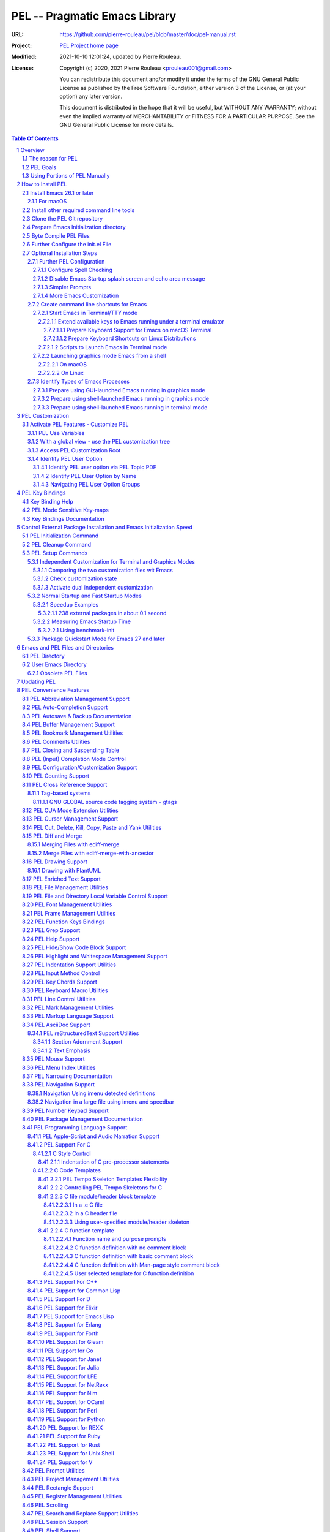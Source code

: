 ==============================
PEL -- Pragmatic Emacs Library
==============================

:URL: https://github.com/pierre-rouleau/pel/blob/master/doc/pel-manual.rst
:Project:  `PEL Project home page`_
:Modified: 2021-10-10 12:01:24, updated by Pierre Rouleau.
:License:
    Copyright (c) 2020, 2021 Pierre Rouleau <prouleau001@gmail.com>


    You can redistribute this document and/or modify it under the terms of the GNU
    General Public License as published by the Free Software Foundation, either
    version 3 of the License, or (at your option) any later version.


    This document is distributed in the hope that it will be useful, but WITHOUT ANY
    WARRANTY; without even the implied warranty of MERCHANTABILITY or FITNESS FOR A
    PARTICULAR PURPOSE. See the GNU General Public License for more details.



.. _PEL Project home page:  https://github.com/pierre-rouleau/pel


.. contents::  **Table Of Contents**
.. sectnum::


-----------------------------------------------------------------------------

Overview
========

PEL is an hybrid package. It is:

- an Emacs key binding documentation project with **over 130** `PDF
  topic-oriented reference sheets`_ packed with symbol annotated, colour coded
  key bindings and command descriptions, with hyperlinks to Emacs manuals,
  external packages, articles and other useful references.

  - access these PDF files directly from Emacs using the
    **pel-help-pdf-select** command bound to ``<f11> ? p``, or with the
    ``<f12> <f1>`` key sequence of supported major modes.  PEL can open the
    local PDF file or open them in your default web browser. See the `Help PDF`_
    for more details.

  - You can also open the `PEL Index PDF`_ that lists all the PEL PDF files
    and provides a good overview of what is available and a good starting
    point.  For the best user experience use a good web browser like Firefox
    [#firefox]_ version 78 or later that can render the PDF files inline.

- a collection of `PEL convenience features`_ which:

  - are implemented in several mostly independent files (which can be used
    independently if you want to use just a couple of PEL features),
  - have key bindings mostly using the function keys to provide
    key map trees that do not interfere with standard Emacs key bindings,
  - provides access to over 230 external Emacs packages via `PEL
    Customization`_.  You select what you want to use then let **pel-init**
    download, install and configure them, dealing with dependencies and key
    binding activation.

    - PEL conforms to the `Emacs easy customization`_ system and reduces your
      need to write custom Emacs Lisp configuration code,
    - PEL optionally supports two customization files: one for Emacs running
      in terminal/TTY mode and another one for Emacs running in graphics mode.

  - makes extensive use of auto-loading and deferred loading techniques to speed
    up Emacs initialization time.
  - provides dynamic control of several packages and their commands.
    For example, PEL support both `auto-complete`_ and `company`_ auto-completion
    packages, providing commands to activate one mode in a buffer and
    another mode inside another and while preventing dual use in a buffer.
  - `PEL key bindings`_ avoid modification of most Emacs key bindings. Instead
    PEL uses several function keys (**F2**, **F5**, **F6**, **F11** and
    **F12**) as key prefixes as described in the section titled `PEL Function
    Keys Bindings`_.  It also uses the **F9** key as a prefix to enter Greek
    letters when ``pel-activate-f9-for-greek`` is activated and for  some external packages.
  - PEL features are implemented by a `set of small Emacs Lisp files`_ and
    that deal with several aspects of Emacs like windows and frame, scrolling
    control, buffer, navigation, opening files or web pages from file name or
    URL at point, numeric keypad handling, etc...

- a mechanism that provides two Emacs startup modes:

  - the **normal startup operation mode** which corresponds to the normal
    way Emacs is used where the package.el package manager is used by PEL
    and where it is possible to:

    - use PEL's Emacs customization to select features and
      where the **pel-init** command downloads and installs the external
      packages required for those features,
    - disable features no longer needed and remove them by executing the
      **pel-cleanup** command, reducing startup time accordingly.

  - the **fast-startup operation mode** that does not allow installation
    of any new package but provides a much faster Emacs init startup time,
    even with Emacs 26.3.  In this mode, PEL bundles all external Elpa
    packages that have files in a single directory, reducing the number of
    elpa directories which reduces Emacs init startup time furthermore.
    With it its possible to reduce Emacs startup time to 0.1 second even
    when using over 230 external packages with no loss of functionality
    (except ability to install new packages).

    - PEL also supports the package quickstart mechanism for Emacs 27 and
      later.
    - PEL use techniques similar to those used by `use-package`_ but goes
      further by providing the extra mode of operation. The use-package
      describes being able to use over 80 packages with a start time of 2
      seconds.  With PEL's fast startup of 0.15 second for 238 packages,
      on Emacs 26.3, that's about 40 times faster!

To use PEL you must set your `Emacs initialization file`_ appropriately.
If you are using Emacs ≥ 27 with quick-startup you must also setup your
``early-init`` file appropriately.

The section titled `How to install PEL`_ below will guide you through the
process.


.. _use-package library:
.. _use-package:               https://github.com/jwiegley/use-package#readme
.. _Emacs easy customization:
.. _Emacs customization:       https://www.gnu.org/software/emacs/manual/html_node/emacs/Easy-Customization.html#Easy-Customization
.. _Emacs initialization file: https://www.gnu.org/software/emacs/manual/html_node/emacs/Init-File.html#Init-File
.. _set of small Emacs Lisp files: https://github.com/pierre-rouleau/pel
.. _Tech Radar:                https://www.techradar.com/best/browser
.. _Top Ten Reviews:           https://www.toptenreviews.com/best-internet-browser-software
.. _Mozilla's browser comparison: https://www.mozilla.org/en/firefox/browsers/compare/
.. _PCMag:                     https://www.pcmag.com/picks/chrome-edge-firefox-opera-or-safari-which-browser-is-best
.. _PDF topic-oriented reference sheets: pdf
.. _Mozilla Firefox: https://en.wikipedia.org/wiki/Firefox

.. [#firefox] I highly recommend the `Mozilla Firefox`_ browser.  Firefox
              version 78 or later renders the PDF files in the browser window
              by default, a *very* useful feature when browsing PEL PDF files.
              PEL provides a user-option (``pel-browser-used``) to force the
              use of Firefox to open PEL PDF files even when you use another
              browser as your default browser for that reason.

              In 2021 Firefox is a highly rated web browser.  See the
              following articles:

              - `Tech Radar`_ (Firefox is their best overall)
              - `Top Ten Reviews`_  (Firefox is best for privacy)
              - PCMag_ describes the main browsers
              - It's also worth reading `Mozilla's browser comparison`_.


The reason for PEL
------------------

PEL attempts to make Emacs easier for new users by providing already made
configuration that is controlled by Emacs customization system.  It reduces the
need for writing Emacs Lisp configuration code for the packages it supports and
incorporates the knowledge inside files that can be byte-compiled for further
speed enhancements.

There are several great packages for Emacs. Some are easy to install, others
require more knowledge, knowledge that is often not readily available to new
users and will require a time investment you may not be willing to make.

Instead of having to write Emacs Lisp code inside an Emacs init file for each
new package you want to use, you can use PEL, select the features you want
via `PEL Customization`_ and then execute ``pel-init`` to activate them.
PEL has the logic for configuring the packages it supports.  In
some cases it also contains the logic to install the package if it is not
already installed.

PEL essentially came out as a desire to be able to use an Emacs
configuration on several systems, both in terminal (TTY) mode and in Graphics
mode while trying to keep  Emacs initialization as fast as possible and reducing
the repetitive writing of package initialization code.

I started writing PEL while learning Emacs, Emacs Lisp and various packages.
PEL encapsulates some knowledge about various
tweaks to use and configure several built-in Emacs features and
third party packages.

I also created a set of `PDF topic-oriented reference sheets`_
that each list and describe a specific topic, the commands and key bindings
related to that topic and a topic specific entry inside this manual that also
refers to the corresponding PDF file.  These are all accessible via the `PEL Index PDF`_.
There are several topics; Emacs navigation, Emacs
buffers, windows and frames, how to undo, redo, work with Emacs Lisp, etc...
See the `Key Bindings Documentation`_ section.
The commands and key bindings described in those PDF files include what is provided
by the plain vanilla GNU Emacs as well by the third party packages PEL integrates and the
PEL implemented commands.


PEL Goals
---------

- Ease introduction to Emacs.
- Simplify and speed up Emacs initialization and configuration.

  - Minimize Emacs initialization time even when a large number of packages are
    present on the computer.
  - Minimize the amount of Emacs Lisp code to write inside Emacs init file to
    support various external Emacs packages.
  - Provide all logic necessary to install and configure external Emacs
    packages.

- Provide easy to remember key bindings via a key binding tree, key prefixes and
  the use of key choice visualization with package such as which-key_, especially
  for commands that are seldom used.

  - Keep as many standard Emacs key bindings as possible.

- Document what's available: the key bindings, the special considerations, the
  documents to read for further learning.
- Allow use of PEL even when someone has an extensive Emacs init file.
- Add support for several programming languages integrating many packages that
  support these programming languages.  Support for C, C++, Rust, Go,
  Python, Erlang, Elixir, Haskell, OCaml and several are planned
  (but... no schedule yet!).

**Note**:
   PEL will grow with time, incorporating more documentation,
   support for more Emacs packages related to editing and
   programming tasks.  Don't hesitate to report problems and
   recommend better ways!


Using Portions of PEL Manually
------------------------------

If you prefer not using PEL's key bindings you can `override them`_.
You can also just use the `PEL features`_ you want and create your own key
bindings. In that case, don't call ``pel-init``, require the respective PEL
source code file and create your own key bindings.
Most PEL files are listed in each of the corresponding
`PEL Convenience Features`_ section but the manual is not yet complete and
will also evolve over time.

.. _override them: `Override or change PEL key bindings`_
.. _PEL features:  `PEL Convenience Features`_


..
   -----------------------------------------------------------------------------

How to Install PEL
==================

PEL is not yet available through MELPA_ (Milkypostman's Emacs Lisp Package
Archive) or any Elpa-compatible Emacs package archive. It might be one day,
although the nature of the PEL project might not be compatible with
MELPA_ or ELPA_.

Therefore semi-automated installation instruction are detailed in the
following sections.

**Requirements**

Before you can install PEL, you need to ensure that you have the
required tools.  They are described in the following sections:

#. `Install Emacs 26.1 or later`_. If you are new to Emacs, the easiest is to use
   one of the the latest stable releases: Emacs 26.3, or 27.2.
#. `Install other required command line tools`_


**Installation Instructions**

The fully detailed instructions are described in the following sections:

#. `Clone the PEL Git repository`_ on your computer.
#. `Prepare Emacs Initialization directory`_ where lots of Emacs files will
   go.
#. `Byte Compile PEL Files`_.  PEL features require byte-compilation.
#. `Further Configure the init.el File`_
#. Learn `PEL Customization`_ mechanism you will use to configure Emacs.
#. `Optional Installation Steps`_ you may want to do now or later

   - `Further PEL Configuration`_.

     - `Configure Spell Checking`_
     - `Disable Emacs Startup splash screen and echo area message`_
     - `Simpler Prompts`_
     - `More Emacs Customization`_

   -  Optionally, `create command line shortcuts for Emacs`_.
   -  Optionally, to launch a graphics Emacs process from a GUI app like Linux
      file manager, macOS Finder or Windows Explorer:
      `Prepare using GUI-launched Emacs running in graphics mode`_.
   - And also, `Prepare using shell-launched Emacs running in graphics mode`_,
   - And finally `Prepare using shell-launched Emacs running in terminal mode`_.


.. _Emacs Lisp Packages: https://www.gnu.org/software/emacs/manual/html_node/emacs/Packages.html#Packages

Install Emacs 26.1 or later
---------------------------

Install a version of Emacs you can run from the command line.
It will be used to build PEL later.
Once PEL is built on your system you can use either a terminal based
version of Emacs or a graphical version of Emacs with PEL.

To check if you have Emacs on your system, open a shell and execute the
following commands:

- ``which emacs`` to see if Emacs is available.

  - On macOS, if this is ``/usr/bin/emacs``, you most probably have
    the old version of Emacs that Apple installed, and that is most
    probably not version 26.1 or later.

- Check the version of Emacs you have with the following command line:

  ``emacs --version``

Make sure you have Emacs version 26.1 or later.  If not, install it.

For macOS
~~~~~~~~~

You can use Homebrew_, a command line utility, to install a command line
version of Emacs.

- See Homebrew_ home page for how to install Homebrew.
- Once homebrew is installed, you can use the following commands inside a
  terminal shell:

  - ``brew search emacs`` to list Homebrew package names that include "emacs".
  - ``brew info emacs`` to see what version of emacs is available.
  - ``brew install emacs`` to download and install Emacs.

.. _Homebrew: https://brew.sh/

Install other required command line tools
-----------------------------------------

If the following tools are not already installed on your system install them now:

- **git**
- **make**

You should also install spell checking utilities.  There are several.  The
default is ispell. It's best to install it at the beginning if it is not
already there, so also install:

- **ispell**

If you want to use the fast vterm_ shell into Emacs, you also need to install:

- **cmake**
- and possibly **libtool**.



Clone the PEL Git repository
----------------------------

**Description:**

Clone the `PEL's Github repo`_ somewhere in your home directory but outside your
"~/.emacs.d" directory.  The instruction assumes that you store it inside
"~/projects" to create "~/projects/pel".

Note:
     You could use anything, but then you'll have to remember to update the
     instructions appropriately, replacing "``~/projects``" with whatever you want
     to use.

The commands will create the "``~/projects/pel``" directory tree with all
PEL's files inside it, including all `PDF topic-oriented reference sheets`_
that document the key bindings of Emacs and the libraries you can activate with
PEL.

.. _PEL's Github repo: https://github.com/pierre-rouleau/pel

**Do this:**

Open a terminal shell or command line window and execute the following
commands:

.. code:: shell

          cd
          mkdir projects
          cd projects
          git clone https://github.com/pierre-rouleau/pel.git



Prepare Emacs Initialization directory
--------------------------------------

**Description:**

There are several ways to set up `Emacs initialization file`_.

You will have to store several Emacs-related files in your system:

- PEL itself,
- Emacs init file, ``init.el``.
- Emacs customization file,
- Emacs bookmarks file,
- Emacs abbreviation files,
- External Emacs Lisp libraries downloaded from Elpa-compliant sites like
  ELPA_, MELPA_ or MELPA-STABLE_,
- External Emacs Lisp libraries from the EmacsAttics_ or EmacsMirror_ that are
  not Elpa-protocol compliant are supported by PEL and must be stored into the
  *utils* directory.
- etc...

It is best to use the "``~/.emacs.d``" directory where all of these files will
be stored.

**Windows users**:
  Under Windows, your ".emacs.d" directory should be stored inside your HOME
  directory. See `Emacs Windows init location FAQ`_ for more information.

**Do this:**

- Open a terminal shell or command line window and execute the following
  command:

.. code:: shell

          emacs

This should open a graphical version of Emacs.  If that does not work check
your Emacs installation.  You may also want to try to execute Emacs in
terminal mode:

.. code:: shell

          emacs -nw

- Close Emacs:  type ``C-x C-c``.  That is hold the ``control`` key and type ``x``
  followed by ``c`` and then release the control key.

- If it did not already exist, this should have created the ``~/.emacs.d``
  directory.  If not create it using the ``mkdir ~/.emacs.d`` command.

- Copy PEL's example/init/init.el into your ``~/.emacs.d`` using the following
  shell commands (assuming you stored PEL inside ``~/projects/pel``:


.. code:: shell

          cd ~/project/pel
          cp example/init/init.el ~/.emacs.d/init.el

- Run emacs again:

.. code:: shell

          emacs


This time PEL initialization file should have taken over.

- PEL  will create missing files and will access MELPA to install the popup and
  which-key_ packages.
- PEL will then display a warning message to inform you about the fact that
  Emacs customization file did not originally exists before PEL created it.
  This message is expected when installing PEL and should not show up later.
  You should see something like this:

.. figure:: res/pel-install-01.png
   :scale: 50 %

- Close Emacs (with ``C-x C-c``).  Open it again.  Now you should see no
  warnings, just the standard Emacs screen:

.. figure:: res/pel-install-02.png
   :scale: 50 %

To activate PEL you must byte-compile all PEL Emacs Lisp source code.
This is described in the next section.

.. _Emacs Windows init location FAQ: https://www.gnu.org/software/emacs/manual/html_node/efaq-w32/Location-of-init-file.html

Byte Compile PEL Files
----------------------

**Description:**

PEL features require byte compilation of PEL's Emacs Lisp files.  Not only it
provides faster execution but byte compilation allows PEL Emacs Lisp macros to
properly setup the environment.

Use the provided Makefile script to byte-compile all required PEL Emacs Lisp
source code files located in the ``pel`` directory.
It will also run some regression tests.
Nothing will be downloaded during this byte compilation.


**Do this:**

.. code:: shell

          cd ~/projects/pel
          make clean
          make

The make script should terminate with an exit code of 0
and you should see no error or warning.

**In case of Errors:**

  If the make script stopped at an error, check the following:

  - Check the content of your Emacs user directory.  Several files and
    directories are required by Emacs, some are added by PEL and some are old
    PEL files that should be removed.  Check the list of files and directories
    in the section titles `Emacs and PEL Files and Directories`_.  Add missing
    files, remove `obsolete PEL files`_.

  - Run make again.

  If the problem persists, or if you see an error or a warning during the build
  or when you start Emacs, please `create an issue`_ describing the problem and
  your environment and I will get to it.

**At this point you can use Emacs with PEL**

You should have a working version of PEL with all PEL
files byte-compiled for efficiency 😅!

**Quick Test PEL**

PEL download and activates the which-key_ external package by default.
PEL uses the **F11** key extensively.

- Make sure your environment provide access to that key.  In terminal mode you
  may have to configure your terminal application to prevent it from using the
  F11 key.

- Once that's done open Emacs in terminal mode with ``emacs -nw`` from a
  shell, or open Emacs in graphics mode with ``emacs``, then:

- Hit the **F11** key.  That's PEL main key prefix. After one or two seconds
  the which-key_ package should display the keys that can be typed after F11
  like this:

.. figure:: res/pel-install-03.png
   :scale: 50 %

- The key keys following key prefixes will be shown at the bottom of the Emacs
  screen by which-key_ (because ``pel-use-which-key`` is turned on by default)
  and any package(s) which-key_ may require.
- Type ``<f11> ? p`` and a topic to open one of the PEL PDF files.
  Use tab to complete what you type.  Type tab at first to see a complete
  list of PDF files.  Or type ``<f11> <f1>`` to open the local copy of the
  `PEL Index PDF`_.
  This file has lots of hyperlinks.  They all lead to the
  Github-hosted raw PDF you can quickly navigate with a browser that renders
  PDF inline, like Firefox [#firefox]_ version 78 or later.  That's a quick
  way to navigate PEL's key documentation and access relevant information.
- As usual in Emacs, type ``C-x C-c`` to close it.

**Next Steps**

To fully take advantage of PEL continue with the following steps:

- `Update any option in PEL init.el file`_ if required.
- Learn `PEL Customization`_ mechanism you will use to configure Emacs.
- Improve your Emacs user experience by selecting Emacs behaviour and packages
  that suits your needs with the `Optional Installation Steps`_.

  - Note that PEL comes with a set of already-made Emacs customization files
    that you can copy into your ``~/.emacs.d/emacs-customization.el`` file to
    quickly get a taste of working with PEL.  These files activate a set of
    user-options including several ``pel-use-`` user-options that identify
    packages that PEL must download, install, configure and activate.

    - If you copy one of the files from the `sample/emacs-customization`_
      directory into your ``~/.emacs.d/emacs-customization.el``, the next time
      you start Emacs with PEL-supporting init file, PEL will download the
      associated files, byte compile them and activate the key bindings
      associated with them.


More information about PEL configuration is in the next section.


.. _create an issue: https://github.com/pierre-rouleau/pel/issues
.. _Update any option in PEL init.el file: `Further Configure the init.el File`_
.. _sample/emacs-customization: ../sample/emacs-customization
.. _PEL Index PDF: https://raw.githubusercontent.com/pierre-rouleau/pel/master/doc/pdf/-index.pdf

.. ---------------------------------------------------------------------------

Further Configure the init.el File
----------------------------------

PEL's ``init.el`` file contain the code required to run PEL with Emacs.  There
are values set in that file you may want to change.  These are described in
this section.

Use Emacs to edit the ``~/.emacs.d/init.el`` file.

- Start Emacs.
- To open the file type ``C-x f ~/.emacs.d/init.el``
- Read the instructions located inside the ``User Configuration`` section on
  top of the file.
- Use ``C-s OPTION RET`` to search for the word "OPTION" and modify the code
  according to what you need:

  - **OPTION B**: If you want to store PEL's source code somewhere else than
    ``~/projects/pel`` change the name of the directory at that option.

  - **OPTION C**: is where you control the use of the benchmark-init package
    to identify what code takes time during Emacs startup.  You should do this
    only once you feel comfortable with Emacs.

  - **OPTION D**: By default Emacs displays generic information about GNU
    and Emacs on startup.  After reading it once or twice you may want to
    prevent this information from showing up.  For that un-comment the line
    shown below the OPTION C text and replace the string YOUR_USER_NAME by
    your OS user name.  On Unix-like OS, this is what the **who** command
    displays.

  - **OPTION E**: this is a small section of code that activates or
    de-activates various global Emacs settings.  It starts with a commented
    line that disables the tool bar of Emacs running in graphics mode.  If
    you do not want to use that tool-bar un-comment the corresponding line
    of code.  Read the code in that section.  You may want to modify some of
    this.  However remember that PEL controls Emacs behaviour through
    customization, not by code invoked through the init.el file: it's best
    to minimize what you add the this section of code if you want to take
    advantage of what PEL offers and to minimize Emacs startup time.

  - **OPTION F**: is where you will want to store the code that used to be
    inside your old init.el file if you had one.  However if that code was
    selecting Emacs behaviour and configuring packages that are already under
    control from PEL, its best to keep this code out of init.el and leave PEL
    manage it.  If you want PEL to support a feature it does not please write
    a ticket to report it and I'll try to accommodate the request quickly.

  - **OPTION G** identifies a set of Emacs functions that are normally
    disabled because they tend to confuse new Emacs users.  You can activate
    them here.

- Save your modifications back to the init.el file by typing ``C-x C-s``
- Keep Emacs opened on your init.el file.

- Open a new terminal shell.

  - Open Emacs in that new shell.  If all is OK, Emacs should start fine and
    should not display any error message.  If it does display an error message
    then something is probably wrong in your init.el file.  Modify it, save
    the file and try again.

- Once Emacs starts properly close all Emacs sessions.
  You can type ``C-x C-c`` to save all buffers and terminate all Emacs
  sessions.


.. ---------------------------------------------------------------------------

Optional Installation Steps
---------------------------

The following steps described in this section are optional but strongly
recommended if you want to take advantage of:

- ability to launch Emacs from a GUI program (see
  `Prepare using GUI-launched Emacs running in graphics mode`_),
- and other improvements.


Further PEL Configuration
~~~~~~~~~~~~~~~~~~~~~~~~~

The following sections describe optional optimizations or modifications
that can be done after the first complete and successful installation of PEL.

Configure Spell Checking
^^^^^^^^^^^^^^^^^^^^^^^^

To use spell checking features in Emacs, you must use a spell
checking program available from the command line.  Emacs Ispell and Flyspell can
use a Ispell-compatible program like:

- `ispell <https://en.wikipedia.org/wiki/Ispell>`_,
- aspell_,
- hunspell_, or
- enchant_.


.. _aspell:    https://en.wikipedia.org/wiki/GNU_Aspell
.. _hunspell:  https://en.wikipedia.org/wiki/Hunspell
.. _enchant:   https://en.wikipedia.org/wiki/Enchant_(software)

If none is available on your system you will have to install it manually.

Identify the program to use in PEL customization user option variable
``pel-spell-check-tools``. This user option allow you to define one program per
Operating System.  You can also identify the location of your personal
dictionary file.

To quickly gain access to the customization buffer for the
``pel-pkg-for-spelling`` group where that user option is located type
the ``<f11> <f2> $`` key sequence.

For the changes to take effect, save the changes and execute pel-init
(with ``M-x pel-init``) or restart Emacs.

More information on PEL support of spell checking is available
in the `PEL Spell Checking Support`_ section and the `Spell Checking`_ PDF sheet.

Disable Emacs Startup splash screen and echo area message
^^^^^^^^^^^^^^^^^^^^^^^^^^^^^^^^^^^^^^^^^^^^^^^^^^^^^^^^^

By default Emacs displays its splash screen on startup and displays a message on
the echo area telling you about Emacs in general and the concept of free
software. Once you have read this information, you may want to prevent Emacs
from showing it again.

The file `example/init/init.el`_ contains the code that disables the splash
screen. the code that disable the message is still commented out.

To disable it, edit your init.el file, which contain the same code.
Look for ``OPTION D``.  You can search by typing ``C-s`` then the string you
search for.  You should see the following comment:

.. code:: elisp

          ;; OPTION D: Don't display Emacs startup help message, at least for me.
          ;; This variable is treated specially.  Don't group its setting with others.
          ;;   Replace YOUR_USER_NAME by your systems' login user name in the line
          ;;   below and un-comment it:
          ;; (eval '(setq inhibit-startup-echo-area-message "YOUR_USER_NAME"))

Remove the ``;;`` to un-comment the last line and
replace ``YOUR_USER_NAME_HERE`` by your user name.  The same user name
displayed by the ``who`` utility on a Unix-like operating system.

Emacs was written to allow multiple users from having access to the same
configuration, and this identifies the user that will not be reminded of Emacs
concepts and principles every time Emacs starts.  So, to take advantage of that
small speed up make sure you put your user name there.


.. _example/init/init.el: ../example/init/init.el

Simpler Prompts
^^^^^^^^^^^^^^^

Emacs prompts that require you to type ``yes`` or ``no`` might be annoying.  If
you would prefer being able to just type ``y`` or ``n`` instead, as most
people do, set the ``pel-prompt-accept-y-n`` user option to **t**.  There are
several ways you can do this:

- Execute:  ``M-x customize-option`` then type ``pel-prompt-accept-y-n``, hit
  return to open the customization buffer and change the user option value.
  Then apply and save it.
- Use the PEL key sequence for the above: ``<f11> <f2> o`` and type the name.

More Emacs Customization
^^^^^^^^^^^^^^^^^^^^^^^^

If this is the first time you use Emacs you will also want to customize the
following options.  Use ``<f11> <f2> o`` or ``M-x customize-option`` for each
of those because their corresponding file should already been loaded in Emacs.

======================================== ======================================
Emacs user option                        Description
======================================== ======================================
column-number-mode                       Set it to **t** to activate the
                                         display of the column number on the
                                         mode line.

comment-empty-lines                      Set it to **t** if you want to
                                         comment empty lines when commenting
                                         a region of lines.

confirm-nonexistent-file-or-buffer       Set it to **nil** (never) to prevent
                                         confirmation prompts every time you
                                         want to edit a file that does not
                                         exist to create it.

fill-column                              Set the default maximum line length.
                                         A good number is **78**.  For source
                                         code, PEL provides another set of
                                         user options for each programming
                                         language, allowing you to control
                                         that user option from the file type.

hl-line-sticky-flag                      Set it to **nil** if you only want to
                                         highlight the text in the current
                                         window when the buffer shows in
                                         multiple windows.


truncate-lines                           Set it to **t** if you want Emacs to
                                         truncate long lines instead of
                                         wrapping them.  You can change this
                                         behaviour by using ``<f11> l t`` or
                                         ``M-x toggle-truncate-line``.

user-full-name                           Your full name.
                                         PEL uses it in various file skeletons.

user-mail-address                        Your email address.
                                         PEL uses it in various file skeletons.
======================================== ======================================


You will probably want to configure some other behaviour.  Since PEL promotes
the use of the Emacs customization we'll do it through that.  You need to know
that some Emacs packages are loaded by default and they can be customized
right away. Others define auto-loaded customization variables.  Yet others do
not autoload their customizable variables.

With PEL you activate packages via PEL customization variables that are always
loaded.  And you can customize variables of installed packages that are not
yet loaded and have not been auto-loaded by using PEL commands.

The imenu package is built-in but its customization variables are not
auto-loaded. To modify the following user-option (the other name for
customization variables) you can type ``<f11> <f10> <f3> 2``.  That will load
the imenu package and open the customization buffer for imenu where you can
edit the following user-option.


======================================== ======================================
Emacs user option                        Description
======================================== ======================================
imenu-max-items                          Set the maximum number of entries in
                                         the imenu list if the default of 25
                                         does not correspond to what you like.
======================================== ======================================

Make sure to save the values in a file by pressing the ``Apply and Save``
button at the top of the buffer window.  You may also have to confirm at a
prompt shown at the bottom of the screen.


To modify bookmark specific user options, you can type ``<f11> ' <f3> 1`` to
open the bookmark customize buffer and then modify the following user-options:


======================================== ======================================
Emacs user option                        Description
======================================== ======================================
bookmark-save-flag                       Set it to **1** to get Emacs to save
                                         the bookmarks inside the bookmark
                                         file every time a bookmark is set.

bookmark-default-file                    Set the location of the bookmark
                                         file. The default is
                                         ``~/.emacs.d/bookmarks``
======================================== ======================================

If a package is not installed you can't customize it. Set the PEL ``pel-use-``
user-option, restart Emacs to install the package and then you can customize it.

.. ---------------------------------------------------------------------------

Create command line shortcuts for Emacs
~~~~~~~~~~~~~~~~~~~~~~~~~~~~~~~~~~~~~~~

New Emacs users may be interested by command line commands to start Emacs in
terminal (TTY) mode or graphics mode from a shell.  If so, read on.

The following sections describe the creation of two shell-based commands
to launch Emacs:

- ``e`` which launches a Termcap (TTY) character-only version of Emacs, and
- ``ge`` which launches the GUI version of Emacs.

Using short command names to use from the shell goes hand in hand with the
desire to make Emacs start faster. And you probably don't have to
worry about a clash with the `1970s E editor`_.

.. _1970s E editor: https://en.wikipedia.org/wiki/E_(1970s_text_editor)

Start Emacs in Terminal/TTY mode
^^^^^^^^^^^^^^^^^^^^^^^^^^^^^^^^

Emacs can run directly in a terminal emulator application window to take
advantage of the fact that in general, Emacs starts faster when running in
terminal (TTY) mode than when it runs in graphics mode.


Extend available keys to Emacs running under a terminal emulator
++++++++++++++++++++++++++++++++++++++++++++++++++++++++++++++++


However, several key combinations and `Emacs Modifier Keys`_ may not be available
by default. For instance the functions keys might be inaccessible.  In most
cases the Control key can only be used to compose the `basic ASCII control
codes`_, nothing else.

Fortunately most terminal emulator applications on Unix-like operating system
provide ways to increase the number of recognized `Emacs key sequences`_ recognized.

The following sub-sections provide more information.

.. _basic ASCII control codes: https://en.wikipedia.org/wiki/C0_and_C1_control_codes#Basic_ASCII_control_codes
.. _Emacs key sequences: https://www.gnu.org/software/emacs/manual/html_node/elisp/Key-Sequences.html#Key-Sequences


Prepare Keyboard Support for Emacs on macOS Terminal
****************************************************

The macOS provides the `Terminal built-in application`_.
Several important keys used by PEL are lacking from the default Terminal key
settings but the can be added via the Terminal Preferences by specifying
`ANSI escape codes`_ sequence for specific key combinations and to provide key
bindings to cursor keys and numerical keypad keys.

See the `macOS-terminal-settings PDF`_ for more information.

.. _Terminal built-in application: https://en.wikipedia.org/wiki/Terminal_(macOS)
.. _macOS-terminal-settings PDF: https://raw.githubusercontent.com/pierre-rouleau/pel/master/doc/pdf/macOS-terminal-settings.pdf
.. _ANSI escape codes: https://en.wikipedia.org/wiki/ANSI_escape_code


Prepare Keyboard Shortcuts on Linux Distributions
*************************************************

In general Linux-based terminal applications provide a larger number of key
sequences by default.  However, several function keys, such as the **F11** key
are often reserved by either the terminal application or the OS windowing
system.

But they can be modified easily using the terminal application preferences
such as the Debian 10 Terminal Preference dialog shown below:

.. figure:: res/debian-terminal-preference.png
   :scale: 25 %


Scripts to Launch Emacs in Terminal mode
++++++++++++++++++++++++++++++++++++++++

Use the Emacs ``-nw`` command line option to start Emacs in terminal/TTY mode.

On Unix-like OS I often create create a single letter command ``e`` to start
Emacs in terminal mode.  This is what I do:

- Create a ``~/bin`` directory and ensure it's on the shell's PATH.

  - On many Linux distributions (like Debian) all you have to do is to create
    the directory, on others you have to explicitly pre-pend ``$(HOME)/bin``
    to the PATH environment variable and export it.  That' often done inside
    the ``~/.bash_profile`` file.

- Create the symlink ``~/bin/e`` to point to the location of the emacs
  executable.

  - It might be /usr/bin/emacs on several Linux distributions.  In this case
    the command would be:

    .. code:: shell

              ln -s ~/bin/e /usr/bin/emacs

  - On macOS, /usr/bin/emacs may exist but it will most likely be an ancient
    version of Emacs.  It is best to install Emacs with a good application
    manager by Homebrew.  So you'd end up with the terminal-based Emacs
    installed somewhere like ``/usr/local/Cellar/emacs/26.3/bin/emacs``. For
    that, the command would be:

    .. code:: shell

              ln -s ~/bin/e /usr/local/Cellar/emacs/26.3/bin/emacs

- Finally Create an alias inside the ``~/.bashrc`` file that has the same name,
  ``e`` to use the symlink.  The alias written inside the ``~/.bashrc`` file
  is:

    .. code:: shell

              alias e='~/bin/e -nw'

With these you will be able to open any file(s) with Emacs from the command
line, doing something like this:

.. code:: shell

          cd ~/my_development_directory
          e hello.c
          e hello.c hello.h
          e *.c

Launching graphics mode Emacs from a shell
^^^^^^^^^^^^^^^^^^^^^^^^^^^^^^^^^^^^^^^^^^

Under Unix-like Operating Systems like Linux and macOS when you run Emacs in
graphics mode, Emacs may not get the complete environment variables that you get
in your shell.  That happens quite often in macOS as explained by
`Steve Purcell in the readme file of his exec-path-from-shell`_ package.
His package provides a way to fix the problem.  PEL, however, does not
integrate that library because it slows Emacs startup.

PEL uses another method based on environment variables and described in
`Identify Types of Emacs Processes`_ and its sub-sections.

The method promoted by PEL requires setting up a small shell (or Window
command) script that sets up an environment variable identifying that Emacs
runs in graphics mode.

There are several advantages to that method:

- Emacs starts up faster,
- the graphical Emacs inherits the complete environment of the shell from which
  it is launched, without having to add yet another Emacs package (remember
  that as the number of Emacs external packages increases so does Emacs startup time),
- you can launch several instances of graphics Emacs, from the same or different
  shells, where different shells may have different values for important
  environment variables, and that might include different versions of important
  programming languages related yo your project.
- inside the script you can set environment variables to identify the fact
  that Emacs is running in graphics mode.  That's only necessary when Emacs 27
  or later is used with an early-init.el file and you need to set up something
  differently for Graphics mode during the execution of early-init.


I provide two different example scripts located inside the `pel/bin directory`_:

- `linux/ge`_
- `macOS/ge`_

Copy the appropriate one inside your ``~/bin`` directory.

Then you can start the graphical version of Emacs from a shell by issuing the
``ge`` command, optionally identifying the name of files to edit on the
command line.


With these you will be able to open any file(s) with Emacs from the command
line, doing something like this:

.. code:: shell

          cd ~/my_development_directory
          ge hello.c
          ge hello.c hello.h
          ge *.c



.. _pel/bin directory: ../bin
.. _linux/ge:          ../bin/linux/ge
.. _macOS/ge:          ../bin/macOS/ge

.. _Steve Purcell in the readme file of his exec-path-from-shell: https://github.com/purcell/exec-path-from-shell#readme
.. _Steve Purcell's exec-path-from-shell:                        https://github.com/purcell/exec-path-from-shell


On macOS
++++++++

Here's the provided code. Only 2 lines are required, the other lines are comments.

.. code:: shell

      #!/bin/sh
      # SH FILE: ge
      #
      # Purpose   : Start macOS Cocoa-based GUI Emacs in the background from the shell keeping context.
      # Created   : Tuesday, August  3 2021.
      # Author    : Pierre Rouleau <prouleau001@gmail.com>
      # Time-stamp: <2021-08-03 16:17:00, updated by Pierre Rouleau>
      # ----------------------------------------------------------------------------
      # Description
      # -----------
      #
      # This launches the macOS graphics-based Emacs from a shell with all specified
      # command line arguments.
      #
      # It also:
      # - set the current working directory,
      # - set a PEL environment variable to identify the graphics mode:
      #   this is only required for Emacs 27+ using the early-init.el and
      #   independent customization files for terminal and graphics mode,
      #   but does not hurt when older versions of Emacs are used.
      #
      # - Launching Emacs from a shell also provides Emacs access to the shell's environment.
      #
      #
      # Pass to emacs:
      #   - --chdir to the current working directory so we open the same files
      #     as what is specified on the command line. If we don't do that the GUI
      #     based Emacs might use a different directory (I saw that it uses the home
      #     directory) and if you specify files that are not in that directory they
      #     will not be opened, another file file open which will most likely be
      #     in an empty buffer (if the file does not exists in the home directory).
      #   - All script command line arguments
      #
      # Note: The current Emacs for macOS graphical dumps an error when it starts.
      #       This is annoying; it's noise on the shell.
      #       Just mask it by dumping it in the bit bucket.
      #
      # Emacs 27+ support:
      #    - To allow Emacs early-init.el code to distinguish whether Emacs is
      #      running in terminal mode or in graphics mode.  When running
      #           early-init.el Emacs does not know and the function
      #           display-graphic-p does not work at that moment.  The only way I
      #           have found is to use an environment variable.  So the following
      #           code sets one up: PEL_EMACS_IN_GRAPHICS
      # See: https://emacs.stackexchange.com/questions/66268/how-to-set-package-user-dir-with-emacs-27-with-package-quickstart-and-distinguis
      #
      #
      # To activate this script
      # -----------------------
      #
      # Copy it into a directory that is on the PATH of your shell.
      # This is often the ~/bin directory.
      # ----------------------------------------------------------------------------
      # Dependencies
      # ------------
      #
      # - Cocoa-based graphics Emacs:
      #   Something like what's available at https://emacsformacosx.com/
      # ----------------------------------------------------------------------------
      # Code
      # ----
      #
      #
      export PEL_EMACS_IN_GRAPHICS=1
      /Applications/Emacs.app/Contents/MacOS/Emacs --chdir=$(pwd) "$@" 2>/dev/null &
      # ----------------------------------------------------------------------------

On Linux
++++++++

The code is similar on Linux, except that it uses ``emacs`` as the executable
name.  Change it if your system uses something else or if you want to place
the absolute path.


.. code:: shell

      #!/bin/sh
      # SH FILE: ge
      #
      # Purpose   : Start Linux GUI Emacs in the background from the shell keeping context.
      # Created   : Tuesday, August  3 2021.
      # Author    : Pierre Rouleau <prouleau001@gmail.com>
      # Time-stamp: <2021-08-03 16:20:08, updated by Pierre Rouleau>
      # ----------------------------------------------------------------------------
      # Description
      # -----------
      #
      # Launches emacs graphics mode in a detached process from the shell.
      # Pass all specified command line options to the process.
      # Identify the current working directory.
      # Sets a PEL environment variable to identify the graphics mode:
      #   this is only required for Emacs 27+ using the early-init.el and
      #   independent customization files for terminal and graphics mode,
      #   but does not hurt when older versions of Emacs are used.

      # To activate this script
      # -----------------------
      #
      # Copy it into a directory that is on the PATH of your shell.
      # This is often the ~/bin directory.
      #
      # You may have to restart you session.  On some Linux distributions, Debian
      # for example, if the ~/bin directory exists, the ~/.profile adds that
      # directory to your shell PATH as long as the ~/.bash_profile does not exists.
      # If the ~/.bash_profile exists make sure that the $(HOME)/bin directory is
      # put at the beginning of your PATH.


      # ----------------------------------------------------------------------------
      # Dependencies
      # ------------
      #
      # The emacs command line program.  Under Linux this launches the graphics
      # based mode of Emacs.

      # ----------------------------------------------------------------------------
      # Code
      # ----
      #
      #
      export PEL_EMACS_IN_GRAPHICS=1
      emacs --chdir=$(pwd) "$@" 2>/dev/null &

      # ----------------------------------------------------------------------------


.. ---------------------------------------------------------------------------

Identify Types of Emacs Processes
~~~~~~~~~~~~~~~~~~~~~~~~~~~~~~~~~

PEL distinguish 3 types of Emacs process modes:

#. GUI launched Emacs running in graphics mode.  Examples of this is Emacs
   launched from Windows Explorer, macOS Finder, Linux file managers, etc...
#. Shell launched Emacs running in graphics mode.  When a command typed in a
   shell starts Emacs in graphics mode.
#. Shell launched Emacs running in terminal mode.

PEL also supports two ways of handling Emacs customization:

- **Unique customization file**: the usual way where the same customization
  file and external packages and their setup is used by Emacs running in
  terminal/TTY mode and Emacs running in graphics mode.
- **Dual customization files**: a mode where 2 independent customization files
  and Elpa package directories are used: one for Emacs running in terminal/TTY
  mode and a different one for Emacs running in graphics mode.

These apply to the 3 types of Emacs processes listed above.

PEL uses environment variables to distinguish the types of Emacs process during
execution and to determine if PEL uses the same or different customization
files for Emacs running terminal/TTY and graphics modes.  The environment
variables are read by PEL's code but also by the code in the ``early-init.el``
[#early-init-graphics]_ and ``init.el`` files.

Although this method requires an initial manual setup it runs quickly and does
not slow Emacs startup [#purcell]_.

PEL's method requires 2 environment variables and logic inside both
early-init.el and inside init.el.

The environment variables are used like this:

========== ========== ==============================================
Variable 1 Variable 2 Detected mode
========== ========== ==============================================
Not set    N/A        GUI launched Emacs running in graphics mode.
Not set    Set to "1" Shell launched Emacs running in graphics mode.
Set        Not set    Shell launched Emacs running in terminal mode.
========== ========== ==============================================

- **Variable 1**: identified by the ``pel-shell-detection-envvar`` user
  option.

  - The default value of the user-option is the specially reserved "_"
    environment variable used by Bash. If you do not use Bash to launch Emacs
    you will have to use something else.  In the worst case, use ``PEL_SHELL``
    and set that environment variable inside your shell startup script
    (something like ``~/.bash_profile``).

- **Variable 2**: ``PEL_EMACS_IN_GRAPHICS`` environment variable.
  This variable must be set to ``"1"`` by the shell script that launches the
  shell launched Emacs in graphics mode.  See the script examples in the
  sub-sections of `Launching graphics mode Emacs from a shell`_.


If you plan to use PEL support for package quickstart, you must use an
``early-init.el`` file that identify whether Emacs is running in graphics mode
or terminal mode using the environment variables.  PEL provides an example of
early-init.el that provides the required logic: `example/init/early-init.el`_.

.. [#early-init-graphics] Emacs 27 and later support the package quickstart
                          mechanism.  This requires setting information in the
                          file ``early-init.el``.  At the moment Emacs process
                          the content of ``early-init.el`` its graphics
                          support code has not yet been initialized and Emacs
                          Lisp code cannot detect whether it is running in
                          terminal mode or in graphics mode by calling
                          ``display-graphic-p``: that function is not
                          available at that time.  One way around this is to
                          use the ``getenv`` function to read the content of
                          an environment variables, a method PEL promotes
                          in the use of early-init.el.

.. [#purcell] PEL uses an alternative to `Steve Purcell's
              exec-path-from-shell`_ method
              which unfortunately slows Emacs startup.


Prepare using GUI-launched Emacs running in graphics mode
^^^^^^^^^^^^^^^^^^^^^^^^^^^^^^^^^^^^^^^^^^^^^^^^^^^^^^^^^

If you plan to launch Emacs from a GUI application like Windows Explorer or
macOS Finder you will find that Emacs process environment will not include
everything you need to get everything working.  As described in the previous
section PEL provides a solution to this problem, a solution that does not slow
down Emacs startup and requires you to set one or two PEL customization
user-option variables:

- ``pel-shell-detection-envvar`` to identify an environment variable whose
  presence identifies that Emacs was launched by a shell and absence
  identifies that Emacs was launched from a GUI application such as Windows
  Explorer, macOS Finder or something like that.

- ``pel-gui-process-environment`` is where you define the environment
  variables for the GUI Emacs.  You can define any environment variable name
  and value and specify whether you want PEL to use the value as-is or to
  prepend or append it to the value of variable if it exists.

You will most likely need to specify an extra set of directories to prepend to
your ``PATH`` to allow Emacs to execute some of the programs you want to use
because the OS ``PATH`` inherited by the GUI-launched Emacs is minimal and will
probably not include the directory where several tools need such as the spell
checker program (aspell, hunspell or ispell) or several compilers.

- One trick you may want to use is to create a directory where you will store
  several symlinks to the programs you need to use and put that single
  directory in the ``PATH`` specified in ``pel-gui-process-environment`` user
  option with the ``prepend`` action.
- You can add any other environment variables this way.

**To support dual independent customization files do the following:**

- Make sure that your ``init.el`` file contains the logic identified in the
  `example/init/init.el`_ file:

  - Set OPTION A: set ``pel-init-support-dual-environment-p`` to **t**
  - Set OPTION B: set ``pel-ei-shell-detection-envvar`` to the name of the
    environment variable your shell always set or the one you always set
    inside your shell startup script (something like ``PEL_SHELL``).
    Its value should be the same as what is defined by the
    ``pel-shell-detection-envvar`` user-option.

- For Emacs 27 and later, to support the package quickstart feature you must
  also create an ``early-init.el`` file that has the logic shown inside the
  `example/init/early-init.el`_ file:

  - Set OPTION A: set ``pel-early-init-support-dual-environment-p`` to
    **t**.

**To support GUI-launched GUI Emacs**

If you want to use Emacs in graphics mode launched from a GUI application
like Windows Explorer or macOS Finder you must also do the following:

- Start Emacs with PEL support in graphics mode from a shell.
- Type the ``<f11> M-s <f2>`` key sequence to open the customization buffer
  where you can set these two user-option variables.

  - Set the values of ``pel-shell-detection-envvar`` and ``environment``.
    Save the customization file.

- Restart Emacs for these to take effect.


Prepare using shell-launched Emacs running in graphics mode
^^^^^^^^^^^^^^^^^^^^^^^^^^^^^^^^^^^^^^^^^^^^^^^^^^^^^^^^^^^

If you plan to launch Emacs from the shell and want to use two independent
customization files, one for Emacs running in graphics and another for Emacs
running in terminal mode, you need to create a shell script that will launch
Emacs in graphics mode.  That script must set the ``PEL_EMACS_IN_GRAPHICS``
environment variable to ``1`` ( a string value).  See the script examples in the
sub-sections of `Launching graphics mode Emacs from a shell`_.


Prepare using shell-launched Emacs running in terminal mode
^^^^^^^^^^^^^^^^^^^^^^^^^^^^^^^^^^^^^^^^^^^^^^^^^^^^^^^^^^^

Aside from invoking Emacs with the ``-nw`` command line there is nothing
special to do for  PEL to launch a terminal-mode Emacs from a shell.

See example of scripts in the section titled `Scripts to Launch Emacs in
Terminal mode`_.

.. ---------------------------------------------------------------------------


.. ---------------------------------------------------------------------------

PEL Customization
=================

With PEL installed and built, as
described in the installation procedure above you can run Emacs and select the
packages you want to use by customizing Emacs and setting the PEL user options
to activate the packages you want to use.


Activate PEL Features - Customize PEL
-------------------------------------

You customize PEL by using the flexible `Emacs easy customization`_ system.  PEL
controls the activation of external packages and their key bindings via a set
of customize variables (also called *user options*) that have names that start
with ``pel-use-``, the `PEL use variables`_.


PEL Use Variables
~~~~~~~~~~~~~~~~~

PEL controls activation of packages via customization user option variables that
have a name that starts with ``pel-use-``.  The number of these user option
variables grows as PEL evolves.

**Note**

    If you prefer installing an external package yourself, instead of letting PEL
    install it for you, install that package before setting the corresponding
    ``pel--use-`` user option.

To get the list of these user options, use Emacs completion when executing the
``describe-symbol`` command: type ``<f1> o`` followed by ``pel-use-`` and the
tab key.  Emacs will show the available list of user options that have a name
that starts with ``pel-use-``.  It will look like this:

The following table contains the list of the ``pel-use-`` user options
currently available.

.. figure:: res/pel-use-completion.png
   :scale: 40 %

If you search ``pel-use-`` in a customization buffer, Emacs will also list all
corresponding user options in alphabetical order. The following screen shot
shows the buffer split in 2 windows synchronized with the follow-mode:

.. figure:: res/pel-use-cfg.png
   :scale: 50 %

.. _Elixir programming language: https://en.wikipedia.org/wiki/Elixir_(programming_language)
.. _Julia Programming language:  https://en.wikipedia.org/wiki/Julia_(programming_language)
.. _LFE (Lisp Flavored Erlang) programming language: https://en.wikipedia.org/wiki/LFE_(programming_language)
.. _Emacs-libvterm vterm: https://github.com/akermu/emacs-libvterm

There are several ways to customize PEL and key sequences to access the
various customization buffers.

With a global view - use the PEL customization tree
~~~~~~~~~~~~~~~~~~~~~~~~~~~~~~~~~~~~~~~~~~~~~~~~~~~

At first, the easiest way to learn PEL customization of various features is to
use the customization browser on PEL tree.  You can then inspect each group
one by one and activate what you want to use.

To do that, type ``<f11> <f2> P B`` or type ``M-x pel-browse-pel``.
This will open the customization tree at to root of PEL.  You can split the
window into 4 vertical windows using ``C-x 3`` tree times, make them all the
same size with the ``balance-window`` command bound to ``C-x +`` or with the
PEL ``<f11> w s =`` key binding.  Use `Emacs follow-mode`_ on the 4 windows to
make them all display the consecutive content of one buffer (the ``*Customize
Browser*``).

When you click on an option link, Emacs opens another buffer from where you
can select the value for the customize variable (also called *user-option*).
Make your selection and then click the **Apply and Save** button to register
your selection inside the customization file.

Here's a screen capture of that activity:


.. figure:: res/pel-start-customizing.png
   :scale: 25 %

To learn more about Emacs customization, read the `Customization PDF`_ and the
various documents identified by the links it contains.

You can open that PDF via the ``<f11> ? p>`` key sequence.  This opens a
prompt at the bottom of the Emacs window.  This prompt, like several other,
supports tab-completion.  Type ``cust``, then the tab key which will complete
it to ``customize`` then hit the return key to open the local copy of the PDF.
Use the same key sequence with a `prefix command argument key`_ like ``C-u``
or ``M--`` to open the PDF file inside your default or Firefox browser instead
(see [#firefox]_).

You can also open that specific PDF file with its dedicated PEL key sequence:
``<f11> <f2> <f1>`` (and in the browser with something like ``C-u <f11> <f2>
<f1>``.)


.. _Emacs follow-mode: https://www.gnu.org/software/emacs/manual/html_node/emacs/Follow-Mode.html
.. _prefix command argument key: https://www.gnu.org/software/emacs/manual/html_node/elisp/Prefix-Command-Arguments.html

Access PEL Customization Root
~~~~~~~~~~~~~~~~~~~~~~~~~~~~~

You can access the same information from the customization buffer of the top
level PEL group by executing the ``pel-cfg`` command by typing the ``<f11>
<f2> P !`` key sequence.  When running Emacs in graphics mode, you'll see
something like what is shown in the window in the top left corner of the
following screen shot:


.. figure:: res/pel-cfg.png
   :scale: 25 %

Emacs opens a buffer in ``Custom-mode`` and shows the top level of PEL
configuration.  Click on a subgroup link to open its customize buffer. The
customize buffer for the ``Pel Package Use`` is shown above in the right hand
side window.  The above screen shot also shows the entire PEL customize tree
in a customize browser buffer in the middle window.

All PEL package control user options have a name that starts with ``pel-use-``
and they are part of the ``pel-package-use`` customization group.  If you select
that group Emacs will open it and you will see something like the buffer shown
on the right hand side window above.

If you want to see all ``pel-use-`` variables, you can also type ``pel-use-`` in
the field to the right of the **Search** button and press that button.  Emacs
will list all ``pel-use-`` user option variables by alphabetical order, as shown
below.  Set the ones you want to activate.  Then save your configuration and
restart Emacs.

The following show a lot of options **on**.  Most of them are turned off by
default when you first get PEL.  Turn them on, save the customization and
execute ``pel-init`` or restart Emacs to activate them.  When you restart
Emacs, some more packages might be automatically downloaded when required.

Note:  In Emacs Lisp the value **t**, is the symbol for truth and **nil** is
used for the empty list and represent falsehood.

You can repeat the operation several times.  If you saved the customization, you
can exit Emacs: the new features will be available the next time you start it.

**Links to PDF Documentation in Customization Buffers**

PEL includes links to the PDF *reference* sheet files relevant
to the PEL customization group inside the customization buffer.
You can open your local PDF file by clicking on
the button to the right of the "*See also*" note as shown here:

.. figure:: res/pel-link-to-pdf.png
   :scale: 30 %


Identify PEL User Option
~~~~~~~~~~~~~~~~~~~~~~~~

PEL controls download, activation and configuration of Emacs external packages
and features via PEL user options:  the main ones are the `PEL Use
Variables`_, but PEL also defines other user-options for several of these
features.

The PEL user options are named after the package or feature they
control and are members of customization group organized by topics and
hierarchies.


Identify PEL user option via PEL Topic PDF
^^^^^^^^^^^^^^^^^^^^^^^^^^^^^^^^^^^^^^^^^^

PEL provides an extensive set of  `PDF topic-oriented reference sheets`_. All
of these PDF files are identified inside the top-level `PEL Index PDF`_.  Each
PDF file describes a specific topic:

- an Emacs specific topic like navigation commands, Emacs buffers, Emacs
  windows, etc..
- support for specific programming language, markup language, etc...
- PEL specific conventions.

The PDF files identify the PEL user option that activate and control a
specific feature.  External packages are marked with the 📦 icon and PEL user
options with the 🛃 icon.

For example, if you want to add or control a feature related to navigation start looking
into the `⅀ Navigation PDF`_.  You can open it via the ``<f11> ? P`` key
sequence and type navigation.  You can also open it by opening the `PEL Index
PDF`_ with a browser that renders PDF files (see [#firefox]_) and click on the `⅀ Navigation`_
link there.

Identify PEL User Option by Name
^^^^^^^^^^^^^^^^^^^^^^^^^^^^^^^^

Once you know the name of the PEL user option or its customization group you
can use Emacs commands to open the customization buffer where you can see the
value of the user option and change it.  The following commands are useful:

- Use the **customize-option** command via ``M-x customize-option`` or through the PEL
  key binding ``<f11> <f2> o`` to open the
  customize buffer for the corresponding user option variable.
- Use the **customize-group** command via ``M-x customize-group`` or through the PEL
  key binding ``<f11> <f2> g`` to open the
  customize buffer for the corresponding group of user option variables.

See the `⅀ Customize`_ PDF for more information on Emacs customization and all
PEL commands that provide quick access to the customization buffers.


Navigating PEL User Option Groups
^^^^^^^^^^^^^^^^^^^^^^^^^^^^^^^^^

Emacs customization information is organized as a tree of customization
group which is mainly organized by topic.  A group can be the child of more
than one group.  A user option variable can be the member of several groups as
well. PEL takes advantage of that capability to provide access the user
options from different, related, topics.

The PEL customization group is a child of Emacs Convenience customization
group.  Browse Emacs customization tree from the top with the ``<f11> <f2> B``
key sequence or from the top of the PEL customization group with
``<f11> <f2> P B``.  Click on the ``[+]`` nodes to expand them down to the
topic of interest.  This works with Emacs running in graphics mode as well as
in terminal mode.

See sections `With a global view - use the PEL customization tree`_ and
`Access PEL Customization Root`_ for examples of the way this looks.

.. -----------------------------------------------------------------------------

PEL Key Bindings
================

Emacs makes extensive use of `key prefixes`_.

PEL key bindings mostly use function keys as key prefixes:
the **F6**, **F7**, **F8**, **F11** and **F12** keys
are all PEL prefix keys:

- **F6** is a prefix for some often used commands.
- **F7** is used to access all PEL `Hydra heads`_.
- **F8** is used as the prefix for the `Projectile Project Interaction
  Manager`_ commands.  It is available when the ``pel-use-projectile`` user-option
  is active and the key is made available after activating the projectile-mode
  which can be done with the ``<f11> <f8> <f8>`` key sequence.
- **F11** is PEL's main global prefix key.  It is always available and
  provide access to most of the PEL key maps.
- The **F12** key is also available in some major modes as described in the section titled
  `PEL Mode Sensitive Key-maps`_.

PEL also binds:

- **F2**, used to jump to bookmarked locations when the ``pel-use-bm``
  user-option is active.
- **F5** as the repeat key.

All PEL key prefixes are used for PEL key maps.  These all have names that
start with ``pel:``.

More information on keys in Emacs with PEL include:

- The `PEL Key Maps PDF file`_.  To open a local copy it from Emacs type
  **F11** followed by **F1** (normally identified in this manual as ``<f11>
  <f1>``).
- The `⅀ ⌨︎ Modifier Keys PDF`_ which describes Emacs modifier keys.  Open the
  local copy of that file in Emacs with ``<f11> ? p modifier-keys`` followed by
  the return key.
- The `⌨︎Keys - Fn PDF`_  that has a table that shows how function keys are
  used by PEL.  From within Emacs use ``<f11> ? p keys-fn``  to open it.
- The `⌨︎Keys - F11`_ which lists the key bindings under the **F11** key.
- From Emacs you can list keys under a the prefix key (like **F11**) in the
  ``*Help*`` buffer:  type that prefix key and then type **C-h** quickly.

As described in the `Naming Conventions`_ section the names in the binding
column that use the ``pel:`` prefix are sub key-maps.
All PEL command functions have a name that starts with the ``pel-`` name prefix.

.. _PEL Key Maps PDF file: https://raw.githubusercontent.com/pierre-rouleau/pel/master/doc/pdf/-pel-key-maps.pdf
.. _key prefixes:          https://www.gnu.org/software/emacs/manual/html_node/emacs/Keys.html#Keys
.. _⅀ ⌨︎ Modifier Keys PDF: https://raw.githubusercontent.com/pierre-rouleau/pel/master/doc/pdf/modifier-keys.pdf
.. _⌨︎Keys - Fn PDF:        https://raw.githubusercontent.com/pierre-rouleau/pel/master/doc/pdf/keys-fn.pdf
.. _⌨︎Keys - F11:           https://raw.githubusercontent.com/pierre-rouleau/pel/master/doc/pdf/keys-f11.pdf
.. _Hydra heads:           https://github.com/abo-abo/hydra#readme


Key Binding Help
----------------


**Using the which-keys package**

By default, PEL configuration activates the which-key_ external package.
When ``which-key-mode`` is active Emacs displays a list of key bindings after
you type a `prefix key`_.

For example, after typing the **F11** key, wait a little and Emacs should
display something like the following at the bottom of your Emacs window,
called the echo area:

.. figure:: res/pel-which-key.png
   :scale: 30 %

This lists all keys and further key prefixes. If the list is long as it's the
case here type ``C-h`` to show a menu of possible actions and then you will see
you can type ``n`` to display the next set of key bindings.  As soon as you
hit a key related to a command the which-key window is closed.

If you type command keys fast enough the which-key window does not show up.
You can control which-key parameters through Emacs customization.  Use one of
the following commands to access which-key customization group:

- ``M-x customization-group RET which-key RET``
- ``<f11> <f2> g which-key RET``
- ``<f11> ? <f3> 5``

If the which-key_ package is not enabled, you can enable it by setting the
``pel-use-which-key`` user-option to **t**.  You can access it by opening the
customization buffer for help by typing the ``<f11> ? <f2>`` key sequence.

Once set, it must be activated: execute ``pel-init`` by typing ``M-x pel-init
RET`` to re-initialize PEL.


**Displaying keys without the which-keys package**

You can also see the list of commands without using the which-keys
package. For example, you can see PEL's use of the **F11** function key by
hitting in sequence the **F11** key quickly followed by the **C-h** key.  Emacs
will list PEL's **F11** key bindings inside the ``*Help*`` buffer.

**Open the PEL PDF reference sheet**

Open the local copy of the PDF *reference* sheet file that describes the
commands and key bindings accessible through a given key prefix by using the
**F1** key inside that key prefix.

The following table is a partial list of the key sequences you can use to open
a specific PEL PDF file.

============================= ===================== ==========================
Context                       Key sequence           Opened PEL PDF
============================= ===================== ==========================
From any buffer               ``<f11> <f1>``        `PEL Index PDF`_
From any buffer               ``<f11> ? <f1>``      `Help PDF`_
From any buffer               ``<f11> ! <f1>``      `Syntax Check PDF`_
From any buffer               ``<f11> M-c <f1>``    `Input Completion PDF`_
From any buffer               ``<f11> SPC c <f1>``  `C language PDF`_
From a C buffer               ``<f12> <f1>``        `C language PDF`_
From any buffer               ``<f11> SPC e <f1>``  `Erlang language PDF`_
From a Erlang buffer          ``<f12> <f1>``        `Erlang language PDF`_
============================= ===================== ==========================


As listed above and inside the `PEL Help Support`_, the PEL key prefix
for help and information commands is **pel:help** bound to the ``<f11> ?`` key
sequence.  To open the `HELP`_ PDF file, type ``<f11> ? <f1>``.

Most PEL key prefixes have a ``<f1>`` key that opens the PDF describing the
commands accessible through that key prefix.  This includes the PDF that
describe support for a major mode like support for programming languages.  To
access the PDF when the current buffer is using that major mode the keys
sequence is always ``<f12> <f1>``.  If you want to access the PDF from a
buffer that is not in the specific major mode type ``<f11> SPC`` and wait for
the list of major modes to appear.  Then select the key for the major mode and
then complete it with the ``<f1>`` key.


**Open the PEL PDF files in the browser**

By default, PEL opens the PEL PDF files using the PDF reader application
available on your operating system, for example Preview in macOS.

The PDF files are filled with hyperlinks to other PEL PDF files and various
topics.  Navigating through these hyperlinks with such an application may be
cumbersome.

This is why PEL provides the ability to open PEL PDF files directly in
your local browser.  There are several ways to do that:

- Type an argument key (like ``C-u`` or ``M--``) just before typing the key
  sequence. For example typing ``C-u <f11> <f1>`` or ``M-- <f11> <f1>`` opens
  the `PEL Index PDF`_ raw PDF from Github inside your browser.
- You can invert the meaning of the argument key presence such that typing
  ``<f11> <f1>`` opens the Github file in your browser and ``C-u <f11> <f1>``
  opens your local PDF file.  For that set the ``pel-flip-help-pdf-arg``
  user-option to **t**.
  You can access its customization buffer with ``<f11> ? <f2>``.


For the best user experience use a web browser that can render PDF
files inline, like the excellent Mozilla Firefox [#firefox]_ browser version
78 or later.

To force PEL to use Firefox even if your default web browser is something
else, set the ``pel-browser-used`` user-option to ``'firefox``.
You can access its customization buffer with ``<f11> ? <f2>``.


.. _prefix key: https://www.gnu.org/software/emacs/manual/html_node/elisp/Prefix-Keys.html


PEL Mode Sensitive Key-maps
---------------------------

The first element of the table in the previous section lists
the ``<f11> SPC`` special prefix.
It's the top key-map of all PEL mode sensitive key-maps.
It has several sub-maps, once for each of the major mode explicitly supported by
PEL.  Some of them are shown in the following table:

=============================== ===========================================
key                             binding
=============================== ===========================================
``<f11> SPC C``                 pel:for-C++
``<f11> SPC D``                 pel:for-D
``<f11> SPC L``                 pel:for-lisp
``<f11> SPC c``                 pel:for-C
``<f11> SPC g``                 pel:for-graphviz-dot
``<f11> SPC l``                 pel:for-elisp
``<f11> SPC p``                 pel:for-python
``<f11> SPC r``                 pel:for-reST
=============================== ===========================================


If you are editing a buffer in one of the mode explicitly supported by PEL,
the **F12** key is bound to the mode-specific prefix.
For example inside a buffer using the *elisp-mode* major mode,
typing ``<f12>`` is the same
as typing ``<f11> SPC l``.
Inside a buffer containing Python source code,
typing ``<f12>`` is the same
as typing ``<f11> SPC p``.

When the current buffer is using the ``rst-mode``
for `editing reStructuredText files`_,
the **F12** key has the following bindings and more.

=============================== ===========================================
key                             binding
=============================== ===========================================
``<f12> .``                     **pel-rst-makelink**
``<f12> g``                     **pel-rst-goto-ref-bookmark**
``<f12> s``                     **pel-rst-set-ref-bookmark**
=============================== ===========================================


However, when the current buffer uses Emacs-Lisp mode for working on Emacs Lisp
code,
the **F12** key has the following, different, bindings.


=============================== ===========================================
key                             binding
=============================== ===========================================
``<f12> .``                     **pel-find-thing-at-point**
``<f12> D``                     **toggle-debug-on-error**
``<f12> a``                     pel:elisp-analyze
``<f12> c``                     pel:elisp-compile
``<f12> d``                     pel:elisp-debug
``<f12> e``                     pel:elisp-eval
``<f12> f``                     pel:elisp-function
``<f12> i``                     **parinfer-auto-fix**
``<f12> l``                     pel:elisp-lib
``<f12> m``                     pel:elisp-mode
=============================== ===========================================

If you edit a reStructuredText file and want to use one of the commands
available in the Emacs-Lisp key-map, then you can use the longer PEL key-map
that uses the ``<f11> SPC l`` prefix.


.. _editing reStructuredText files: `PEL reStructuredText Support Utilities`_

Key Bindings Documentation
--------------------------

PEL comes with a set of tables listing and describing:

- the **standard GNU Emacs** commands and key bindings for a given
  type of activity,
- the commands and key bindings provided by PEL for the same type of activity,
- the commands and key bindings for commands provided by external packages that
  PEL supports and can download and install.

These tables are inside PDF documents; the `PDF topic-oriented reference
sheets`_.  They are listed in the `PEL Index PDF`_.

Open PEL PDF files quickly from Emacs:

- PEL provides a set of key bindings that open you local copy of
  the file (or the Github-hosted copy) inside most key prefixes.
- For example to open your local copy of the `Search and Replace`_ PDF file
  that describes the search and replace features available under Emacs type
  ``<f11> s <f1>``.  To open the same file but from the Github site prefix
  these keys with ``C-u``.
- For topics such as `Narrowing`_ and `Navigation`_, that do not have a
  specific PEL key map prefix, type ``<f11> ? p``
  followed by the topic name or a portion of the name followed by tab to
  activate Emacs completion, then hit return once you selected the topic.


See the `PDF Documentation`_ section for more info on why these are PDF files.
The format of these files makes them something between a set of quick-sheets and
a full blown manual.

Each PDF file holds a table that list commands related to a specific topic and
holds overview above a list of rows on:

#. The command name with several hyperlinks to the related section of the
   GNU Emacs manuals or other appropriate resource.
#. The key bindings for that command including:

   - the standard Emacs key bindings,
   - the bindings for integrated packages,
   - the bindings specific to PEL.

#. The Emacs Lisp function form for the command, with the function name in
   bold and the arguments in Emacs help style.
#. A description of the command, with lots of the text taken directly from
   Emacs help for what relates to the interactive use of the function but also
   with extra notes and references.

Several of these documents also a list of reference table with relevant topics.
These references include hyperlinks to the relevant GNU
Emacs manuals but also to several sites devoted to Emacs including several
demonstration videos hosted on various platforms.

The tables are heavily marked up using colors and icons (actually Unicode
character symbols) to highlight various concepts. For example key bindings that
do not work when Emacs is running in terminal (TTY) mode are shown in
orange, commands that require external Emacs package are shown in blue and use the
package character (📦), etc...  The full list of conventions are listed in the
`Document Legend`_ table.

The list of tables follow below.
As PEL evolves, it will cover more topics, more
programming languages, major modes and will integrate with more of the external
Emacs packages and more tables will describe how to use them.



.. _doc/pdf github directory: https://github.com/pierre-rouleau/pel/tree/master/doc/pdf
.. _pel-pdf-spreadsheet repo:   https://github.com/pierre-rouleau/pel-pdf-spreadsheet#readme

.. ---------------------------------------------------------------------------

Control External Package Installation and Emacs Initialization Speed
====================================================================

PEL controls the download and installation of external Emacs files and
packages as well as their configuration and key bindings in some cases.

The value of the `PEL Use Variables`_ identify your configuration and the
``pel-init`` command (which runs on Emacs startup) activates what you
requested.

You can disable packages you no longer need by using the ``pel-cleanup``
command.  It moves the un-required packages off the elpa directory into the
attic directory making them invisible to Emacs.

In normal startup mode, all of this is available and works automatically.

However, if you want to speed Emacs initialization more than what is normally
possible, you can activate PEL fast startup mode.  In fast startup mode PEL
package management controlled by ``pel-init`` and ``pel-cleanup`` is no longer
available.

On Emacs 27 or later you can also activate Emacs package quickstart.

You can also decide to manage the configuration of Emacs running in terminal
mode independently from the one used when Emacs runs in graphics mode.

PEL provides commands to control these various setups.  The following
sub-sections provide more information.

PEL Initialization Command
--------------------------

When PEL is used, the init.el file calls the ``pel-init`` command after
loading the Emacs customization file.  If PEL operates in normal startup mode
the ``pel-init`` command downloads and installs any un-installed external package
identified by the activated `PEL use variable`_ .

With PEL you add a supported package by setting the corresponding `PEL use variable`_
user-option customize variable, making sure the new value(s) is stored in the
customization file, and then either:

- execute ``pel-init`` by typing ``M-x pel-init RET``, or
- restart Emacs.

For more information on customization see:

- `Customization PDF`_,
- `PEL Configuration/Customization Support`_,
- `PEL Customization`_.


PEL Cleanup Command
-------------------

As you start using more and more external packages, you will notice that Emacs
startup time increases.  PEL delays execution as much as possible, using the
same techniques you will find in other packages such as the popular
`use-package`_ and some other.  If these were not used Emacs startup time
would be much longer.  But still, for a large number of packages Emacs startup
time will still increase and that startup time might be noticeable.

PEL provides the fast startup mode to help.  But you may also have installed
several external packages you no longer need.  Identify those and reset to
their corresponding `PEL use variable`_.  Then execute the
``pel-cleanup`` command to move the un-required packages out of the ``elpa`` and
``utils`` directories and into their corresponding attic directories.

If you want to get a report of what would be removed (and not remove anything)
instead, then type something like ``C-u M-x pel-cleanup RET``.  This performs
a ``pel-cleanup`` dry run and displays a report in the *pel-cleanup* buffer.
Something like this:

.. figure::  res/pel-cleanup-dry-run.png
   :scale: 50 %

When you're OK with what is going to be remove, execute the real thing with
``M-x pel-cleanup RET``.

Remember: no file is deleted, ``pel-cleanup`` moves them into the attic
directory.  Later, you can copy them back into the elpa directory manually
before re-activating the corresponding `PEL use variable`_ and run
``pel-init`` to activate them again.  Or just activate the `PEL use variable`_
and run ``pel-init`` again to download a new copy.  This way you
keep a copy of the old version of the package in the attic directory.  If
something got broken you have the old one handy!

When using the dual independent customization then you can reduce the number
of packages used in terminal or graphics mode by identifying the ones used in
each mode.

See the list of important files in the section titled `Activate dual
independent customization`_.

It's also a good idea to place your customization file, the elpa and
the attic directory under DVCS control.

.. _PEL use variable: `PEL Use Variables`_


PEL Setup Commands
------------------

PEL provides several commands that control important aspect of Emacs
behaviour:

- `Independent customization for terminal/TTY and graphics mode`_,
- `PEL fast-startup mode`_,
- `Emacs package quickstart`_.

They are described in the following sub-sections and in the
`Customization PDF`_.

.. _Independent customization for terminal/TTY and graphics mode:  `Independent Customization for Terminal and Graphics Modes`_
.. _PEL fast-startup mode:     `Normal Startup and Fast Startup Modes`_
.. _Emacs package quickstart:  `Package Quickstart Mode for Emacs 27 and later`_

Independent Customization for Terminal and Graphics Modes
~~~~~~~~~~~~~~~~~~~~~~~~~~~~~~~~~~~~~~~~~~~~~~~~~~~~~~~~~

Emacs can be used in terminal (TTY/termcap) mode and in graphics mode.
Usually Emacs customization file is used in both modes.

It may be quite useful to control the packages used by Emacs when it runs in
terminal mode and use a different set of package when Emacs runs in graphics
mode.  That way you use the mode most appropriate with the job and use only
the packages required for each modes, reducing the Emacs startup time in each
mode.

PEL controls the name of Emacs customization file and the directories where
Elpa-compliant packages and packages that are not Elpa compliant are stored:

PEL expects these files and directories to be located in the
``user-emacs-directory`` which is ``~/.emacs.d`` by default for Unix-like
operating systems.  PEL uses:

- The ``elpa`` directory (or symlink when using fast startup) to sore the
  Elpa-compliant packages,
- The ``utils`` directory to store the Emacs Lisp files that are not part of
  Elpa-compliant packages.

The PEL installation instructions requires installing a PEL-compatible init.el
file which will create the necessary files and directories for normal startup
in a standard, single environment, Emacs setup.

PEL provides the extra ability to use 2 independent environment.   One
environment for Emacs running in terminal/TTY mode and another running in
graphics mode.  Each have access to its own Emacs customization file and
package directories.  This feature is called the **PEL dual environment**.

In this, PEL uses the following files and directories, located inside the user-emacs-directory:

====================== =============================== =============================================
For terminal/tty | all For graphics mode in dual mode  Description
====================== =============================== =============================================
emacs-customization.el emacs-customization-graphics.el Customization data file
elpa                   elpa-graphics                   Symlink to complete or reduced directory
elpa-complete/         elpa-complete-graphics/         Stores all Elpa packages in normal startup
elpa-reduced/          elpa-reduced-graphics/          Stores reduced and pel-bundle in fast startup
elpa-attic/            elpa-attic-graphics/            Stores Elpa-packages removed by pel-cleanup
utils/                 utils-graphics/                 Stores non-Elpa external Emacs Lisp files
utils-attic/           utils-attic-graphics/           Stores non-Elpa files removed by pel-cleanup
====================== =============================== =============================================

PEL commands create the files and directories when they are required.

Comparing the two customization files wit Emacs
^^^^^^^^^^^^^^^^^^^^^^^^^^^^^^^^^^^^^^^^^^^^^^^

The easiest way to compare the terminal/TTY customization file
(``emacs-customization/.el``) from the one used in graphics mode when the dual
environment is used (``emacs-customization-graphics.el``) is to open the 2
files, each one in its own buffer window and show only these 2 windows.

Then execute the ``pel-ediff-2files`` command by typing the PEL ``<f11> d 2``
key sequence.

Type ``?`` to display ediff help and the commands to navigate through the
files and their differences.  You can copy one set of changes from one file to
the other this way.  It's a quick way to duplicate customization and also a
good way to review the recent changes to your customization.

Check customization state
^^^^^^^^^^^^^^^^^^^^^^^^^

The command ``pel-setup-info-dual-environment``, bound to the ``<f11> <f2> ?``
and to the ``<f11> ? e <f2>``
key sequences, displays the name of the customization file or files used by PEL.
If the symbol ``pel-init-support-dual-environment-p`` is set to **t**,
requesting the use of two independent customization files it also checks if
the environment is properly configured to support two independent
customization files and reports all detected problems.


Activate dual independent customization
^^^^^^^^^^^^^^^^^^^^^^^^^^^^^^^^^^^^^^^

Use the ``pel-setup-dual-environment`` command, bound to the ``<f11> <f2>
M-d`` key sequence, to configure your Emacs environment to support two
independent customization files.  The command will prepare all required files
and directories.  It will then perform a final check and will report any
remaining problem.

Supporting two independent customization requires creating 2 sets files and
directories for storing the Elpa-compliant packages, since PEL selects the
active packages through customization: PEL uses the ``pel-use-...``
user-options customization variable and their values are stored inside the
customization files.

PEL also support the fast-startup mode which also uses two directories to
store the Elpa-compliant packages and a symlink to the one that is used.

When properly setup for dual independent customization and for fast-startup
support, the Emacs user directory (normally ``~/.emacs.d`` unless configured
otherwise) contains the files and directories list in the following table.

====================== =============================== =============================================
For terminal/tty | all For graphics mode in dual mode  Description
====================== =============================== =============================================
emacs-customization.el emacs-customization-graphics.el Customization data file
elpa                   elpa-graphics                   Symlink to complete or reduced directory
elpa-complete/         elpa-complete-graphics/         Stores all Elpa packages in normal startup
elpa-reduced/          elpa-reduced-graphics/          Stores reduced and pel-bundle in fast startup
elpa-attic/            elpa-attic-graphics/            Stores Elpa-packages removed by pel-cleanup
utils/                 utils-graphics/                 Stores non-Elpa external Emacs Lisp files
utils-attic/           utils-attic-graphics/           Stores non-Elpa files removed by pel-cleanup
====================== =============================== =============================================


The first column identifies the file, symlink and directories used when Emacs
operates normally (with no dual environment as it's normally the case for
Emacs) or when it operates in terminal/TTY mode.

The second column identifies the file, symlink and directories used when PEL
is used in dual customization files and Emacs runs in graphics mode.

When you first install PEL only some of what is identified in the first column
is created, requested by the PEL installation instructions:

- ``elpa``; the directory that stores the Elpa-compliant package directories.
- ``utils``; the directory where single files from non-Elpa compliant packages are
  stored.

The ``pel-cleanup`` command creates the ``attic`` directories when it needs to
remove packages from Emacs sight.

If you want to use PEL fast startup mode, and execute the ``pel-setup-fast``
command to activate it, PEL renames the ``elpa`` directory to
``elpa-complete``, creates the ``elpa-reduced`` directory to hold the
Elpa-compliant directories that have several sub-directories and the
``pel-bundle`` sub-directory that holds the Emacs Lisp files of all  single
directory packages.  Then PEL creates a symlink with the same ``elpa`` name
and make it point to ``elpa-reduced``.  Later when the ``pel-setup-normal``
command is used, the ``elpa`` symlink is made to point to the
``elpa-complete`` directory.

When dual independent customization is used the same set of file, symlink and
directories are created for the graphics specific mode.  They all have the
same name with the additional ``-graphics`` suffix.

Normal Startup and Fast Startup Modes
~~~~~~~~~~~~~~~~~~~~~~~~~~~~~~~~~~~~~

Once you have installed and configured all external packages you need you may
find that Emacs startup time has increased too much for your liking.  That
will be the case if you use a large number of external Elpa-compliant packages
because Emacs must process the autoloads package information inside each of
the elpa package directory and that takes time.  PEL uses several techniques
to reduce Emacs startup time.  As the number of package used grows you these
techniques may not be sufficient.

To speed the startup further, PEL provides a fast-startup mode of operation.
In that mode PEL bundles the Emacs Lisp code files of all single directory
packages inside a single package directory (the pel-bundle *pseudo package*)
and forces Emacs to use it as if it was a single package.  Doing this reduces
the number of packages Emacs see, which reduces the length of Emacs load-path
and reduces the startup time substantially.

PEL provides the following 3 commands to deal with this:

- **pel-setup-info**, bound to ``<f11> M-S ?`` and to ``<f11> ? e M-S`` key sequences.  It displays the current
  operation mode.
- **pel-setup-fast**, bound to ``<f11> M-S f``.  This commands reorganizes
  the content of your ``user-emacs-directory`` to bundle the elpa external
  packages to provide a faster Emacs init startup time.  In this mode you
  cannot add new external packages though.
- **pel-setup-normal**, bound to ``<f11> M-S n``.  This command restores
  the content of your ``user-emacs-directory`` the way it was, allowing you to
  use Emacs as before and with the ability to add or remove external packages.

These commands are described in the `Fast Startup PDF Sheet`_.

The Emacs initialization speedup you will experience depends on several
factors:

- One main factor is the number of Elpa-compliant packages that PEL can
  bundle.  PEL will be able to bundle all those packages that put all their
  files inside a single directory.  PEL will then build a single
  pel-bundle-autoloads.el file and one pel-bundle-pkg.el for all of these
  packages.  By doing so, and by adding extra code to make the whole thing
  work, by delaying package initialization in the init.el file, PEL reduces
  Emacs load-path and overall startup processing.

- Another significant factor is the init.el code. The execution of
  ``package-init`` must be delayed.  See the file `example/init/init.el`_
  for a setup that properly supports PEL fast-startup.

It's possible to reduce the startup time down such that benchmark-init report
it to be 0.1 second, even with a relatively large number of external package.

Speedup Examples
^^^^^^^^^^^^^^^^


238 external packages in about 0.1 second
+++++++++++++++++++++++++++++++++++++++++

- Startup time:

  - with PEL in normal startup mode: about 0.6 second
  - with PEL in fast startup mode:  about 0.1 second

- Environment:

  - 238 external packages.
  - Computer: 2014 iMac computer with 4GHz Intel Core i7 CPU and Flash storage
    memory running macOS Mojave.
  - Emacs 26.3 running in terminal mode inside a macOS Terminal window running Bash.

The following screen shots show the `benchmark-init`_ reports for Emacs
running in this environment in normal startup mode and in fast-startup mode.

Screen Shot #1: Emacs 26.3 in terminal mode using 238 external packages in
normal mode exhibiting a 0.6 second startup:

.. figure::  res/normal-startup-001.png
   :scale: 50 %

Screen Shot #2: With the same setup as above but now running under PEL's
fast-startup operation mode: Emacs startup time is now around 0.1 second.

.. figure::  res/fast-startup-001.png
   :scale: 50 %

.. _Fast Startup PDF Sheet: https://raw.githubusercontent.com/pierre-rouleau/pel/master/doc/pdf/fast-startup.pdf


Measuring Emacs Startup Time
^^^^^^^^^^^^^^^^^^^^^^^^^^^^


Using benchmark-init
++++++++++++++++++++

If you want to know the time each loaded file takes during Emacs initialization
time you can use the benchmark-init_ package. This is not controlled by PEL
because it must be launched as as early as possible inside your init.el file.

To install it type ``M-x list-packages`` then hit the return key to get a list
of all elpa-compliant packages. Search for ``benchmark-init``, select it and
install it.  You can also type: ``M-x package-install benchmark-init``.

After installing it, move the .el and .elc out of the ``benchmark-init-...``
sub-directory of ``~/.emacs.d/elpa`` and copy them inside the
``~/.emacs.d/utils`` directory.  Then remove the entire ``benchmark-init-...``
directory from ``~/.emacs.d/elpa``.

We don't want to add yet another package to the elpa directory.  That will
slow down Emacs startup time.  By moving the code into PEL's utils directory
Emacs will be able to find it faster and we don't add an extra directory.

Then add the following code as close as possible to the top of your init.el file:

.. code:: elisp

  (require 'benchmark-init
           (expand-file-name "~/.emacs.d/utils/benchmark-init"))
  (add-hook 'after-init-hook 'benchmark-init/deactivate)

This code is present but commented out inside the file
`example/init/init.el`_.

With the above code in your init.el file, you can then execute the PEL command
``pel-show-init-time`` (or using the ``<M-S-f9>`` keystroke for it) Emacs will
open 2 buffers and will show something like this:

.. figure:: res/pel-benchmark.png
   :scale: 50 %

This is a snapshot taken on GNU Emacs running in terminal mode on a 2014 macOS
computer with PEL running with 96 packages selected by customization giving 156
lines inside the benchmark-init buffers.

Here's another snapshot taken after installing PEL on Mint 20 Linux running
inside Parallels Desktop VM under macOS host:

.. figure:: res/pel-benchmark-mint20.png
   :scale: 50 %

The next time you run **pel-cleanup** while Emacs runs in normal startup mode,
PEL will remove the benchmark-init files from ``~/.emacs.d/utils`` and place
them into the ``~/.emacs.d/utils-attic`` where you can restore them when
needed.


Package Quickstart Mode for Emacs 27 and later
~~~~~~~~~~~~~~~~~~~~~~~~~~~~~~~~~~~~~~~~~~~~~~

Emacs 27 introduced the package quickstart feature.  When this feature is
used, Emacs creates the file ``package-quickstart.el`` in the Emacs user
directory.  This file holds the auto-load logic extracted from all package
files.  When Emacs ≥ 27 detects the presence of this file it uses it instead
of scanning the information from all elpa package directories.  This speeds
Emacs startup.

On Emacs ≥ 27 , PEL supports the 4 different combination of setups, listed
below in decreasing order of startup time:

- normal mode
- normal mode with Emacs package quickstart
- PEL fast startup
- PEL fast startup with Emacs package quickstart

To activate Emacs package quickstart you must create a early-init.el file and
create the package-quickstart.el file using the package-quickstart-refresh
command.  PEL provides logic that takes cares of this and can create all the
files while also supporting the PEL fast startup mode and the dual independent
terminal/graphics customization.

- PEL provides a fully functional copy of early-init.el,
  `example/init/early-init.el`_ that will work with PEL’s features
  example/init directory.  PEL modifies the values of some of the ``defconst``
  variables inside the early-init.el file to control its behaviour.

  - That file name is identified by the ``pel-early-init-template``
    user-option.  If you want to create your own copy of that file and add
    your content then update the user-option with new file name.  Your file
    but you must include the code located in the file
    `example/init/early-init.el`_.  If you do not need any extra logic, leave
    the default and use the template file unmodified.

  - Use the ``<f11> M-S <f2>`` key sequence to open the appropriate
    customization buffer.

PEL provides the following 2 commands to
setup Emacs ≥ 27 environment to support package quickstart or to remove it:

- ``pel-setup-with-quickstart`` (bound to ``<f11> M-S q``) to activate
  package-quickstart and create all necessary files.  You can also use it to
  refresh package quickstart files after installing new packages (which you
  can do in PEL normal startup mode),
- ``pel-setup-no-quickstart`` (bound to ``<f11> M-S M-q``) to disable
  package-quickstart.

These commands handle the PEL fast-startup mode and the dual independent
customization for terminal and graphics mode: ``pel-setup-with-quickstart``
activates the package quickstart mechanism and refreshes the files.
``pel-setup-no-quickstart`` disables the package quickstart mechanism.

**Manual Setup May be Required**

If your Emacs customization file is not what PEL normally uses,
``emacs-customization.el`` then you will have to create your modified copy of
PEL's `example/init/early-init.el`_ and modify the value of
``pel-early-init-custom-file`` inside that file.  See the complete
instructions inside the ``User configuration`` section of the file
`example/init/early-init.el`_.


.. _example/init/early-init.el:               ../example/init/early-init.el

.. ---------------------------------------------------------------------------

Emacs and PEL Files and Directories
===================================

PEL Directory
-------------

PEL is written in over 100 Emacs Lisp files stored inside the PEL directory.
That directory must be identified in your init.el file in the
``pel-home-dirpath-name`` variable.  All PEL Emacs Lisp files are
byte-compiled using make with the `Makefile`_ script.

The `pel_keys.el`_ file is byte-compiled by the `Makefile`_ script but also
when you execute the commands ``pel-setup-fast`` and ``pel-setup-normal``.
`pel_keys.el`_ is byte-compiled by these commands because these commands
modify the behaviour of Lisp macros that control external package downloading
and installation.  Normally the macros generate code that checks for the
presence of external package required by the ``pel-use-`` user-options and
force a download and installation if the package is not present. That
behaviour is disabled when PEL operates in fast-startup mode speeding up the
execution of ``pel-init`` since PEL knows that all packages required are
present because it does not support automatic download and installation in
fast-startup mode.  When returning in normal-startup mode, the macros have
code that detect presence of external packages and automatic download and
installation of external packages is re-enabled.

The `pel__hydra.el`_ is also byte-compiled dynamically by ``pel-init`` to
activate support of `Hydra`_ feature when ``pel-use-hydra`` is turned on.

No other PEL Emacs Lisp file is byte-compiled outside of the `Makefile`_ script.

.. _Makefile: ../Makefile
.. _pel_keys.el:   ../pel_keys.el
.. _pel__hydra.el:  ../pel__hydra.el

User Emacs Directory
--------------------

The User Emacs Directory is normally ``~/.emacs.d``.
With PEL that directory holds the following files and sub-directories.

=============================== =========================================================
Name                            Description
=============================== =========================================================
init.el                         Emacs initialization required for PEL.
                                Use a copy of `example/init/init.el`_.

elpa                            The directory that holds Elpa-compliant Emacs
                                external packages. When using PEL fast-startup
                                feature this is replaced by a symlink to the
                                elpa-complete directory or to elpa-reduced
                                directory.

utils                           PEL specific directory.  PEL stores Emacs Lisp
                                files that are not Elpa-compliant packages
                                here.

**PEL Cleanup Attics**          The ``pel-cleanup`` command moves un-required
                                packages out of their Elpa directory and into
                                an *attic* directory where they can later be
                                retrieved.  See `PEL Cleanup Command`_.

elpa-attic                      Directory that holds package
                                directories moved out of the elpa directory
                                by ``pel-cleanup``.

utils-attic                     Directory that holds files moved
                                out of the utils directory by ``pel-cleanup``.


**Package Quickstart**          The following files are used for the support
                                of the package-quickstart feature.  This is
                                only available for Emacs 27 and later.

early-init.el                   Emacs early initialization file where package
                                quickstart and some other PEL features must be
                                activated.
                                PEL provides the `example/init/early-init.el`_
                                which it uses by default when it activates the
                                package-quickstart feature.
                                See the section titled
                                `Package Quickstart Mode for Emacs 27 and
                                later`_.

package-quickstart.el           Emacs package quickstart file that holds the
                                autoload logic of all packages.


**PEL fast-startup**            The following files and directories are used
                                by PEL for the fast-startup and normal startup
                                modes.  See `PEL Cleanup Command`_.


elpa-complete                   Directory used when PEL fast-startup
                                feature has been initialized once.  In PEL normal
                                startup mode this stores the Elpa-compliant
                                packages that are were stored in the elpa
                                directory, and elpa is turned into a symlink that
                                points to elpa-complete.

elpa-reduced                    Directory used when PEL fast-startup
                                has been turned on.  It holds the pel-bundle
                                pseudo package and all multi-directory Elpa
                                packages.  The elpa symlink points to
                                elpa-reduced when PEL operates in fast startup
                                mode.

pel-fast-startup-init.el        File created by ``pel-startup-fast`` that acts
                                as a flag to early-init.el and init.el
                                indicating request to use the fast startup
                                mode and which identifies the name of the
                                pel-bundle directory.

**Dual Custom files**           The following files and directories are only used
                                when the dual independent customization files for
                                terminal/TTY and graphics mode is used.
                                These are all PEL specific.
                                See `Independent Customization for Terminal
                                and Graphics Modes`_.


emacs-customization-graphics.el Holds Emacs customization for Emacs running in
                                graphics mode. PEL specific.

elpa-graphics                   Symlink that points to elpa-complete-graphics
                                in normal startup mode or to
                                elpa-reduced-graphics in fast startup mode.

utils-graphics                  Directory that holds Emacs Lisp files of non
                                Elpa-compliant packages used in graphics mode.

elpa-complete-graphics          Directory that holds graphics mode specific
                                Elpa-compliant packages used when PEL operates
                                in normal startup mode.

elpa-reduced-graphics           PEL specific directory. Used when dual independent
                                terminal/TTY and graphics mode is used. Holds
                                terminal/TTY mode specific Elpa compliant
                                packages used when PEL operates in normal startup
                                mode.

elpa-attic-graphics             PEL specific directory that holds package
                                directories moved out of the elpa-graphic
                                directory by ``pel-cleanup``.

utils-attic-graphics            PEL specific directory that holds files moved
                                out of the utils-graphic directory by
                                ``pel-cleanup``.

package-quickstart-graphics.el  Package quickstart file for Emacs running in
                                graphics mode.
=============================== =========================================================

Obsolete PEL Files
~~~~~~~~~~~~~~~~~~

- The ``pel-setup-package-builtin-versions.el`` is the old name of the
  ``pel-fast-startup-init.el`` file.   If you have that file in your Emacs
  user directory, remove it and manually force the ``elpa`` and
  ``elpa-graphics`` symlink to point to ``elpa-complete`` and
  ``elpa-complete-graphics`` directory respectively.


.. ---------------------------------------------------------------------------

Updating PEL
============

After your first successful build of PEL, you can easily update PEL by pulling
from the Git depot and running make to update the byte-compile code files used
by PEL.

Execute the following commands inside the pel directory.

.. code:: shell

     cd ~/projects/pel
     git pull
     make

If you want to force byte-recompilation of all PEL code do a ``make clean``
before issuing the ``make`` command.

To use a new feature that was introduced in the new PEL code, set the
corresponding PEL activation user-option variable through the relevant Emacs
customization buffer, save the new customization data and run pel-init by
using ``M-x pel-init`` or by restarting Emacs.

As usual with PEL if new packages are identified by your new configuration
they will be downloaded, installed, byte-compiled and configured automatically.

.. ---------------------------------------------------------------------------

PEL Convenience Features
========================

PEL implements a set of small utilities that complement what's already available
in standard GNU Emacs and some other packages. The code is spread into several
small files.  Each of those file is described in the following subsections.
PEL comes with a set of PDF files that describe key bindings , including the
standard GNU Emacs bindings, the bindings of the external packages integrated
by PEL and the bindings for PEL commands.  The sections below contain link to
the relevant PDF files.  The complete list of PDF files is shown in the
`Key Bindings Documentation`_ section.


PEL Abbreviation Management Support
-----------------------------------

:PDF Sheet: `Abbreviations`_.
:PEL Customization: ``pel-use-hippie-expand``.
:PEL Key Prefix: **pel:abbrev** : ``<f11> a``

PEL provides automatic activation of Hippie expansion when the
``pel-use-hippie-expand`` `user option`_ is set to **t**.  Otherwise
it defaults to Dabbrev_ expansion.
PEL also provides the **pel:abbrev** key map which provides access to some
abbreviation related commands.  PEL binds it to ``<f11> a``.

All code provided by PEL about
abbreviations
is located inside the file `pel.el`_.


.. _user option: https://www.gnu.org/software/emacs/manual/html_node/emacs/Easy-Customization.html
.. _Dabbrev:     https://www.gnu.org/software/emacs/manual/html_node/emacs/Dynamic-Abbrevs.html#Dynamic-Abbrevs




PEL Auto-Completion Support
---------------------------

:PDF Sheet: `Auto-completion`_.
:PEL Customization: ``pel-use-auto-complete``, ``pel-use-company``.
:PEL Key Prefix: **pel:auto-completion** : ``<f11> ,``

The file `pel-autocomplete.el`_ manages the activation and enabling of
auto-completion systems globally and per buffer so that you can install several
auto-completion packages and then select one of them either globally or per
buffer. The selection logic does not allow more than one auto-completion
mechanism to be used for a single buffer.

This version of PEL currently supports the following auto-completion packages:

- `Auto Complete`_
- `Company`_

It provides the following commands:

- ``pel-global-auto-complete-mode`` toggles the global Auto Complete mode
  on/off if it can.  Activation is not allowed when Company Mode is active.
- ``pel-auto-complete-mode`` toggles the Auto Complete mode for the current
  buffer if it can.  Activation is not allowed when Company mode is active
  for the current buffer.
- ``pel-global-company-mode`` toggles the global Company mode on/off if it
  can. Activation is not allowed when Auto Complete mode is active.
- ``pel-company-mode`` toggles the Company mode on/off for the current buffer if
  it can.  Activation is not allowed when Auto Complete mode is active for the
  current buffer.
- ``pel-completion-help`` shows the state of the auto completion global and
  buffer specific modes.  It displays if the packages are available and whether
  they are enabled on not.
- ``pel-complete`` performs an explicit completion using the completion mode
  enabled in the current buffer.

PEL Autosave & Backup Documentation
-----------------------------------

:PDF Sheet: `Autosave & Backups`_.
:PEL Customization: *none*
:PEL Key Prefix: *none*

PEL provides a table describing the autosave and backup commands in the
`Autosave & Backups`_ PDF file.

PEL Buffer Management Support
-----------------------------

:PDF Sheet: `Buffers`_.
:PEL Customization: *none*.
:PEL Key Prefix: **pel:buffer** : ``<f11> b``

PEL provides extra key bindings to Emacs commands that manage Emacs buffers: the
keys are bound under the **pel:buffer** key prefix (``<f11> b``).

See the `Buffers`_ PDF sheet for more information.

PEL Bookmark Management Utilities
---------------------------------

:PDF Sheet: `Bookmarks`_.
:PEL Customization: ``pel-use-bm``.
:PEL Key Prefix: **pel:bookmark** : ``<f11> '``

The file `pel-bookmark.el`_ does not contain much.  It only provides the
utility function `pel-bookmark-in-current-file-p`` which checks if a bookmark of
a given name is present in the currently edited file.  This is used in other
parts of PEL.

For supporting bookmarks PEL provides the following:

- PEL provides a set of key bindings under the
  **pel:bookmark** key prefix set to ``<f11> '`` by default.
- If the ``pel-use-bm`` user option is set to **t** PEL add bindings to
  the visible bookmark commands and binds the **F2** key to ``bm-next`` which
  moves point to the next visible bookmark. PEL sets it to support bookmarks in
  several files and moving across files.
- Also, the project provides the `Bookmarks`_ PDF table which lists several
  bookmark related functions from various sources and their key bindings.

PEL Comments Utilities
----------------------

:PDF Sheet: `Comments`_, `Cut, Delete, Copy and Paste`_, `Narrowing`_.
:PEL Customization: ``pel-use-hide-comnt``
:PEL Key Prefix: **pel:comment** : ``<f11> ;``

The `pel-comment`_ file provides a collection of commands to help manage file
comment management.

- The following commands allow you to display the strings used to control comments
  in the current buffer and change them:

  - ``pel-comment-start``  display/set the string used to start a comment.
  - ``pel-comment-middle`` display/set the string used to continue a comment.
  - ``pel-comment-end``    display/set the string used to end a comment.

- With ``pel-toggle-comment-auto-fill-only-comments``  you control whether
  automatic filling is done inside source code comments.
- The ``pel-delete-all-comments`` deletes all comments in current buffer.
  Use `narrowing`_ to reduce the area where comments are deleted.
- The ``pel-kill-all-comments`` kills all comments in current buffer.
  Each killed comment group is retained in the kill ring, as a separate kill
  ring entry.  That allows selective restoration of comments later with yank
  operations.  See the `Cut, Delete, Copy and Paste`_ document.
- When ``pel-use-hide-cmnt`` user option is **t** the `hide-comnt.el`_ file,
  written by `Drew Adams`_ is used and provides 2 commands to hide the comments
  in the buffer or just in a marked region.


.. _Drew Adams:    https://www.emacswiki.org/emacs/DrewAdams
.. _hide-comnt.el: https://github.com/emacsmirror/hide-comnt



PEL Closing and Suspending Table
--------------------------------

:PDF Sheet: `Closing and Suspending`_
:PEL Customization: *none*
:PEL Key Prefix: *none*

PEL provides the `Closing and Suspending`_ PDF table listing the Emacs commands
to close and suspend.

PEL (Input) Completion Mode Control
-----------------------------------

:PDF Sheet: - `Input Completion`_
            - `User Option Customization`_.
:PEL Key Prefix: *none*

Emacs support several input completion mechanisms.  These help you enter
something at a prompt.  For example when entering the name of a file you can
type the beginning of the file name and then hit a key to complete it.  Emacs
allows this kind of input completion to be used in several context and PEL
provides you with the ability to try and select various methods for various
prompts.  You can select what you want to start with and then change it during
an editing session to adapt to the situation or to test various ways of doing
things.

Emacs has one native input completion mechanism (called Emacs default) that
kicks into action whenever you use a command that prompts for something like a
file name, a buffer name, a command name, etc...  It's a minimal input
completion mechanism that works by extending the currently typed string with
the *tab* key.  Emacs then show possible completion in a completion buffer.


Several other completion modes exist.
The IDO completion mode is shipped with Emacs.  It is very powerful and
supports several ways of filtering the suggestions. The `Input Completion`_
PDF describes the various keystrokes it supports.  It is well worth the effort
to learn these.

IDO can also be extended in various ways.  PEL supports several packages:

- that extend the way it presents available choices:

  - in a grid, originally collapsed in 1 line
  - in a grid fully extended on start
  - vertically, similar to what Ivy does (see below).

- that extend the way it searches for potential choices:

  - flx-ido

- that extend what prompt command provide IDO input completion:

  - ido-ubiquitous.

PEL also provide access to The Ivy, Counsel and Helm that are other popular
completion modes.  They can be installed via PEL and activated by PEL
customization and the mode that should be used when Emacs starts is identified
by the ``pel-initial-completion-mode`` user option.

Once more than one completion mechanism is activated, PEL provides a command
to select another completion mode: ``pel-select-completion-mode``.  PEL maps this to
``<f11> M-c``.  To see which input completion is currently active use ``<f11> ? c``.

With this you can start with Ido mode, then quickly switch to using Ivy mode for
a while and return to Ido mode when you're done. Or use whatever you want at the
moment you want without having to change and reload your Emacs initialization code.

Persistence of your choices across Emacs editing sessions is provided by Emacs
customization mechanism.
See the `Input Completion`_ and
`Customization <https://raw.githubusercontent.com/pierre-rouleau/pel/master/doc/pdf/customize.pdf>`_
PDF files for more information.

The management of completion mode is provided by the `pel-completion`_ file.



PEL Configuration/Customization Support
---------------------------------------

:PDF Sheet: `User Option Customization`_.
:PEL Key Prefix: - **pel:cfg** : ``<f11> <f2>``
                 - **pel:cfg-pl** : ``<f11> <f2> SPC``
:See Also: `Activate PEL Features - Customize PEL`_

PEL is designed to help you control Emacs through Emacs Easy Customization
system instead of explicit Emacs Lisp code.  You can always write more Emacs
Lisp code to specialize it further but in most cases it might not even be necessary.
PEL controls what package is activated and how the features are configured
through the Emacs Customization interface.  The information is stored in a file
and if you followed the instructions inside the section `How to Install PEL`_,
your selections will be stored inside the file
"``~/.emacs.d/emacs-customization.el``".  You can even copy that file and keep
multiple revision around.

Since customization is central to PEL, PEL also provides a set of key bindings
that you can use to quickly open a buffer to customize a specific user option or
a group or all of Emacs.  These key bindings use
the **pel:cfg** prefix, which by default is bound to the ``<f11> <f2>`` key sequence.

PEL customization user options are organized in Emacs customization groups with
several general groups but also groups for each programming language and markup
languages supported by PEL.  When point is inside the buffer editing a file in
one of the programming or markup language mode supported by PEL you can quickly
open the customization buffer for the group of that language by using the
``<f12> <f2>`` key.

You can also use the global prefix **pel:cfg-pl** bound to
``<f11> <f2> SPC`` followed by the character identifying the language to open
the customization group for a specific language.
For example, if you want to change the indentation style and width for your C++
files, use the command associated to the ``<f11> <f2> SPC C`` key sequence.  This
will open the PEL customization group for configuring C++ editing.  If point is
already inside a buffer in C++ mode, then ``<f12> <f2>`` does the same.

After customizing something, you can type the ``q`` key to close  the
customization buffer and come back where you were.  And to activate your changes
then run ``pel-init`` by issuing the ``M-x pel-init`` command.

Use Emacs customize data browser to see the customize data in a tree form.
Type ``<f11> <f2> M-1`` to browse PEL's customize data tree.  Here's a snapshot
of a portion of PEL's data tree:

.. image:: res/pel-custom-tree.png


See the `User Option Customization`_ *reference* sheet for key bindings and the
section titled `Activate PEL Features - Customize PEL`_ for relevant information.


PEL Counting Support
--------------------

:PDF Sheet: `Counting`_.
:PEL Customization: *none*
:PEL Key Prefix: **pel:count** : ``<f11> c``

PEL provides the **pel:count** key prefix (``<f11> c``) to Emacs commands that
count text and display results in the echo area.


PEL Cross Reference Support
---------------------------

:PDF Sheet: `Cross-Referencing`_
:PEL Customization: *none*
:PEL Key Prefix: **pel:xref**

**Note:**
   🚧  This file is under early development.

The file `pel-xref.el`_ holds utilities related to Etags based cross-reference support.


Tag-based systems
~~~~~~~~~~~~~~~~~

Emacs supports several tag based systems back-ends for the creation,
management and use of those tags for cross referencing purposes. The supported
system include:

- GNU ctags (ctags).
- Universal CTags (ctags) , the successor of Exuberant CTags.
- Emacs Etags (etags).
- GNU GLOBAL gtags.

The following sub-sections describe how to install, setup and use those.

GNU GLOBAL source code tagging system - gtags
^^^^^^^^^^^^^^^^^^^^^^^^^^^^^^^^^^^^^^^^^^^^^

The `GNU GLOBAL gtags homepage`_ describes this powerful system.  It combines
the capabilities of `Universal Ctags`_, `Pygments`_ with its own logic when to parse
and tag a large set of programming languages.  To use it effectively you must
therefore install 3 programs and do a small script to configure them. You must
also have Python installed since `Pygments`_ is written in Python.

**Installation Instructions**

- Install Python 3.5 or later if it is not already available on your platform.

  - For macOS, you can follow the `Installing Python on macOS instructions`_
    on my about-python_ documentation project.

- Install GNU GLOBAL

  - For macOS, use: ``brew install global``.
  - On Fedora Linux, use: ``sudo dnf install global``
  - On Mint Linux, use: ``sudo apt install global``
  - On Ubuntu Linux, use: ``sudo apt install global``
  - etc ...

- Install Universal-Ctags (it will replace GNU ctags):

  - for macOS, use: ``brew install universal-ctags``
  - On Fedora Linux, use: ``sudo dnf install universal-ctags``
  - On Mint Linux, use: ``sudo apt install universal-ctags``
  - On Ubuntu Linux, use: ``sudo apt install universal-ctags``
  - etc ...

- Install Pygments:

  - Use: ``pip install pygments``

**Create a script to activate the Pygments plugin of GNU GLOBAL**

Store a copy of the `envfor-gtags`_ shell script inside one of your
directories.  Ideally a directory on your PATH but that's not absolutely
necessary.

Then, to activate GNU GLOBAL Pygment/Universal-CTags plugin source that script
in the shell you want to use gtags in.

For example you could store the script inside a ``~/bin`` directory and then
use::

     . envfor-gtags

if ``~/bin`` is on your PATH, or::

     . ~/bin/envfor-gtags

if ``~/bin`` is not on your path.

If you want to provide access to global in all shells, you can place this
command in your startup script (e.g. ``~/.bash_profile`` for Bash).

.. _GNU GLOBAL gtags homepage: https://www.gnu.org/software/global/
.. _Pygments: https://pygments.org
.. _Universal Ctags: https://ctags.io
.. _Installing Python on macOS instructions: https://github.com/pierre-rouleau/about-python/blob/master/doc/installing-python.rst
.. _about-python: https://github.com/pierre-rouleau/about-python
.. _envfor-gtags: ../bin/envfor-gtags


PEL CUA Mode Extension Utilities
--------------------------------

:PDF Sheet: `CUA <https://raw.githubusercontent.com/pierre-rouleau/pel/master/doc/pdf/cua.pdf>`_
:PEL Customization: *none*
:PEL Key Prefix: *none*
:Status: Experimental

**Note:**
   🚧  While CUA Mode itself is a stable Emacs feature, PEL's additions are experimental.

I'd like to find ways to easily manage rectangles of text without having to
activate the CUA mode and
the file `pel-cua.el`_ holds some experimental and unfinished code for going in
that direction.  Some of the commands are bound to PEL keys and described in the
PDF tables. But this work is in very early stage.


PEL Cursor Management Support
-----------------------------

:PDF Sheet: `Cursor`_
:PEL Customization: - ``pel-cursor-overwrite-mode-color``
                    - ``pel-cursor-type-when-mark``
                    - ``pel-use-multiple-cursors``
                    - ``pel-use-visual-regexp-steroids``
                    - ``pel-use-visual-regexp``

:PEL Key Prefix: *none*

The `pel-cursor.el`_ file the logic required to control the cursor color and
type when Emacs is running in graphical mode.

- With the ``pel-cursor-overwrite-mode-color`` user option, you can select a color
  different than what is normally used by the cursor to change cursor color when
  the overwrite-mode is active.
- With ``pel-cursor-type-when-mark`` you can set a different cursor type
  (shape) used when the mark is active.

When ``pel-use-multiple-cursors`` is set to **t** the popular
`multiple-cursors`_ mode is made available and PEL provides a set of key
bindings for this.  The ``pel-use-visual-regexp`` and
``pel-use-visual-regexp-steroids`` activate the ability to perform a search
which yields to multiple cursors activated at the match locations.

See the PDF `Cursor`_ document for more information.




PEL Cut, Delete, Kill, Copy, Paste and Yank Utilities
-----------------------------------------------------

:PDF Sheet: `Cut, Delete, Copy and Paste`_, `Marking`_.
:PEL Customization: ``pel-use-popup-kill-ring``.
:PEL Key Prefix: - **pel:clipboard** : ``<f11> C``
                 - **pel:copy** : ``<f11> =``
                 - **pel:kill** : ``<f11> -``
                 - **pel:text-whitespace** : ``<f11> t w``

The `pel-ccp.el`_ file provides a collection of commands to perform Emacs
style kill/yank and otherwise copy/cut/paste operations on various parts of the
text, targeting specific syntax entities or other simpler parts.

- The following commands copy the specified syntax entities at point into the
  kill ring:

  - ``pel-copy-word-at-point``
  - ``pel-copy-symbol-at-point``
  - ``pel-copy-sentence-at-point``
  - ``pel-copy-function-at-point``
  - ``pel-copy-sexp-at-point``
  - ``pel-copy-whitespace-at-point``
  - ``pel-copy-filename-at-point``
  - ``pel-copy-url-at-point``
  - ``pel-copy-list-at-point``
  - ``pel-copy-paragraph-at-point``
  - ``pel-copy-paragraph-start``
  - ``pel-copy-paragraph-end``
  - ``pel-copy-line-start``
  - ``pel-copy-line-end``
  - ``pel-copy-char-at-point``
  - The command ``pel-copy-marked-or-whole-line`` copy a marked region if any or
    the entire line (including the line termination) into the kill ring.

- The following commands kill the specified syntax entities at point:

  - ``pel-kill-word-at-point``
  - ``pel-kill-symbol-at-point``
  - ``pel-kill-sentence-at-point``
  - ``pel-kill-function-at-point``
  - ``pel-kill-sexp-at-point``
  - ``pel-kill-whitespace-at-point``
  - ``pel-kill-filename-at-point``
  - ``pel-kill-url-at-point``
  - ``pel-kill-list-at-point``
  - ``pel-kill-paragraph-at-point``
  - ``pel-kill-char-at-point``
  - ``pel-kill-from-beginning-of-line``
  - The command ``pel-kill-or-delete-marked-or-whole-line`` is a flexible command
    that can kill or delete the current line, multiple lines or the currently marked
    region.

- The following commands delete text at point and don't store the text in the
  kill ring:

  - The ``pel-delete-whole-line`` command delete the current line, including the
    line termination.
  - The ``pel-delete-to-next-visible`` delete all whitespace characters between
    point and the next non-whitespace character.

- The ``pel-mark-whole-line`` marks the complete current line excluding the line
  termination.


PEL Diff and Merge
------------------

:PDF Sheet: `Diff and Merge`_.
:PEL Customization: ``pel-use-ztree``
:PEL Key Prefix: - **pel:diff** : ``<f11> d``
                 - **pel:ediff** : ``<f11> e``

                   - **pel:ediff-buffer**  : ``<f11> e b``
                   - **pel:ediff-dirs**    : ``<f11> e d``
                   - **pel:ediff-files**   : ``<f11> e f``
                   - **pel:ediff-merge**   : ``<f11> e m``
                   - **pel:ediff-patch**   : ``<f11> e p``
                   - **pel:ediff-regions** : ``<f11> e r``

PEL provides key bindings to the following software packages that you may use
for compare 2 files, and perform a 2-way merge (comparing 2 files and moving
text from one file to the other) and a `3-way merge`_ (such as what's used
when merging with your preferred DVCS):

- Emacs built-in diff_ package that supports simple diff,
- Emacs built-in ediff_ package, a more powerful package capable of performing
  interactive 2-way and 3-way merge operations.



.. _diff:        https://www.gnu.org/software/emacs/manual/html_node/emacs/Comparing-Files.html
.. _ediff:       https://www.gnu.org/software/emacs/manual/html_node/ediff/index.html
.. _3-way merge: https://en.wikipedia.org/wiki/Merge_(version_control)#Three-way_merge


Merging Files with ediff-merge
~~~~~~~~~~~~~~~~~~~~~~~~~~~~~~

Merge the content of two different files inside a ``*ediff-merge*`` buffer
with the **ediff-merge** command (bound to ``<f11> d e m f`` command.

The following example shows the merging of two different versions of the file
``pel--base.el`` stored into 2 different directories.

- First issue the command and identify the 2 different files to the command
  prompt.
- When running Emacs in terminal mode the ``ediff-merge`` will show its menu
  at the end or a message stating that you can type **?** to show it. In
  graphics mode the ``ediff-merge`` menu may show up inside a different,
  floating frame.
- The command shows 2 windows at the top, with file A on the left side and
  file B on the right side.  The ``*ediff-merge*`` buffer that will hold the
  result of the merge is show under these two windows, above the
  ``ediff-merge`` ``*Ediff Control Panel*`` window.

.. figure:: res/ediff-merge-00.png
   :scale: 50 %

- Type **n** or Space to move to the next difference.  The select which of the
  text to use in the merged: type **a** to take text from A or **b** to take
  text from the B file.

The snapshot shows the first difference.  The merge buffer shows the content
of file A as ``variant A`` and the content of B as ``variant B`` in the
yellow highlighted area.

.. figure:: res/ediff-merge-01.png
   :scale: 50 %

After typing **b**, the content of file B is copied into the merge, as shown here:

.. figure:: res/ediff-merge-02.png
   :scale: 50 %

Type **n** to move to the next difference.

.. figure:: res/ediff-merge-03.png
   :scale: 50 %

Continue until you reach the end of the files. When you're done, type **q** to
terminate the ``ediff-merge`` session.  The result of the merge is inside the
``*ediff-merge*`` buffer.  You can then save the content of the buffer into a
file.

During the merge session you can decide to go back to a previously merged area
and make a different choice.  Emacs will prompt to confirm and will merge in
you new test selection.

Merge Files with ediff-merge-with-ancestor
~~~~~~~~~~~~~~~~~~~~~~~~~~~~~~~~~~~~~~~~~~

The ``ediff-merge-with-ancestor`` prompts for the name of 3 files, file A and
B and then file C, the ancestor of those files.  It opens four windows showing
file A and B at the top, and then showing the result of the merge inside the
``*ediff-merge*`` buffer on the right and the content of the ancestor file on
the right.

The process is very similar to the use of ``ediff-merge`` described in the
previous section.

After issuing the ``ediff-merge-with-ancestor`` command
(bound to ``<f11> e d m F``), Emacs shows the 4 buffers: file A, File B on the
top and the ``*ediff-merge*`` buffer and the ancestor file at the bottom.  The
``Ediff Control Panel*`` buffer is the current buffer.

.. figure:: res/ediff-merge-wa-00.png
   :scale: 50 %

Press **?** to bring the help menu.

.. figure:: res/ediff-merge-wa-01.png
   :scale: 50 %

Press **n** to move to the next difference to merge.  Emacs highlights the
areas in all buffers.  Press **a** or **b** to select the change from file A
or B.

.. figure:: res/ediff-merge-wa-02.png
   :scale: 50 %

Press **n** to go to the next change.

.. figure:: res/ediff-merge-wa-03.png
   :scale: 50 %

Next is the result shown after pressing **b** once. Notice that the content of
file B was placed inside the ``*ediff-merge*`` buffer on the left while the
ancestor shows the original text.

.. figure:: res/ediff-merge-wa-04.png
   :scale: 50 %

Next is the result after pressing **b** again, completing the merge.  The
original file still shows its original text.

.. figure:: res/ediff-merge-wa-05.png
   :scale: 50 %

Press **q** to complete the merge session and answer the prompt.  The result
is inside the ``*ediff-merge*`` buffer.

.. figure:: res/ediff-merge-wa-06.png
   :scale: 50 %

The changes are merged inside the ``*ediff-merge*`` buffer.  The buffer
showing the ancestor file is in read-only mode and cannot be modified.  Once
you compete the merge you can save the content of the ``*ediff-merge*`` buffer
into a file with the usual ``C-x C-s``.  Emacs will prompt for the file
destination which defaults to the name of file A, which would normally be the
local file in a DVCS merge operation.


.. figure:: res/ediff-merge-wa-07.png
   :scale: 50 %


PEL Drawing Support
-------------------

:PDF Sheet: `Drawing`_, `PlantUML-Mode`_.
:PEL Customization: - ``pel-use-plantuml``,
                    - ``pel-use-flycheck-plantuml``.
:PEL Key Prefix: - **pel:draw** : ``<f11> D``
                 - **pel:plantuml**: ``<f11> D u``

PEL provides key bindings to enter the Emacs text drawing modes:

- ``<f11> D a``: toggle artist mode.
- ``<f11> D p``: enter picture-mode.

☝️  The picture-mode can be quite useful to edit tabular data as well as editing
tables for markup languages like reStructuredText or even for lining text
vertically in any other type of file; for example lining up text vertically.

Drawing with PlantUML
~~~~~~~~~~~~~~~~~~~~~

If you need to draw UML diagram, you can use the plantuml-mode to write the
diagram in PLantUML syntax and then generate the diagram.  If Emacs is running
in graphics mode, the preview shown is an image. If Emacs is running in text
mode the preview is a text-based drawing that can easily be inserted inside a
source code file.  PEL defines the **pel:plantuml** key prefix (``<f11> D u``)
for the PlantUML-mode commands.  See the `PlantUML-Mode`_ PDF document for more
information.

PEL activates support for PlantUML with the plantuml-mode when the
``pel-use-plantuml`` user options is either set to **t** or to **server**.
When set to **t** you use a local instance of the PlantUML Java application.
You need to install PlantUML.  If set to **server** Emacs communicates with a
remote PlantUML server to crete the image.  Your data is sent to that external
server, so make sure you set this to what you need and do not sent proprietary
information across the Internet by mistake!


PEL Enriched Text Support
-------------------------

:PDF Sheet: `Enriched Text`_.
:PEL Customization: *none*
:PEL Key Prefix: **pel:textmodes** : ``<f11> t m``

PEL `Enriched Text`_ PDF table shows the Emacs commands available for
enriched text.



PEL File Management Utilities
-----------------------------

:PDF Sheet: `File Management`_, `Dired`_.
:PEL Customization: - **pel-pkg-for-completion**:

                      - ``pel-use-ido-mode``.

                    - **pel-pkg-for-filemng**:

                      - ``pel-use-ffap``
                      - ``pel-use-neotree``
                      - **pel-pkg-for-ztree**:

                        - ``pel-use-ztree``
                        - ``pel-ztree-dir-move-focus``
                        - ``pel-ztree-dir-filter-list``
                        - ``pel-ztree-dir-show-filtered-files``

:PEL Key Prefix: - **pel:file** : ``<f11> f``

                   - **pel:ffap**:         ``<f11> f a``
                   - **pel:file-revert** : ``<f11> f r``
                   - **pel:filevar** :     ``<f11> f v``



The `pel-file.el`_ file provides logic to extra the name of a file or a URL from
text at point and visit (open) that file inside an Emacs buffer or launch a web
browser to load the specified URL.

- The main command is ``pel-find-file-at-point-in-window`` which opens the file
  or URL. When opening a file, the command accepts a
  wide range of numeric arguments to specify the window to use.
  When the file name is followed by a line number the point is moved at that
  line.  If the line number is followed by a column number point is moved to
  that column.  The command supports several formats.
- Two other utility commands are provided:

  - ``pel-show-filename-at-point`` which simply shows the name of the file
    extracted from point.
  - ``pel-show-filename-parts-at-point`` which displays the components extracted
    from point. It's mainly used for debugging when unexpected formats are
    encountered.

PEL also provides the ability to use the ffap (find file at
point) standard library which complements the PEL command that can also open a file or
URL at point (but can also specify a window by coordinates and handle line and
column numbers). PEL activates the special ``pel:ffap`` binding when
``pel-use-ffap`` user option is set to **t**. If you prefer the standard ffap binding, then
set ``pel-use-ffap`` user option to **ffap-bindings**.

When the ``pel-use-ido-mode`` user option is set to **t** ``pel-init``
activates IDO-mode_ everywhere, enables flex matching and prevents prompt when
creating new buffers with ``C-x b``.

.. _IDO-mode: https://www.gnu.org/software/emacs/manual/html_node/ido/index.html

In Dired mode, the normally
unassigned 'z'  key is mapped to the command ``pel-open-in-os-app``.
It opens the
file or directory at point with the OS-registered application.
The ``<f11> f f`` key sequence is also mapped to that command.
The current implementation (in `pel-filex.el`_) only supports Linux, macOS and Windows.

- On Linux, the command uses xdg-open_.
- On macOS it uses `macOS open`_.
- On Windows, it uses the Explorer open command via `Emacs Windows subprocess support`_.

*Credits:*

  Thanks to Jason Blevins for the idea taken from `his blog
  <https://jblevins.org/log/dired-open>`_ and to
  Xah Lee for ideas from
  his `Open File in External App`_ page.

To see a textual representation of a directory tree, PEL provides access to the
neotree and z-tree packages.  They are activated by the ``pel-use-neotree`` and
``pel-use-ztree`` user option respectively.

PEL provides the ``<f11> <1> f`` key binding to quickly access the
**pel-pkg-for-filemng** customization group editing buffer to modify the
relevant user options.




.. _macOS open: https://ss64.com/osx/open.html
.. _Emacs Windows subprocess support: https://www.gnu.org/software/emacs/manual/html_node/emacs/Windows-Processes.html
.. _xdg-open: https://ss64.com/bash/xdg-open.html
.. _Open File in External App: http://ergoemacs.org/emacs/emacs_dired_open_file_in_ext_apps.html



PEL File and Directory Local Variable Control Support
-----------------------------------------------------

:PDF Sheet: `File and Directory Local Variables`_
:PEL Customization: *none*
:PEL Key Prefix: - **pel:filevar** : ``<f11> f v``
                 - **pel:dirvar**  : ``<f11> f v d``

PEL provides a set of key bindings to manage local file variables and local
directory variables.

See the `File and Directory Local Variables`_ PDF table.


PEL Font Management Utilities
-----------------------------

:PDF Sheet: `Faces and Fonts`_.
:PEL Customization: *none*
:PEL Key Prefix: *none*

The file `pel-font.el`_ provides utilities to control the font size of all
windows when Emacs runs in graphics mode, to complement what already exists in
standard GNU Emacs.  The available commands are:

- ``pel-font-increase-size-all-buffers``, bound to ``<s-kp-add>``.
  On the macOS keyboard: ``⌘-+``, using the ``+`` on the keypad.
- ``pel-font-decrease-size-all-buffers``, bound to ``<s-kp-subtract>``
  On the macOS keyboard: ``⌘--``, using the ``-`` on the keypad.
- ``pel-font-reset-size-all-buffers``, bound to ``<s-kp-0>``.
  On the macOS keyboard: ``⌘-0``.

The key binding selected correspond to what is used on macOS for
manipulating the font size of the Terminal.app application when the
*super* modifier key is set to the macOS command (⌘ ) key.


PEL Frame Management Utilities
------------------------------

:PDF Sheet: `Frames`_.
:PEL Customization: ``pel-use-framemove``
:PEL Key Prefix: **pel:frame** : ``<f11> F``

The file `pel-frame-control.el`_ provides a set of utilities to manage Emacs
frames.  Emacs supports frames both when it operates in graphics mode and in
terminal (TTY) mode.  In terminal mode, you can only see one frame at a time;
all frames of one instance of Emacs running in terminal mode share the same
terminal OS window (called a frame in Emacs nomenclature).

This PEL file provides the following commands:

- ``pel-toggle-frame-fullscreen`` toggles the frame to and back full screen mode
  when Emacs is running in graphics mode.  If Emacs is running in terminal mode
  the command prints a message.  For some environments the message describes
  what must be done to toggle the terminal window to full-screen and back.
  At the moment PEL is able to describe what must be done on macOS with the
  Terminal.app and iTerm.app.
- ``pel-show-frame-count``  displays the total number of frames used by this
  instance of Emacs and the number of those frames that are currently visible.
- The following two commands work when several frames are used by Emacs whether
  it is running in graphics mode or terminal mode:

  - ``pel-next-frame`` moves point to the next frame.
  - ``pel-previous-frame`` moves point to the previous frame.


PEL Function Keys Bindings
--------------------------

:PDF Sheet: `Function Keys`_, `F11 Keys`_.
:PEL Customization: *none*
:PEL Key Prefix: *N/A*

PEL avoids remapping most standard GNU Emacs key bindings.
Instead PEL uses the following function keys:

- **F2**, bound to ``bm-next`` (from `visible bookmarks`_)
  to quickly move to next visible bookmark
  when the ``pel-use-bm`` user option is **t**.
- **F5**, bound to ``repeat``.
- **F6**, the ``pel:f6`` prefix, which provides quick access to some
  often used commands, and generic template insertion commands that work
  in all major modes.
- **F7** is used for `Hydra keys`_
  key sequences when ``pel-use-hydra`` is **t**.
- **F11**, the ``pel:`` prefix , is the main prefix key for PEL, providing
  access to a large set of key bindings and second-level key prefixes.
-  **F12** is a mode-sensitive key prefix with quick access bindings for the
   current major mode.  The **F12 F12** key sequence (normally referred to as
   ``<f12> <f12>`` in this document and PDF tables) provides access to
   specialized text template insertion in the major modes of several programming
   and markup languages.


The use of function keys and Emacs modifier keys is shown in the `Function
Keys`_ PDF table, reproduced here:

.. image:: res/fn-keys.png


The **F11** acts as a the main prefix for PEL: the prefix ``pel:``.
Several sub-prefixes are available after ``<f11>`` but also some command
bindings using other keys, like cursor keys with or without modifiers.

To easily see what's available it's best to activate the
`which-key`_ package to show the available keys following a prefix key, like the
**F11** key.  Here's what the echo area looks like after pressing the **F11**
key when `which-key`_ is installed and activated:

.. image:: res/pel-which-key.png

To install and activate it, you must set the ``pel-use-which-key`` customize
variable to **t**.  Use the ``M-x customize`` command and search
for ``pel-use-which-key``.  Set it to **t**.  The restart PEL by using
``M-x pel-init``.  PEL will download and install the `which-key`_ package
and will activate it.

.. _Hydra keys: https://github.com/abo-abo/hydra#readme


PEL Grep Support
----------------

:PDF Sheet: `Grep`_, `Projectile Project Interaction Manager`_.
:PEL Customization: - ``pel-use-ripgrep``
                    - ``pel-use-ag``
                    - ``pel-use-projectile``

:PEL Key Prefix: **pel:grep** : ``<f11> g``

PEL provides the **pel:grep** (``<f11> g``) key map to regroup grep commands.
If the ``pel-use-ripgrep`` user option is **t** that includes access to
the ``rg`` command that uses the fast ripgrep_ executable.

When ``pel-use-projectile`` is set to **t**, the `ripgrep.el`_ package is also
used because `projectile`_ uses `ripgrep.el`_ instead of the `rg`_ package.
Both provide access to the ripgrep_ executable.

When ``pel-use-ag`` is set to **t**, the `ag`_ (`ag, the silver searcher`_)  is also
available.  This is another fast grep alternative that requires the ag command
line.

You must install the ripgrep and ag command line utilities separately.


.. _ripgrep: https://github.com/BurntSushi/ripgrep
.. _ag, the silver searcher: https://github.com/ggreer/the_silver_searcher


PEL Help Support
----------------

:PDF Sheet: `Help`_
:PEL Customization: - ``pel-use-ascii-table``
                    - ``pel-use-free-keys``
                    - ``pel-use-which-key``

:PEL Key Prefix: - **pel:help** : ``<f11> ?``

                   - **pel:apropos** : ``<f11> ? a``
                   - **pel:describe** : ``<f11> ? d``
                   - **pel:emacs** : ``<f11> ? e``
                   - **pel:info** : ``<f11> ? i``
                   - **pel:keys** : ``<f11> ? k``

PEL provides a set of key bindings to request help information, bound to the
**pel:help** key prefix (``<f11> ?``) and it sub-prefixes.  Several of these
commands are accessible via standard Emacs bindings of the ``<f1>`` and the
``C-h`` keys.  There are also some other, as shown in the `Help`_ PDF table.
The customization include the ``pel-use-free-keys`` and ``pel-use-which-key``
variables.  The latter is enabled by default; it help see the available bindings
following key prefixes.

You can also open the local copy of the  PDF *reference* sheet file that
describes the commands and key bindings accessible through a given key prefix by
using the **F1** key inside that key prefix.
For example, the PEL key prefix
for help and information commands is **pel:help** bound to the ``<f11> ?`` key
sequence.  To open the `HELP`_ PDF file, type ``<f11> ? <f1>``.
Not all PEL key prefixes have this key, but most have.

PEL Hide/Show Code Block Support
--------------------------------

:PDF Sheet: `Hide/Show Code Block`_
:PEL Customization: *none*
:PEL Key Prefix: **pel:hideShow** : ``<f11> /``

Emacs provides the `Hide/Show minor mode`_ to collapse and expand blocks of
source code.  To use its commands it you have to activate the minor mode first.
PEL provides commands that automatically activates the Hide/Show minor mode and
provides easy to use key-bindings provided by the **pel:hideShow** ``<f11> /``
key-map.  The `Hide/Show Code Block`_ PDF document describes the keys and
commands provided by PEL as well as the standard Emacs commands and key bindings.



.. _Hide/Show minor mode: https://www.gnu.org/software/emacs/manual/html_node/emacs/Hideshow.html#Hideshow



PEL Highlight and Whitespace Management Support
-----------------------------------------------

:PDF Sheet: `Highlight`_ , `Whitespaces`_.
:PEL Customization: ``pel-use-rainbow-delimiters``, ``pel-use-vline``.
:PEL Key Prefix: - **pel:highlight** : ``<f11> b h``
                 - **pel:whitespace** : ``f11> t w``
                 - **pel:align** : ``<f11> t a``

The file `pel-highlight.el`_ provides the following simple utility commands.

- The following help manage current line background highlighting, useful to
  quickly identify the location of the cursor on a large display:

  - With ``pel-set-highlight-color`` you can select the color of the highlight
    line by name. Use the ``list-colors-display`` command
    (bound to ``<f11> ? d c`` in PEL)
    to list all colours and their names.
  - The ``pel-toggle-hl-line-sticky`` command toggles line highlighting
    of only the current window or all windows that hold the current buffer.

- It also provides the following whitespace management commands:

  - ``pel-toggle-show-trailing-whitespace`` toggles the highlight of trailing
    whitespaces in the current buffer.
  - ``pel-toggle-indicate-empty-lines`` toggles highlighting of empty lines.
  - ``pel-toggle-indent-tabs-mode`` toggles the use of hard tabs and whitespace
    for indentation inside the current buffer (but does *not* tabify or untabify
    existing content.) It displays what's being used now.

- When ``pel-use-vline`` user option is **t** the ``<f11> b h v`` key is bound
  to vline-mode_ which toggles a vertical bar across the current window at
  the cursor location.

.. _vline-mode: https://www.emacswiki.org/emacs/VlineMode


PEL Indentation Support Utilities
---------------------------------

:PDF Sheet: `Indentation`_.
:PEL Customization: *none*
:PEL Key Prefix: **pel:tab** : ``<f11> <tab>``

The file `pel-indent.el`_ includes some very basic utilities for simple
indentation control, complementing what is available in Emacs.
The available commands are:

- ``pel-indent-lines`` indent the current line or all lines included in the
  current marked region, regardless of the point and mark position.
- ``pel-unindent-lines`` un-indent the current line or all lines included in the
  current marked region, regardless of the point and mark position.
- ``pel-indent-rigidly`` indents the current line or marked region, this command
  extends the Emacs indent-rigidly command.

The PEL support for indentation will evolve as support form various types of
files, programming languages and markup languages evolves.


PEL Input Method Control
------------------------

:PDF Sheet: `Input Method`_.
:PEL Customization: *none*
:PEL Key Prefix: **pel:text** : ``<f11> t``

PEL rebinds the ``C-\`` prime key, normally bound to ``toggle-input-method``,
used to select another `Emacs input method`_, to ``pel-kill-from-beginning-of-line``.
PEL binds ``toggle-input-method`` to ``<f11> t i`` instead.  And to change the
alternate input method, it binds ``set-input-method`` to ``<f11> t I``.
To lists all input methods, PEL provides ``<f11> ? d i`` bound to ``list-input-methods``.


.. _Emacs input method: https://www.gnu.org/software/emacs/manual/html_node/emacs/Input-Methods.html#Input-Methods

PEL Key Chords Support
----------------------

:PDF Sheet: `Key Chords`_
:PEL Customization: **pel-pkg-for-key-chord**:

                    - ``pel-use-key-chord``
                    - ``pel-use-key-seq``
                    - ``pel-key-chords``
                    - ``pel-key-chord-two-keys-delay``
                    - ``pel-key-chord-one-key-delay``
                    - ``pel-key-chord-in-macros``

:PEL Key Prefix: *none*

PEL provides access to the `key-chord`_ external library when the
``pel-use-key-chord`` user option is set to either **t** (to activate key-chords
when the key-chord-mode is ttuned on) or to **use-from-start** (to activate the
key-chord mode and all defined global key-chords when Emacs starts).

If you set the ``pel-use-key-seq`` suer option to **t**, PEL also
provides access to the `key-seq`_ external library and allow you to identify
your *key-chord* to be a *key-seq* instead.

A *key-chord* is two characters typed simultaneously quickly or the same key
typed twice quickly that trigger a specified action.  The action may be
inserting some other text, moving the piint, executing a specified function or
executing a specified Emacs command expressed as an Emacs Lisp lambda
expression.  The *key-chord* can be made of any ASCII printable characters and
ASCII control characters.  These keys must be type quickly; the order into
which they are typed does not matter.

For some fast typist using two keys that might be inside normal words in one
order but not the other, it might be interesting to be able to specify the key
order for a special action.  This is what `key-seq`_ does: it imposes an oorder
for the 2 characters tyoped quickly.  Different order is not triggerring the
special action.  Note that *key-seq* only accepts ASCII printable characters
(ie. in the range decimal 32 to 26 inclusive.)

Both *key-chord* and *key-seq* can be global, where they are always accessible
in Emacs, and mode-specific.  A mode specific *key-chord* or *key-seq* is only
available in buffers where the specific mode is active. For mode-specific
*key-chord* or *key-seq*, PEL schedule the loading of the definitions when the
file identifying the mode is loaded in Emacs.

With PEL, you define the *key-chord* and *key-seq* via customization.
They are stored inside the ``pel-key-chords`` user option.

PEL provides a set of key-chords by default which you can modify via the Emacs
customize buffer for the **pel-pkg-for-key-chord** customize group.  These also
provide examples of how to specify your own key-chords or key-seqs.

PEL provides the ``<f11> <f2> K`` key binding to quickly access this customize
group and the ``<f11> M-K`` binding to toggle the key-chord-mode on and off.

PEL defines several default key-chords that use Emacs Lisp lambda form. This is
the most flexible way to define a key-chord. It allows you to perform anything
with you command, just as if you were writing Emacs Lisp code in your
initialization file.  It also allows the use of keyboard prefix argument keys,
just like any other Emacs command.  With this you can prevent the execution of
code associated with a key-chord in read-only buffer, or pass numeric arguments
that modify the behaviour of the code.  You have the full flexibility of Emacs
Lisp at your disposal.

Be careful with this if you do not know Emacs Lisp: if you
change a setting that refer to a symbol that is not known when you open Emacs's
customize UI, Emacs customize UI will report a mismatch error and you will not
be able to make any modification.  If this happens to you, edit your
customization file and delete the entry for ``pel-key-chords`` from the file,
save the file back and restart Emacs.  If you followed the installation instructions
the name of this file is "``~/.emacs.d/emacs-customization.el``".

The logic for managing key-chord definitions stored in customization user option
is stored in the file `pel-key-chord.el`_.  The default values for the
``pel-key-chords`` user option is in the `pel--options.el`_ file.

For more information see the `Key Chords`_ PDF Documentation.


PEL Keyboard Macro Utilities
----------------------------

:PDF Sheet: `Keyboard Macros`_.
:PEL Customization: ``pel-kmacro-prompts``.
:PEL Key Prefix: *none*

The file `pel-kbmacros.el`_ implements ``pel-kmacro-start-macro-or-insert-counter``
used to replace the standard ``kmacro-start-macro-or-insert-counter`` to record
a keyboard macro.  If the user option ``pel-kmacro-prompts`` is set to
**t**, the PEL function checks if the macro is already defined and if it is,
prompts before allowing to replace the existing keyboard macro with a new one.
It just offer a little protection.  And this protection can be reset by
executing the second command: ``pel-forget-recorded-keyboard-macro``.  In some
case that level of protection might be annoying, to disable it completely and
restore the normal Emacs keyboard macro recording without any protective
prompting, just set the ``pel-kmacro-prompts`` to *nil*.


PEL Line Control Utilities
--------------------------

:PDF Sheet: `Display Lines`_.
:PEL Customization: *none*
:PEL Key Prefix: **pel:linectrl** : ``<f11> l``

The file `pel-line-control.el`_ contains:

- 2 commands that move the cursor to the previous and next logical lines, lines
  that when wider than the current window, wrap around:

  - ``pel-lc-previous-logical-line`` and
  - ``pel-lc-next-logical-line``.

- 1 command to toggle the display of the current line and column on the mode
  line.  In some cases the mode line is too short to display all information,
  removing the display of point's line and column frees real-estate to allow
  seeing more of the remainder of the mode line.

PEL provides a set of commands under the **pel:linectrl** key prefix, ``<f11>
l``, which deal with those commands and other Emacs line control related commands.


PEL Mark Management Utilities
-----------------------------

:PDF Sheet: `Marking`_.
:PEL Customization: ``pel-use-expand-region``.
:PEL Key Prefix: **pel:mark** : ``<f11> .``

The file `pel-mark.el`_ provides utilities to help manage the mark and the mark
ring buffer.

- ``pel-mark-ring-stats`` displays information on global and buffer local mark
  and mark rings.
- ``pel-popoff-mark-ring`` removes the top  entry from the buffer's mark ring.
- The following 2 commands allow marking lines quickly and PEL binds these
  commands to keys that include cursor to make the operation natural.  Being
  able to mark lines this way helps on various types of operations on regions,
  like commenting lines, kill, copy, etc...  The following two commands are
  provided:

  - ``pel-mark-line-up`` mark the current line: it places point at the beginning of
    the line and the mark at the end.  If the mark is already active, the command
    extends the region one more line up.  One of the PEL key bindings for this command
    is ``M-S-<up>``.
  - ``pel-mark-line-down`` mark the current line: it places the mark at the
    beginning of the line and point at the end.  If the mark is already active,
    the command extends the region on more line down.  One of the PEL key
    bindings for this command is ``M-S-<down>``.

- The following commands correspond to code provided by Mickey Petersen in his
  great web site in the page
  `Fixing the mark commands in transient mark mode`_.
  These are:

  - ``pel-push-mark-no-activate`` pushes point to the buffer's mark-ring without
    activating the region. PEL binds ``<f11> . SPC`` to this command.
  - ``pel-jump-to-mark`` jumps to the next mark in the buffer's mark-ring and
    then rotate the ring.  PEL binds ``<f11> . ``` to this command.
  - ``pel-exchange-point-and-mark-no-activate`` does the same thing as the
    Emacs command ``exchange-point-and-mark`` but without activating the region.
    PEL binds ``<f11> . ,`` to this command.

.. _Fixing the mark commands in transient mark mode: https://www.masteringemacs.org/article/fixing-mark-commands-transient-mark-mode


PEL Markup Language Support
---------------------------

PEL markup language support assigns the **F12** key as the prefix key for
PEL markup-specific commands.  The prefix key is the same for other markup
languages (or programming languages) but the key bindings after the prefix differ,
while keeping them as similar as possible.

PEL AsciiDoc Support
--------------------

:PDF Sheet: `AsciiDoc support`_.
:PEL Customization: ``pel-use-asciidoc``
:PEL Key Prefix: *none*

When ``pel-use-asciidoc`` is set to **t**, PEL activates the adoc-mode for files
with the ``.adoc`` file extension.


PEL reStructuredText Support Utilities
~~~~~~~~~~~~~~~~~~~~~~~~~~~~~~~~~~~~~~

:PDF Sheet: `reStructuredText mode`_.
:PEL Customization: - ``pel-use-rst-mode``,
                    - ``pel-rst-adornment-style``,
                    - ``rst-preferred-adornments``.
:PEL Key Prefix: - Globally: **pel:for-reST** : ``<f11> SPC r``
                 - For buffers in rst-mode: ``<f12>``

                   - Sub-keys: **pel:rst-adorn-style** : ``<f12> A``

The file `pel-rst.el`_ provides features that complement the
support for reStructuredText_ markup provided by the rst.el, which implements
the ``rst-mode`` and which is
distributed with standard GNU Emacs.

The following 3 commands simplify the creation of reStructuredText hyperlinks
and where their `external hyperlink targets`_ are located:

- First you identify a location inside the file where the next external hyperlink
  target reference will be written by using the ``pel-rst-set-ref-bookmark`` which puts an
  actual Emacs bookmark to that location.
- Then to create a hyperlink inside the text, use the ``pel-rst-makelink``.  It
  adds the relevant markup around the word or marked region at
  point, move point to the location where the
  explicit hyperlink target references are located
  (using the location you previously set)
  and enters the first portion of the hyperlink markup.
  You can then type or yank/paste the required URI to complete the statement.
  After that you  can use ``pel-jump-to-mark``
  (normally bounded to ``M-```) to jump back to where you were typing the text.
- The ``pel-rst-goto-ref-bookmark`` moves point to where the external hyperlink
  target references are located.

Note that ``pel-rst-set-ref-bookmark`` sets an Emacs bookmark to the location,
so it is retained across sessions like other bookmarks.  The bookmark has a
special name which uses the "RST-" prefix followed by the name of the current
file.
This means that only one explicit hyperlink target reference location can be
remembered per file.  You can set any number of them, but only the last one will
be retained inside the bookmark across Emacs sessions.

Section Adornment Support
^^^^^^^^^^^^^^^^^^^^^^^^^

The default support for line title adornments done by the ``rst-adjust``
function does not always work and fails when some markup is used.
PEL provides a set of simple commands that adorn the current line with the
character supported by the specified level.  The ``pel-rst-adorn`` command takes
a numeric argument to add the adornment specified by the customization
list of adornments stored in the ``rst-preferred-adornments`` variable. To make
life simple PEL also defines 10 commands to adorn the current line with the
adornment level specified by the command name and binds these commands to easy
to use keys listed in the table below.  For example, to adorn a line with the
level 2 adornment just type ``<f12> 2`` in a buffer in rst-mode.
For other buffers it's still possible to use the commands, but the key sequence
is longer, in this case it would be ``<f11> SPC r 2``, as explained here.

For all styles:

- level 0 is created with the key ``<f12> t``,
- level 1 to level 9 use ``<f12> 1`` to ``<f12> 9``,
- level 10 is using the ``<f12> 0`` key.

The following commands allow creating line adornments for sections at levels
relative to the previous section or change the section level of the current
line:

- ``pel-rst-adorn-same-level`` adorn the line at the same level as the previous
  section. If an adornment already exists it replaces it.
- ``pel-rst-adorn-increase-level`` adorn the line with a level higher than the
  previous section level (creating a sub-section) if the line has no section
  underlining adornment.  If it has one, it increases the level.
- ``pel-rst-adorn-decrease-level`` adorn the line with a level lower than the
  previous section level (creating a sub-section) if the line has no section
  underlining adornment.  If it has one, it decreases the level.
- ``pel-rst-adorn-refresh`` refreshes the adornment length of the current
  line. This is useful when changing the text of the line.

PEL supports 3 types of section adornment styles:

- rst-mode default, a style with a title (level 0) and 7 other levels
- Sphinx-Python style, a style with 6 levels supported by Sphinx.
- CRiSPer style, a style with a title level (level 0) and 10 other levels.

The default style is selected by the ``pel-rst-adornment-style`` user option.
It can be changed for the current buffer using the following commands:

- ``pel-rst-adorn-default`` selects the default style,
- ``pel-rst-adorn-Sphinx-Python`` selects the Sphinx-Python style,
- ``pel-rst-adorn-CRiSPer`` selects the CRiSPer style.


When editing a buffer that uses the rst-mode, PEL sets the mode sensitive
**F12** prefix to **pel:for-reST** so the above commands can be accessed using
the following key strokes:

=============================== ===========================================
key                             binding
=============================== ===========================================
**Hyperlink control**
``<f12> .``                     ``pel-rst-makelink``
``<f12> g``                     ``pel-rst-goto-ref-bookmark``
``<f12> s``                     ``pel-rst-set-ref-bookmark``
**Section Level Adornment**
``<f12> t``                     ``pel-rst-adorn-title``
``<f12> 1``                     ``pel-rst-adorn-1``
``<f12> 2``                     ``pel-rst-adorn-2``
``<f12> 3``                     ``pel-rst-adorn-3``
``<f12> 4``                     ``pel-rst-adorn-4``
``<f12> 5``                     ``pel-rst-adorn-5``
``<f12> 6``                     ``pel-rst-adorn-6``
``<f12> 7``                     ``pel-rst-adorn-7``
``<f12> 8``                     ``pel-rst-adorn-8``
``<f12> 9``                     ``pel-rst-adorn-9``
``<f12> 0``                     ``pel-rst-adorn-10``
**Select Adornment Style**
``<f12> A d``                   ``pel-rst-adorn-default``
``<f12> A S``                   ``pel-rst-adorn-Sphinx-Python``
``<f12> A C``                   ``pel-rst-adorn-CRiSPer``
=============================== ===========================================

The longer to type global prefix is always available: ``<f11> SPC r``.

All of the above is activated by ``pel-init`` only when the
``pel-use-rst-mode`` user option is set to **t**.

.. _reStructuredText: https://en.wikipedia.org/wiki/ReStructuredText
.. _external hyperlink targets: https://docutils.sourceforge.io/docs/user/rst/quickref.html#hyperlink-targets

Text Emphasis
^^^^^^^^^^^^^

PEL provides four commands to put emphasis markup aound the current word or
marked area. The following commands are available for reStructuredText:

============== ====================
key            Emphasis
============== ====================
``<f12> b``    Bold
``<f12> i``    Italic
``<f12> l``    Literal
``<f12> ```    Interpreted text
============== ====================



PEL Mouse Support
-----------------

:PDF Sheet: `Mouse`_.
:PEL Customization: *none*
:PEL Key Prefix: *none*

When Emacs runs in graphcsi mode it supports the mouse seemlessly.
When Emacs runs in Terminal (TTY) mode, however, the mouse events are normally
used by the terminal emulator, not Emacs.
The mouse support is available by activating the **xterm-mouse-mode**.
The PEL system
binds the ``<f11><f12>`` key sequence for this command and also activates
mouse-driven scrolling.  Turn the xterm-mouse-mode off if you want to copy and
paste text in or out of the terminal/Emacs session from/to another process.

See the `Mouse`_ PDF document for more information.


PEL Menu Index Utilities
------------------------

:PDF Sheet: `Menus`_.
:PEL Customization: *none*
:PEL Key Prefix: **pel:menu** : ``<f11><f10>``

The file `pel-imenu.el`_ provides code that changes the order of entries of the
MenuBar Index entries so that they are easier to use with source code files and
markup files.  The entries are ordered in the order of appearance inside the
file instead of placing all sub-menus at the top the way Emacs normally does it.

When ``pel-init`` is called it calls ``pel-imenu-init`` which installs the
``pel-imenu-outline--split-menu`` utility function.  That function holds the
code to change the menu entry order.

**Credit**:
  The code of that utility function is based on pdf-tools/pdf-outline
  code mentioned here_.

It is possible to restore Emacs original behaviour by executing the
command ``pel-toggle-imenu-index-follows-order`` **and then forcing a menu entry
re-scan**.

PEL provides other key bindings to manage the MenuBar but also accessing the
menu via the mini-buffer.  The key prefix for these command bindings is ``<f11><f10>``.

.. _here: http://emacs.stackexchange.com/questions/31791/order-of-items-in-imenu?noredirect=1#comment48799_31791


PEL Narrowing Documentation
---------------------------

:PDF Sheet: `Narrowing`_.
:PEL Customization: *none*
:PEL Key Prefix: *none*


PEL provides the  `Narrowing`_ PDF table listing Emacs commands dealing with
the powerful concept of narrowing.


PEL Navigation Support
----------------------

:PDF Sheet: `Navigation`_.
:PEL Customization: - Group: ``pel-pkg-for-navigation`` (``<f11> <f2> n``):

                      - ``pel-use-any``
                      - ``pel-use-ace-link``

:PEL Key Prefix: *none*

The `pel-navigate`_ file provides a collection of navigation commands that
complement the standard Emacs navigation commands.

- ``pel-beginning-of-line`` is meant to replace ``beginning-of-line`` as it does
  the same and extends it: if point is already at the beginning of the line
  then it moves it to the first non-whitespace character.
- ``pel-end-of-line`` is also replacing ``end-of-line``. If the point is
  already at the end of the line, then point moves to beginning of trailing
  whitespace if there is any (otherwise point does not move).
- ``pel-newline-and-indent-below`` is useful as a variant of the return key.
- ``pel-find-thing-at-point`` provides a search capability without the need for
  a tag database but it is limited in what it can find.  It's a poor man
  cross reference.
- ``pel-show-char-syntax`` shows the character syntax of the character at
  point.
- ``pel-forward-token-start`` and ``pel-backward-to-start`` move forward
  or backward to the beginning of a text semantic token as defined by Emacs
  character syntax for the current buffer.
- ``pel-forward-word-start`` moves point to the beginning of next word.
  This complements what's already available in standard Emacs:
  ``forward-word`` and ``backward-word``.
- ``pel-forward-syntaxchange-start`` and ``pel-backward-syntaxchange-start``
  move point forward or backward to the character syntax change character.
  This can be useful to debug syntax characters for a specific mode.
- ``pel-next-visible`` and ``pel-previous-visible`` move point to the next or
  previous visible (non whitespace) character.
- ``pel-home`` and ``pel-end`` implement a quick, multi-hit movement to the
  beginning or end of the current field, line, window and buffer.
  These commands are similar to the home and end CRiSP/Brief commands.
  They also support the multiple window scroll sync provided by the
  ``pel-scroll`` commands.
- ``pel-beginning-of-next-defun`` move point to the beginning of the
  next function definition. This complements ``beginning-of-defun`` which
  only reaches the same location by moving backwards.

PEL also provides ability to use the `avy`_ and `ace-link`_ external packages to
provide super efficient navigation inside windows and *across* windows using the
keyboard home row!

The details are available in the `Navigation`_ PDF table.


Navigation Using imenu detected definitions
~~~~~~~~~~~~~~~~~~~~~~~~~~~~~~~~~~~~~~~~~~~

Emacs provides a powerful item detection and indexing system called *imenu*.
Each major mode can support imenu to quickly identify important locations
inside the file such as the location of function or type definitions inside a
programming language file or the section headers inside a markup file.

PEL takes advantage of this and extends it with available input completion
mechanisms to provide a set of easy to use key sequences to quickly navigate
to such locations inside the current buffer or to any currently opened buffer
of the same major mode as the current one.

The imenu system parse the content of the buffers.  When you modify the buffer
you may need to manually *re-scan* the buffer to update imenu indexing
system.  PEL provide the ``<f11> <f10> r`` key sequence for that.

To pop a menu of the current index list PEL provides the ``<f11> <f10> <f10>``
key sequence.  The following screen shot shows what it does when used inside
the imenu.el file.

The provided menu is often a hierarchical menu of entries: you can
select function, types, variables, classes and then their names or sub-names, etc..

.. image:: res/m-g-h/imenu-popup.png

PEL also provide the ``M-g h`` and the ``M-g M-h`` key sequences to prompt for
one of the items by name or partial name using one of the powerful input
completion like Ido, Ido-grid, Ido-vertical or Ivy.

You can select the completion mechanism via the input completion
customization.  You can also change the mode used during an editing session
(although your choice won't persist across editing sessions).  Use the ``M-g
C-h`` key sequence to select the mode.

Here's what it looks like when using the ``M-g h`` key with Ido-grid with the
grid expanded.

.. image:: res/m-g-h/ido-grid.png

And what it looks when using Ivy:

.. image:: res/m-g-h/ivy.png


Navigation in a large file using imenu and speedbar
~~~~~~~~~~~~~~~~~~~~~~~~~~~~~~~~~~~~~~~~~~~~~~~~~~~

When navigating in a very large file, the imenu pop-up menu will be split into
several sections.  It does not give you an overview of the content of the file
though.  For that you can use the `Speedbar`_.  Both present information in
hierarchical fashion.  You can customize the speedbar to display all elements
of the same *type* as a continuous list.

Here's an example using the file sqlite3.c_.  This file contains **all** the C
code of the SQLite 3 database: about 231,756 lines.

The following screen shot shows the file open in Emacs running in terminal
mode with that file opened.  The imenu popup window is opened by typing  ``<f11>
<f10> <f10>``:

.. image:: res/navigation/def-lists/sqlite3-imenu-popup-top.png

The list is split in several sections.  The first section is **Class** with is
the name of a sub-section.  Later, somewhere else in that file, using the same
command and selecting the Class section, imenu shows the list of structure
names also organized in sub-sets.

.. image:: res/navigation/def-lists/sqlite3-imenu-popup-class.png

Here's what you see on the same file when opening the Speedbar in terminal
mode.  With PEL use ``<f11> M-s`` to open the speedbar.

.. image:: res/navigation/def-lists/sqlite3-speedbar-top.png

Without moving point you can scroll the speedbar window using the ``<M-S-f6>``
key stroke and see more of it.

.. image:: res/navigation/def-lists/sqlite3-speedbar-scrolled-down.png


.. _sqlite3.c: https://github.com/gittup/tup/blob/master/src/sqlite3/sqlite3.c


PEL Number Keypad Support
-------------------------

:PDF Sheet: `Number Keypad`_.
:PEL Customization: *none*
:PEL Key Prefix: *none*

The file `pel-numkpad.el`_ implements the PEL number keypad support.

The number keypad available on various keyboard differ in behaviour.
Some keyboard have a NumLock key, others, like Apple keyboards do not have it.
PEL support different keyboards thta have a number keypad, and provides its own
management of the Numlock, with the ``<f11> #`` key mapped to
``pel-toggle-mac-numlock`` to provide two set of commands: one when in Numlock
mode and another when Numlock mode is off.  In that latter mode, the commands
normally associated to cursor keys are provided, but also the ``pel-home`` and
``pel-end`` as well as several copy and kill commands.

Refer to the `Number Keypad`_ PDF document for more information.

PEL Package Management Documentation
------------------------------------

:PDF Sheet: `Packages`_.
:PEL Customization: *none*
:PEL Key Prefix: *none*

PEL provides the  `Packages`_ PDF table listing Emacs commands dealing with
Emacs package management.

PEL Programming Language Support
--------------------------------

PEL programming language support assigns the **F12** key as the prefix key for
the programming language.  The prefix key is the same for other programming
languages (or markup languages) but the key bindings after the prefix differ,
while keeping as similar keys as possible.

Note:
  PEL support for programming languages is still evolving.
  It will be enhanced with upcoming versions.

**Programming Language Families**

**BEAM-VM Programming Languages:**

PEL supports several BEAM programming languages, including:

- `Erlang`_
- `Elixir`_
- `LFE`_ (Lisp Flavoured Erlang)
- `Gleam`_

.. _Erlang: `PEL Support for Erlang`_
.. _Elixir: `PEL Support for Elixir`_
.. _LFE:    `PEL Support for LFE`_
.. _Gleam:  `PEL Support for Gleam`_

For the moment support for Erlang and LFE are the most evolved.
Erlang support is very evolved.  LFE support also because it inherit the
capabilities of Lisp-based languages.
Support for Elixir and Gleam is experimental.

**Curly-Bracket Programming Languages:**

PEL provides explicit support for the following
`curly-bracket programming languages`_:

- `C  <https://en.wikipedia.org/wiki/C_(programming_language)>`_
- `C++ <https://en.wikipedia.org/wiki/C%2B%2B>`_
- `D <https://en.wikipedia.org/wiki/D_(programming_language)>`_

It also provides experimental support for:

- `Go <https://en.wikipedia.org/wiki/Go_(programming_language)>`_
- `Rust <https://en.wikipedia.org/wiki/Rust_(programming_language)>`_
- `V <https://vlang.io>`_

.. _curly-bracket programming languages: https://en.wikipedia.org/wiki/List_of_programming_languages_by_type#Curly-bracket_languages


**LISP-based Languages:**

PEL provides explicit support for the following
`LISP-based programming languages`_:

- `Common Lisp <https://en.wikipedia.org/wiki/Common_Lisp>`_
- `Emacs Lisp  <https://en.wikipedia.org/wiki/Emacs_Lisp>`_

.. _LISP-based programming languages: https://en.wikipedia.org/wiki/Lisp_(programming_language)






PEL Apple-Script and Audio Narration Support
~~~~~~~~~~~~~~~~~~~~~~~~~~~~~~~~~~~~~~~~~~~~

:PDF Sheet: `Apple-Script`_.
:PEL Customization: - Group: ``pel-pkg-for-programming``

                      - Activation:

                        - ``pel-use-applescript``
                        - ``pel-use-hydra``

                      - Configuration:

                        - ``pel-mac-voice-name``

:PEL Key Prefix: **pel:narrate** : ``<f8>``

PEL provides basic Apple-Script support via the apples-mode_ external package:
that does basic syntax colouring and provides a scratch-pad to write some
Apple-Script code to copy somewhere else.

If your Emacs is running a=on a macOS computer PEL also provides a set of
commands that read text from a buffer and uses the Apples system voice synthesis
to say the text out-loud.  Essentially providing a text-to-speech system.
By default the code uses the voice that is selected by default on the system but
you can also change it by setting the ``pel-mac-voice-name`` user option
variable.  Normally this would only work on the Cocoa-based (Graphics mode)
Emacs, but PEL also implements basic support for Emacs running in Terminal (TTY)
mode.

A couple of other functions are provided to issue Apple-Script commands from Emacs.

More information is available in the `Apple-Script`_ PDF table.






PEL Support For C
~~~~~~~~~~~~~~~~~

.. _𝕻𝔩C: https://raw.githubusercontent.com/pierre-rouleau/pel/master/doc/pdf/pl-c.pdf

:PDF Sheet: `𝕻𝔩C`_
:PEL Customization: - Group: ``pel-pkg-for-c``

                      - Activation: *none*
                      - Configuration:

                        - ``pel-c-indent-width``
                        - ``pel-c-tab-width``
                        - ``pel-c-use-tabs``
                        - ``pel-c-bracket-style``
                        - ``pel-c-activates-minor-modes``

:PEL Key Prefix: - Globally: **pel:for-c** : ``<f11> SPC c``
                 - From a buffer in c-mode: ``<f12>`` and ``<M-f12>``


PEL provides support for the `C Programming Language`_ via Emacs built-in
c-mode.  No activation is necessary since the c-mode is built-in Emacs.
However, configuration  of important editor behaviour such as the
indentation/bracket style and the indentation is completely controlled by user
options listed above and can easily be changed using Emacs customize system.
PEL also provides easy access to commands that can change the CC Mode behaviour
on which the c-mode is based via the **pel:for-c** key-map, bounded to the
**F12** key for each buffer in c-mode.

.. _C Programming Language: https://en.wikipedia.org/wiki/C_(programming_language)


C Style Control
^^^^^^^^^^^^^^^

Ideally the editor should support various indentation styles for the C
preprocessor directives.  A selection of styles is shown in the next section.

I am working to implement the ability to support all of these styles.
But it is work in progress.
I will update this section once this work is done.


Indentation of C pre-processor statements
+++++++++++++++++++++++++++++++++++++++++

All examples are using the bsd indentation style.

**Style 1: no indentation**

.. code::  c

    #ifdef SOMETHING
      #if SOMETHING_ELSE
        #define SOMEONE 1


          for (...)
          {
            if (foo)
            {
              if (bar)
              {
          #ifdef __WIN32__
                c = GetTickCount();
          #else
                c = clock();
          #endif
              }
            }
          }


**Style 2: all indented**

.. code::  c

      for (...)
      {
        if (foo)
        {
          if (bar)
          {
            #ifdef __WIN32__
              c = GetTickCount();
            #else
              c = clock();
            #endif
          }
        }
      }

**Style 3: indented**

.. code::  c

      for (...)
      {
        if (foo)
        {
          if (bar)
          {
            #ifdef __WIN32__
            c = GetTickCount();
            #else
            c = clock();
            #endif
          }
        }
      }


**Style 4: anchored indented**

.. code::  c

      for (...)
      {
        if (foo)
        {
          if (bar)
          {
      #     ifdef __WIN32__
              c = GetTickCount();
      #     else
              c = clock();
      #     endif
          }
        }
      }





C Code Templates
^^^^^^^^^^^^^^^^

PEL supports yasnippet_ for your basic templating needs.
It also supports the built-in tempo skeleton system which provides a powerful
templating system but requires Emacs Lisp knowledge.  PEL provides a set of
tempo skeleton templates inside the file `pel-skels-c.el`_ that are made
available by the commands accessed via the ``pel:c-skel`` key prefix which is
mapped to the ``<f12> <f12>`` key sequence in any c-mode buffer.

See the
`C PDF <https://raw.githubusercontent.com/pierre-rouleau/pel/master/doc/pdf/pl-c.pdf>`_
and related tables for more information on the various key sequences available.

PEL Tempo Skeleton Templates Flexibility
++++++++++++++++++++++++++++++++++++++++

Most PEL tempo skeleton based templates use formats that are controlled by Emacs
user option variables.

Emacs user options are just specially identified Emacs variables.

Since Emacs can read variables from information on a file and from the
special ``.dir-locals.el`` file (which affects all files in the directory tree)
it becomes possible to have a complete control of the various style elements for
C files and you can have different ones inside different directory trees, have
special settings for some files.

This is extremely flexible.

Controlling PEL Tempo Skeletons for C
+++++++++++++++++++++++++++++++++++++

The PEL tempo skeletons used to generate source code come in two major groups:

- The generic skeletons which are programming language agnostic and produce
  generic code such as file module header blocks.  These skeletons do not
  insert programming language specific specializations.
- The programming or markup language specific skeletons.  These skeletons are
  aware of the target programming or markup language and may insert
  specialized source code constructs.

Most of the PEL tempo Skeletons are controlled by a set of customization user
option variables.  These affect the generated code, the style, the format,
etc...

To see or modify those user option variables the easiest way is to use the
``pel-browse-group`` command, bound to ``<f11> <f2> b`` and specify the name
of the PEL customization group related to C programming,
``pel-c-code-style``.

You can also look at it from the group
``pel-pkg-for-programming`` or from the ``pel-pkg-for-skeletons``.  The
screenshot below shows 2 windows with the ``*Customize Browser*`` buffers
showing these 2 groups within their context.

.. image:: res/pel-customizing-skeletons.png


C file module/header block template
+++++++++++++++++++++++++++++++++++

To insert a C file module/header block inside a C file, use
the ``<f12> <f12> h`` key sequence.  It will prompt for the purpose of the
file.  Once you hit the return key it inserts the comment block at the
beginning of the C file according to the user options that are part of the
``pel-c-code-style`` customization group.  See the example in the next section.

In a .c C file
**************

For this example, the CC mode variables and user option variables are all set
to their default values except the first 4 listed in the following table:

==================================== ======= =====================================
Variable                             Value   Description
==================================== ======= =====================================
user-full-name                       ➽       Set your full name.
user-mail-address                    ➽       Set you email address in this
                                             variable.  Emacs tries to infer it
                                             but it may only contain your user
                                             name and your computer name.
c-block-comment-flag                 nil     Emacs internal variable.
                                             Use C-style comment: ``/* */``.
                                             Change with ``<f12> M-;``.
pel-c-skel-with-license              t       Insert a source code license into
                                             the module/header block.

pel-c-skel-with-license              t       Insert an open source license
                                             inside the module header.  The
                                             license text is based on the lice_
                                             external package and the license
                                             type must be identified in the
                                             ``lice:default-license``.

pel-c-skel-with-license              string  You can also specify the name of
                                             license type as a plain string.
                                             That string will be inserted
                                             instead of the complete license
                                             text.


lice:default-license                 glp-3.0 Use the GPL V3.0 license.

pel-c-skel-comment-with-2-stars      t       Use ``**`` as continuation comment.
pel-c-skel-use-separators            t       Use separator lines.
pel-c-skel-doc-markup                nil     Identifies the markup style in
                                             comment: none used.
pel-c-skel-insert-file-timestamp     t       Insert a time stamp that is updated
                                             automatically when the file is
                                             saved.
pel-c-skel-use-include-guards        nil     Used for C header files only:
                                             if set header files have include
                                             guards. You can select between
                                             no include-guard, include-guard
                                             using ``#pragma once`` statement,
                                             classic include guard with
                                             ``#ifdef`` pre-processor
                                             statement or an include-guard
                                             that uses a ``#ifdef``
                                             pre-processor statement with a
                                             symbol that incorporates a UUID,
                                             making it unique.

pel-c-skel-module-header-block-style nil     The selected style for the module
                                             header: use PEL's default style.

pel-c-skel-module-section-titles     ➽       Use the module sections
                                             identified by PEL's default:
                                             "Module Description"
                                             "Header Inclusion", "Local Types",
                                             "Local Variables" and "Code".
                                             The value can also be set to nil
                                             to prevent insertion of the sections.
==================================== ======= =====================================


When typing the ``<f12> <f12> h`` key sequence inside the buffer of the file
``monitor.c``, the command prompts for the file purpose, entering "process
monitoring facilities" and hitting return the command inserts the following
code in the buffer:

.. code:: c

          /* C MODULE: monitor.c
          **
          ** Purpose   : Process monitoring facilities.
          ** Created   : Thursday, August 27 2020.
          ** Author    : Pierre Rouleau <your-email@here.yougo>
          ** Time-stamp: <2020-08-27 22:28:12, by Pierre Rouleau>
          **
          ** Copyright (C) 2020  Pierre Rouleau
          **
          ** This program is free software: you can redistribute it and/or modify
          ** it under the terms of the GNU General Public License as published by
          ** the Free Software Foundation, either version 3 of the License, or
          ** (at your option) any later version.
          **
          ** This program is distributed in the hope that it will be useful,
          ** but WITHOUT ANY WARRANTY; without even the implied warranty of
          ** MERCHANTABILITY or FITNESS FOR A PARTICULAR PURPOSE.  See the
          ** GNU General Public License for more details.
          **
          ** You should have received a copy of the GNU General Public License
          ** along with this program.  If not, see <http://www.gnu.org/licenses/>.
          **
          */
          /* ------------------------------------------------------------------------ */
          /* Module Description
          ** ------------------
          **
          ** Ⓜ️
          **
          */

          /* ------------------------------------------------------------------------ */
          /* Header Inclusion
          ** ----------------
          */

          Ⓜ️

          /* ------------------------------------------------------------------------ */
          /* Local Types
          ** -----------
          */

          Ⓜ️

          /* ------------------------------------------------------------------------ */
          /* Local Variables
          ** ---------------
          */

          Ⓜ️

          /* ------------------------------------------------------------------------ */
          /* Code
          ** ----
          */

          Ⓜ️

          /* ------------------------------------------------------------------------ */

Your name is written instead of mine, and your email address is used.
Your email address is taken from the ``user-mail-address`` Emacs user option if
it is set otherwise it attempts to compute it through other Emacs user option
variables.  See `Emacs User Identification`_ documentation for more information.

The Ⓜ️  in the code above identify the tempo marker locations.
Once you use a PEL command to insert a PEL tempo
skeleton template you also automatically activate the **pel-tempo-mode**, a minor
mode where you can use ``C-c .`` to move to the next tempo marker and ``C-c ,``
to move point to the previous tempo marker.  When the **pel-tempo-mode** is
active the **‡** lighter shows in the buffer's `mode line`_.
You can toggle the **pel-tempo-mode** minor mode with the ``<f12> <f12>
<space>`` key sequence.


The comment block contains sections because the user option
``pel-c-skel-insert-module-sections`` is set to **t**.  This always includes the
section with the "Module Description" title.  The following section names
("Header Inclusion", "Local Types",  etc..) are identified by the user option
``pel-c-skel-module-section-titles``.


.. _Emacs User Identification: https://www.gnu.org/software/emacs/manual/html_node/elisp/User-Identification.html




In a C header file
******************

If you use the exact same command inside a C header (``.h``) file, but with
``pel-c-skel-with-license`` set to nil to prevent the inclusion of license
text, and with the ``pel-c-skel-use-include-guards`` set to ``with-uuid``,
the command will also prompt for the file purpose (and you can get the
previous entry by typing ``M-p`` or the ``<up>`` cursor key), then you get the
following code instead:

.. code:: c

            /* C HEADER: monitor.h
            **
            ** Purpose   : Process monitoring facilities.
            ** Created   : Thursday, August 27 2020.
            ** Author    : Pierre Rouleau <your-email@here.yougo>
            ** Time-stamp: <2020-08-27 22:49:17, by Pierre Rouleau>
            */
            /* ------------------------------------------------------------------------ */
            #ifndef MONITOR__H_H0Z79D0F_DB8F_46BJ_FBBC_855167H0439Z
            #define MONITOR__H_H0Z79D0F_DB8F_46BJ_FBBC_855167H0439Z /* include guard */
            /* ------------------------------------------------------------------------ */
            Ⓜ️
            /* ------------------------------------------------------------------------ */
            #endif

If you want to use C99 compatible line comment style instead, type ``<f12> M-;``
to toggle the comment style and then type the same command (``<f12> <f12> h``)
and you'll get something like the following:

.. code:: c

            // C HEADER: monitor.h
            //
            // Purpose   : Process monitoring facilities.
            // Created   : Thursday, August 27 2020.
            // Author    : Pierre Rouleau <your-email@here.yougo>
            // Time-stamp: <2020-08-27 22:57:51, by Pierre Rouleau>
            // ---------------------------------------------------------------------------
            #ifndef MONITOR__H_H0Z79D0F_DB8F_46BJ_IFBC_8551670H439Z
            #define MONITOR__H_H0Z79D0F_DB8F_46BJ_IFBC_8551670H439Z /* include guard */
            // ---------------------------------------------------------------------------
            Ⓜ️
            // ---------------------------------------------------------------------------
            #endif


Again, Ⓜ️  is shown where the tempo markers are placed.

The UUID-based include guards eliminate the probability of include guard clashes
when using your code with other's libraries in case the same C header file name
is used somewhere. This technique is more portable than the ``#pragma once``
technique also used.  Also note that even if you use ``//`` style comments, the
code uses a C-style (block comment) following a C pre-processor include
statement, again to increase code compatibility over compilers since the
original C-style comment is always supported by C pre-processors.

If you have ``pel-c-skel-use-include-guards`` set to nil, the include guard
code is not included, and you'll get something like this instead:

.. code:: c

            /* C HEADER: monitor.h
            **
            ** Purpose   : Process monitoring facilities.
            ** Created   : Thursday, August 27 2020.
            ** Author    : Pierre Rouleau <your-email@here.yougo>
            ** Time-stamp: <2020-08-27 22:49:17, by Pierre Rouleau>
            */
            /* ------------------------------------------------------------------------ */

or:

.. code:: c

            // C HEADER: monitor.h
            //
            // Purpose   : Process monitoring facilities.
            // Created   : Thursday, August 27 2020.
            // Author    : Pierre Rouleau <your-email@here.yougo>
            // Time-stamp: <2020-08-27 22:57:51, by Pierre Rouleau>
            // ---------------------------------------------------------------------------


Using user-specified module/header skeleton
*******************************************

The default module/header skeleton with all the user options PEL provides
might still not generate exactly what you need.  In that case, you can write
your own skeleton template and get PEL to use it.

To replace PEL's generated code with a template of your own you must do the
following:

- Read and understand the provided example in the file
  `custom/skeleton/custom-c-skel.el`_.  See the explanations below.  For this
  you will need a minimal understanding of the Emacs Lisp programming
  language.  You'll need to learn more than what you need to learn to write
  yasnippet_ templates, but you can then take advantage of all Emacs Lisp
  power and use the PEL functions to prompt for function and purpose, check
  for function name validity, transform the function name and have the whole
  action already bound to a key sequence.
- Write a Emacs Lisp Skeleton file that will define your skeleton template
  with something similar to what you found in the example:

  - Inside that file, create a Emacs Lisp defun for the function named
    ``pel-skels-c-header-module-block/custom``.

- Set the ``pel-c-skel-module-header-block-style`` user option to take a user
  defined skeleton instead of PEL's default: write the path name of the Emacs
  Lisp file where you wrote your own skeleton code.


**Description of the Custom Skeleton Example:**

- Source code: `custom/skeleton/custom-c-skel.el`_.

First, the custom example takes advantage of the functionality provide by the
PEL functions and the features it can customize further.  Which means that
your custom skeleton can be written to take advantage of PEL's user option
variables to control some of the aspects of the generated code.  These user
options are the following:

- ``pel-c-skel-insert-module-section`` which specifies whether or not code
  sections delimiters are inserted inside the generated code.  Code sections
  that describe the purpose the sections of your file. If you want to have
  those sections you can define their titles inside the
  ``pel-c-skel-module-section-titles`` user option.  The default is to include
  the following sections after the *Module Description* section:

  - Header Inclusion
  - Local Types
  - Local Variables
  - Code

- ``pel-c-skel-comment-with-2stars`` which identifies whether one or two start
  characters will be used in the C continuation comment.


Assuming you set the user options to the following values:

- ``pel-c-skel-insert-module-section`` set to nil to prevent generating sections.
- ``pel-c-skel-comment-with-2stars`` set to nil to use the single star C style
  comment.
- ``pel-c-skel-module-header-block-style`` set to the name of a file that
  contains the same code as in `custom/skeleton/custom-c-skel.el`_

Assuming also that your name is ``Same One`` and you work for ``U-FooBar``,
typing the ``<f12> <f12> h`` in the file ``ufoobar.c``, something like the
following comment would be inserted in the buffer:

.. code:: c

            /* ufoobar.c : Process monitoring facilities.
             *
             * U-FooBar restricted an and confidential. Copyright © U-FooBar 2020.
             * Created   : Saturday, August 29 2020.
             * Author    : Same One  <sameone@ufoobar.there>
             * Time-stamp: <2020-08-29 17:47:38, updated by Same One>
             */

If you know Emacs Lisp, skip this section.

Notice the first line of the `custom/skeleton/custom-c-skel.el`_ file that
specifies lexical binding.

Inside the file, the function ``pel-skels-c-header-module-block/custom`` is defined to
take 3 mandatory arguments, and as described in the function docstring these are:

- arg 1: ``fname``, a string : the file name (without path)
- arg 2: ``is-a-header``, a boolean: is non-nil when the file is a C header
  file, and nil when it is a .c file.
- arg 3: cmt-style, a list of 3 strings: (cb cc ce), where:

  - cb : comment begin string
  - cc : comment continuation string
  - ce : comment end string.

The code provided does not use the second argument, ``is-a-header``. If you
want to distinguish between code files and header files, use this
argument. PEL code does.

The first lisp form of the function is a ``let`` form that defines `local
variables`_.  The ``purpose`` variable is set with the result of the prompt
asking the user the purpose of the C file.  If no purpose is specified by the
user, the function returns its default, the symbol ``p``.  That symbol is used
in the tempo skeleton and means that the location of the purpose string will
instead be a tempo marker (shown in the output example above with the Ⓜ️
characters) to remind the user to fill the file's purpose string.

The next 3 lines uses the ``nth`` function to extract the first second and
third element of the ``cmt-style`` argument.

The last form of the function is the dynamic construction of a tempo-skeleton
compliant insertion list.  The first element of that list is the symbol ``l``,
and then each element is either a string, a function returning a string, a
variable name that evaluates to a string or the symbol ``n`` that identifies
the end of a line.  The symbols are quoted otherwise they would be evaluated.
For more information about the syntax of tempo skeleton templates see the
docstring of the ``tempo-define-template`` function.  To open a help buffer
with it, type: ``<f1> o tempo-define-template RET``.

The code calls several of PEL's functions. These functions are all
documented. To get more info about them uses Emacs help system: move your
cursor on the function name and hit ``<f1> o``.  Emacs will prompt with the
function name you selected.  Hit return and Emacs will show a help buffer with
the description of the function.  The first line of the help buffer will end
with the name of the file where the function is defined. Hit tab to move point
there and hit return again to open PEL's file where the function is defined.

.. _local variables: https://www.gnu.org/software/emacs/manual/html_node/elisp/Local-Variables.html#Local-Variables

C function template
+++++++++++++++++++

Insert a C function definition block with the ``<f12> <f12> f`` key sequence.

The function definition block style is selected by the
``pel-c-skel-function-define-style`` user option.  By default no style is
selected.  Customize that variable first.  You can use the ``<f12> <f2>`` key
sequence from a buffer in c-mode to open the PEL customization buffer for C,
select the ``pel-c-code-style`` customization group and change the value of
``pel-c-skel-function-define-style``.
The following function template styles are available:

- `C function definition with no comment block`_
- `C function definition with basic comment block`_
- `C function definition with Man-page style comment block`_

The default comment style is the C-style ``/* */`` style (also called block
style).  But you can switch to the C++ ``//`` style (also called line style)
using the ``<f12> M-;`` key sequence.

The ``pel-c-skel-function-name-on-first-column`` user option is set to **t** the
function return type is written on the line above the function name.  By default
this is set to nil and the return type precedes the function name on the same
line. The skeleton inserts ``void`` as the type but leaves a tempo marker on the
first letter.  You can quickly delete it with ``M-d`` and type the proper type.

The style selected by ``pel-c-skel-function-define-style`` identifies the style
of the function comment block placed above the function definition code (if
any).

The title of the sections included in the function comment block are identified
by the ``pel-c-skel-function-section-titles`` user option.

Several styles are supported.  You can also define your own with Emacs Lisp code
stored in a file that you identify in the user option.

The following sections provide examples of the supported styles.

Function name and purpose prompts
*********************************

All function definition template commands prompt for the function name and the
purpose of the function.  The prompt maintain an history of the accepted values
which you can inspect with the following key sequences:

- to see previous entry, use ``M-p`` or the ``<up>`` cursor,
- to see the next entry, use ``M-n`` or the ``<down>`` cursor.

The function prompt transforms your entry a little:

- it strips any leading or trailing whitespace from the entered string, and
- replace all dash (``'-'``) characters by underscores (``'-'``) to help
  speed up entry.

It accepts only syntactically valid C function names, rejecting the others by
erasing the string from the mini buffer prompt area.  You can recall it using
the previous entry history key.

The commands also prompt for a quick single sentence describing the purpose of
the function.  Before inserting that text the command strips whitespace off the
front and end of the text, converts the first character to uppercase and ends
the text with a period if it is not already present.

You can cancel any prompt with the usual ``C-g`` key.

C function definition with no comment block
*******************************************

This is the simplest style.
The ``<f12> <f12> f`` command prompts for the
function name and inserts something like this:

.. code:: c

            /* -------------------------------------------------------------------------- */
            Ⓜ️void
            register_process(Ⓜ️)
            {
               Ⓜ️
            }

            Ⓜ️


or:

.. code:: c

            /* -------------------------------------------------------------------------- */
            Ⓜ️void register_process(Ⓜ️)
            {
               Ⓜ️
            }

            Ⓜ️

or:

.. code:: c

            // -----------------------------------------------------------------------------
            Ⓜ️void
            register_process(Ⓜ️)
            {
               Ⓜ️
            }

            Ⓜ️


or:

.. code:: c

            // -----------------------------------------------------------------------------
            Ⓜ️void register_process(Ⓜ️)
            {
               Ⓜ️
            }

            Ⓜ️


It puts the type ``void`` and places a tempo marker (identified by Ⓜ️ ) just
before to let you modify it if necessary (use ``M-d`` to delete it).   It places
the function name on the same or next line depending of the value of the
``pel-c-skel-function-name-on-first-column`` user option and inserts a C-style
comment by default but you can switch to C++ style using the ``<f12> M-;`` key
sequence.

The presence of horizontal separator lines is controlled by the
``pel-c-skel-use-separators`` user option.  It is on by default.
The length of the line is controlled by the ``pel-c-fill-column`` user option of
it is set to an integer value, otherwise it is controlled by the Emacs global
``fill-column`` user option.  You can changed the user option but you can also
change the value for the current buffer with the ``C-x f`` command.

C function definition with basic comment block
**********************************************

This styles adds a comment block with the function purpose.
The ``<f12> <f12> f`` command prompts for the
function name and the function purpose and inserts something like this:

.. code:: c

            // -----------------------------------------------------------------------------
            // register_process() -- Register a process ID to the monitored list.

            Ⓜ️void
            register_process(Ⓜ️)
            {
               Ⓜ️
            }

            Ⓜ️

As for all function definition blocks the user options in the
``pel-c-code-style`` group control whether the separator line is inserted, and
whether the return type is placed on the same line as the function name or just
above.

C function definition with Man-page style comment block
*******************************************************

With C-style comments, ``pel-c-skel-function-name-on-first-column`` set to nil
(the default), ``pel-c-skel-function-section-titles`` identifying the list
``("DIAGNOSTIC" "SEE ALSO")`` (the default) typing ``<f12> <f12> f`` inside a
buffer in c-mode will insert text following text after prompting for the
function name and purpose.
For this example, I typed ``register-process`` (with a dash) and then
``register a process ID in the list of monitored processes`` at the prompt. The
command replace the dash in the function name with underscore and also converts
the purpose text by capitalizing the first letter and ending it with a period if
one is not already present.

.. code:: c

            /* -------------------------------------------------------------------------- */
            /* r e g i s t e r _ p r o c e s s ( )     -- Register a process ID in the list of monitored process.
            ** ^^^^^^^^^^^^^^^^^^^^^^^^^^^^^^^^^^^
            **
            ** DESCRIPTION
            **
            ** register_process() Ⓜ️
            **
            **
            ** DIAGNOSTIC
            **
            ** Ⓜ️
            **
            ** SEE ALSO
            **
            ** Ⓜ️
            **
            */

            Ⓜ️void register_process(Ⓜ️)
            {
                Ⓜ️
            }

            Ⓜ️

            /* -------------------------------------------------------------------------- */

It leaves tempo markers at the locations identified by Ⓜ️ .
The indentation is controlled by the ``pel-c-indent-width`` user option.
Use ``C-c .`` to move point to the next tempo marker and ``C-c ,`` to the previous one.

With C++ style comments and ``pel-c-skel-function-name-on-first-column`` set to
**t**, the code inserted is the following instead:

.. code:: c

            // -----------------------------------------------------------------------------
            // r e g i s t e r _ p r o c e s s ( )     -- Register a process ID in the list of monitored process.
            // ^^^^^^^^^^^^^^^^^^^^^^^^^^^^^^^^^^^
            //
            // DESCRIPTION
            //
            // register_process() Ⓜ️
            //
            //
            // DIAGNOSTIC
            //
            // Ⓜ️
            //
            // SEE ALSO
            //
            // Ⓜ️
            //

            Ⓜ️void
            register_process(Ⓜ️)
            {
               Ⓜ️
            }

            Ⓜ️


User selected template for C function definition
************************************************

The default function definition header skeleton with all the user options PEL
provides might still not generate exactly what you need.  In that case, you
can write your own skeleton template and get PEL to use it.

To replace PEL's generated code with a template for C function definition of
your own you must do the following:

- Read and understand the provided example in the file
  `custom/skeleton/custom-c-skel.el`_.  For this
  you will need a minimal understanding of the Emacs Lisp programming
  language.  The code for creating a C function definition code is similar to
  the code that generates the C module/header, so if you're new to Emacs Lisp
  see the explanation inside the section titled
  `Using user-specified module/header skeleton`_ above.
- Write a Emacs Lisp Skeleton file that will define your skeleton template
  with something similar to what you found in the example:

  - Inside that file, create a Emacs Lisp defun for the function named
    ``pel-skels-c-function-def/custom``.

- Set the ``pel-c-skel-function-define-style`` user option to take a user
  defined skeleton instead of PEL's default: write the path name of the Emacs
  Lisp file where you wrote your own skeleton code.  The name of that file may
  be the same as what you might have defined inside the
  ``pel-c-skel-module-header-block-style`` user option.

The example taken from the file `custom/skeleton/custom-c-skel.el`_ generates
code like the following, controlled by various PEL user options that identify
whether the horizontal separator line is inserted, whether the C function
return type is on a separate line (as in the example below) or on the same
line as the function name, and you can also switch to C++ style comments. The
indentation is also controlled by customization.

.. code:: c

            /* -------------------------------------------------------------------------- */
            /* ================
             * register_process
             * ================
             *
             * Register a process ID in the list of monitored process.
             *
            */

            Ⓜ️void
            register_process(Ⓜ️)
            {
               Ⓜ️
            }

            Ⓜ️


Using a C++ style comment (via ``<f12> M-;``) and setting
``pel-c-skel-function-name-on-first-column`` set to nil the code generated becomes:

.. code:: c


        // -----------------------------------------------------------------------------
        // ================
        // register_process
        // ================
        //
        // Register a process ID in the list of monitored process.
        //

        Ⓜ️void register_process(Ⓜ️)
        {
           Ⓜ️
        }

        Ⓜ️

.. _custom/skeleton/custom-c-skel.el: ../custom/skeletons/custom-c-skel.el

And then if you set ``pel-c-skel-use-separators`` to nil, the command does not
insert the separator line, so you get the following instead:

.. code:: c


        // ================
        // register_process
        // ================
        //
        // Register a process ID in the list of monitored process.
        //

        Ⓜ️void register_process(Ⓜ️)
        {
           Ⓜ️
        }

        Ⓜ️

Finally, if you type return at the prompt for the function purpose, the purpose
text is not inserted, instead a tempo marker (represented as Ⓜ️  in the generated
code) is placed and point is left there:

.. code:: c


        // ================
        // register_process
        // ================
        //
        // Ⓜ️
        //

        Ⓜ️void register_process(Ⓜ️)
        {
           Ⓜ️
        }

        Ⓜ️

As in the other styles, once you use a PEL command to insert a PEL tempo
skeleton template you also automatically activate the **pel-tempo-mode**, a minor
mode where you can use ``C-c .`` to move to the next tempo marker and ``C-c ,``
to move point to the previous tempo marker.  When the **pel-tempo-mode** is
active the **‡** lighter shows in the buffer's `mode line`_.
You can toggle the **pel-tempo-mode** minor mode with the ``<f12> <f12>
<space>`` key sequence.

.. _mode line: https://www.gnu.org/software/emacs/manual/html_node/emacs/Mode-Line.html#Mode-Line



PEL Support For C++
~~~~~~~~~~~~~~~~~~~

.. _𝕻𝔩- C++: https://raw.githubusercontent.com/pierre-rouleau/pel/master/doc/pdf/pl-c++.pdf

:PDF Sheet: `𝕻𝔩- C++`_
:PEL Customization: - Group: ``pel-pkg-for-c++``

                      - Activation: *none*
                      - Configuration:

                        - ``pel-c++-indent-width``
                        - ``pel-c++-tab-width``
                        - ``pel-c++-use-tabs``
                        - ``pel-c++-bracket-style``
                        - ``pel-c++-activates-minor-modes``

:PEL Key Prefix: - Globally: **pel:for-c++** : ``<f11> SPC C``
                 - From a buffer in c++-mode: ``<f12>`` and ``<M-f12>``


PEL provides support for the `C++ Programming Language`_ via Emacs built-in
c++-mode.  No activation is necessary since the c-mode is built-in Emacs.
However, configuration  of important editor behaviour such as the
indentation/bracket style and the indentation is completely controlled by user
options listed above and can easily be changed using Emacs customize system.
PEL also provides easy access to commands that can change the CC Mode behaviour
on which the c++-mode is based via the **pel:for-c++** key-map, bounded to the
**F12** key for each buffer in c++-mode.


.. _C++ Programming Language: https://en.wikipedia.org/wiki/C%2B%2B

PEL Support for Common Lisp
~~~~~~~~~~~~~~~~~~~~~~~~~~~

.. _𝕻𝔩 - Common Lisp: https://raw.githubusercontent.com/pierre-rouleau/pel/master/doc/pdf/pl-common-lisp.pdf>

:PDF Sheet: `𝕻𝔩 - Common Lisp`_
:PEL Customization: - Group: ``pel-pkg-for-clisp``

                      - Activation:    ``pel-use-common-lisp``.

                      - Configuration:

                        - ``pel-lisp-activates-minor-modes``

:PEL Key Prefix: - Globally: **pel:for-lisp** : ``<f11> SPC L``
                 - From a buffer in lisp-mode: ``<f12>`` and ``<M-f12>``


The file `pel-commonlisp.el`_ is in a very early stage.
It only provides the ``pel-cl-init`` function that is used by ``pel-init`` to
initialize support for Common Lisp when the ``pel-use-common-lisp`` customize
variable is set to **t**.
The ``pel-use-common-lisp`` function sets the indentation rule to the Common
Lisp indentation style.
The ``pel-init`` function also set the variable ``common-lisp-hyperspec-root``
to the directory "~/docs/HyperSpec/".  You can then copy the HyperSpec_ files
inside this directory and Emacs can access them locally.


.. _HyperSpec: http://www.lispworks.com/documentation/HyperSpec/Front/index.htm


PEL Support For D
~~~~~~~~~~~~~~~~~

.. _𝕻𝔩 - D: https://raw.githubusercontent.com/pierre-rouleau/pel/master/doc/pdf/pl-d.pdf

:PDF Sheet: `𝕻𝔩 - D`_
:PEL Customization: - Group: ``pel-pkg-for-d``

                      - Activation: ``pel-use-d``
                      - Configuration:

                        - ``pel-d-indent-width``
                        - ``pel-d-tab-width``
                        - ``pel-d-use-tabs``
                        - ``pel-d-bracket-style``
                        - ``pel-d-activates-minor-modes``

:PEL Key Prefix: - Globally: **pel:for-d** : ``<f11> SPC D``
                 - From a buffer in d-mode: ``<f12>`` and ``<M-f12>``


PEL provides support for the `D Programming Language`_ via the `Emacs D-mode`_ and
related external packages that it activates when the **pel-use-d** user option
is set to **t**.  The selection of important editor behaviour such as the
indentation/bracket style and the indentation is completely controlled by user
options.  The defaults are adapted to what is proposed by the `D Style code
guideline`_ and can easily be changed using Emacs customize system.
More information is available in the `PEL PDF document for D`_ .
PEL also provides easy access to commands that can change the CC Mode behaviour
on which the d-mode is based via the **pel:for-d** key-map, bounded to the
**F12** key for each buffer in d-mode.

.. _D Programming Language: https://en.wikipedia.org/wiki/D_(programming_language)
.. _Emacs D-mode: https://github.com/Emacs-D-Mode-Maintainers/Emacs-D-Mode
.. _D Style code guideline: https://dlang.org/dstyle.html
.. _PEL PDF document for D: pdf/pl_d.pdf


PEL Support for Elixir
~~~~~~~~~~~~~~~~~~~~~~

.. _𝕻𝔩 - Elixir: https://raw.githubusercontent.com/pierre-rouleau/pel/master/doc/pdf/pl-elixir.pdf

:PDF Sheet: `𝕻𝔩 - Elixir`_
:PEL Customization: - Group: ``pel-pkg-for-elixir``

                      - Activation:

                        - ``pel-use-elixir``
                        - ``pel-use-alchemist``
                        - ``pel-use-elixir-exunit``
                        - ``pel-use-elixir-lsp``

                      - Configuration:

                        - ``pel-elixir-activates-minor-modes``

:PEL Key Prefix: - Globally: **pel:for-elixir** : ``<f11> SPC x``
                 - From a buffer in elixir-mode: ``<f12>`` and ``<M-f12>``

PEL provides basic support for the `Elixir programming language`_ via the
elixir-mode_ package.  With it the file extensions ``.exs``, ``.ex``, and
``.elixir`` are automatically recognized as being Elixir files.


.. _Elixir programming language: https://en.wikipedia.org/wiki/Elixir_(programming_language)


PEL Support for Emacs Lisp
~~~~~~~~~~~~~~~~~~~~~~~~~~

.. _⨋𝕻𝔩 - Emacs Lisp: https://raw.githubusercontent.com/pierre-rouleau/pel/master/doc/pdf/pl-emacs-lisp.pdf

:PDF Sheet: `⨋𝕻𝔩 - Emacs Lisp`_ , `ERT`_ .
:PEL Customization: - Group: ``pel-pkg-for-elisp``

                      - Activation: (*none* to use Emacs Lisp), but there are
                        for other packages:

                        - ``pel-use-macrostep``
                        - ``pel-use-esup``
                        - ``pel-use-re-builder``
                        - ``pel-use-highlight-defined``

                      - Configuration:

                        - ``pel-elisp-activates-minor-modes``

:PEL Key Prefix: - Globally: **pel:for-elisp** : ``<f11> SPC l``
                 - From a buffer in elisp-mode: ``<f12>`` and ``<M-f12>``


The file `pel-lisp.el`_ contains command utilities that help edit Emacs Lisp
code.  Some of them can also be used for other types of Lisp as well.

- ``pel-toggle-lisp-modes`` toggles between ``lisp-interaction-mode`` and
  ``emacs-lisp-mode``.
- ``pel-byte-compile-file-and-load`` byte compiles the file in the current
  buffer and then load it.
- ``pel-lint-elisp-file`` runs Emacs Lisp lint on the current file.




PEL Support for Erlang
~~~~~~~~~~~~~~~~~~~~~~

.. _𝕻𝔩 - Erlang:                  https://raw.githubusercontent.com/pierre-rouleau/pel/master/doc/pdf/pl-erlang.pdf

:PDF Sheet: `𝕻𝔩 - Erlang`_
:PEL Customization: - Group: ``pel-pkg-for-erlang``.  Use ``<f12> <f1>`` from and erlang mode buffer.

                      - Activation:

                        - ``pel-use-erlang``
                        - ``pel-use-edts``
                        - ``pel-use-erlang-ls``
                        - ``pel-use-helm-lsp``
                        - ``pel-use-lsp-ivy``
                        - ``pel-use-treemacs``
                        - ``pel-use-lsp-treemacs``
                        - ``pel-use-lsp-origami``
                        - ``pel-use-erlang-syntax-check``
                        - ``pel-use-hide-comnt``
                        - ``pel-use-iedit``
                        - ``pel-use-smart-dash``
                        - ``pel-use-smartparens``

                      - Configuration:

                        - ``pel-erlang-activates-minor-modes``

:PEL Key Prefix: - Globally: **pel:for-erlang** : ``<f11> SPC e``
                 - From a buffer in erlang-mode: ``<f12>`` and ``<M-f12>``

PEL provides extensive support for the `Erlang Programming Language`_ using
and integrating the following:

- From `Erlang official Emacs support`_ it uses `erlang-mode`_ provided by the
  `erlang.el file`_,

  - PEL extends the facilities of the erlang-mode provided by the `erlang.el
    file`_.

- The `smartparens external package`_ provides extra electrical keys and block
  character pairing control.  PEL code improves its Erlang support.
- The `smart-dash external package`_ provides the ability to easily type
  underscore characters in Erlang terms by typing a dash instead.


PEL provides:

- `enhanced Erlang-specialized electric key behaviour`_





PEL provides access to the Tempo skeleton and yasnippet_
template text insertion systems.  PEL adds functionality to several of the
Erlang skeletons, provides the ability to select several commenting styles via
user option variables that can be customized (use the ``<f12> <f2>`` key from a
buffer in erlang major mode to quickly gain access to the buffer to see and/or
change those variables).
Refer to the `PEL Erlang PDF`_ document for more information.


.. _smartparens external package: https://github.com/Fuco1/smartparens#readme
.. _smart-dash external package: https://melpa.org/#/smart-dash



Enhanced Erlang-specialized Electric Key Behaviour

++++++++++++++++++++++++++++++++++++++++++++++++++

PEL integrates and enhances the electric key behaviour provided by erlang.el,
smartparens and start-dash, adds electric behaviour to some keys and provides
the ability to configure the electric behaviour of the various electric keys
by customization but also dynamically during an editing session.  The electric
keys are:

**RET**:
  Electric newline: inserts a new line and indents. Activated by default.

**<**:
  When smartparens-mode is active a ``<<`` automatically inserts the closing
  ``>>`` and leaves the point in between.

**>**
  When following a dash in ``->`` automatically inserts a new line and
  indents.  You can dynamically disable the electric behaviour for the
  instance of this character by typing ``M-1 >`` after the dash.  Use this for
  writing code where the returned value is short.

**.**
  If a period is typed following a dash, as in ``-.`` then ``->`` is inserted
  in code (but not in comment or a string).
  This is another way from typing ``->`` without automatically
  inserting an indented new line.   This behaviour is disabled when the dash
  follows a ``$`` so you can type ``$-.`` and it will not be converted.

**,**
  - A comma typed at the end of an Erlang expression automatically inserts a
    new indented line.
  - A comma inserted after an opening *parens* character (any of ``(``, ``[``,
    ``{`` or ``<``) or inside a balanced pair of these characters can trigger
    the automatic insertion of a space when the
    **pel-erlang-space-after-comma-in-block** uer-option is turned one.
    If the behaviour is enabled by user-option it is possible to disable it
    for the next inserted comma by typing ``M-1 ,``.

**;**
  - Insert a semicolon character and possibly a function clause head prototype
    on the next line.

    - Inserts a function clause head prototype when the selection criteria
      identified by **erlang-electric-comma-criteria** indicates that it
      should be done.

  - Behaves like the normal semicolon when supplied with a numerical arg,
    point is inside string or comment, or when there are non-whitespace
    characters following the point on the current line.

**-**
  When the smart-dash mode is active, typing a dash inserts an underscore
  following any letter, digit or underscore. Inserts a dash otherwise.


With PEL, you can temporary toggle the electric behaviour of one of the above
characters for the current Emacs editing session, either for the current
Erlang buffer or for all Erlang buffers.

- To toggle the electric behaviour of one of these characters in the current
  buffer only, type ``<M-f12> M-``` followed by the character.
- To toggle the electric behaviour for all Erlang buffers, type an argument
  prefix before that key sequence.  For example, to disable the electric
  behaviour of the semicolon in all Erlang buffers,
  type ``M-- <M-f12> M-```.
- You can also toggle the automatic insertion of spaces after comma inside
  blocks by typing ``<M-f12> M-` M-,`` or in all Erlang buffers with
  ``M-- <M-f12> M-` M-,``.


.. _PEL Erlang PDF: https://raw.githubusercontent.com/pierre-rouleau/pel/master/doc/pdf/pl-erlang.pdf
.. _Erlang Programming Language: https://en.wikipedia.org/wiki/Erlang_(programming_language)
.. _Erlang official Emacs support: https://melpa.org/#/erlang
.. _erlang-mode: https://github.com/erlang/otp/tree/master/lib/tools/emacs
.. _erlang.el file: https://github.com/erlang/otp/blob/master/lib/tools/emacs/erlang.el


PEL Support for Forth
~~~~~~~~~~~~~~~~~~~~~

.. _𝕻𝔩- Forth: https://raw.githubusercontent.com/pierre-rouleau/pel/master/doc/pdf/pl-forth.pdf

:PDF Sheet: `𝕻𝔩- Forth`_
:PEL Customization: - Group: ``pel-pkg-for-forth``

                      - Activation: ``pel-use-forth``

                      - Configuration:

                        - ``pel-forth-activates-minor-modes``

:PEL Key Prefix: - Globally: **pel:for-forth** : ``<f11> SPC f``
                 - From a buffer in forth-mode: ``<f12>`` and ``<M-f12>``

PEL provides basic support for the `Forth programming language`_ via the
forth-mode_ package.  With it the file extensions ``.f``, ``.fs``, ``.fth``, and
``.4th`` are automatically recognized as being Forth files.

.. _Forth programming language: https://en.wikipedia.org/wiki/Forth_(programming_language)


PEL Support for Gleam
~~~~~~~~~~~~~~~~~~~~~

.. _𝕻𝔩 - Gleam: https://raw.githubusercontent.com/pierre-rouleau/pel/master/doc/pdf/pl-gleam.pdf

:PDF Sheet: `𝕻𝔩 - Gleam`_
:PEL Customization: - Group: ``pel-pkg-for-gleam``

                      - Activation: ``pel-use-gleam``
                      - Configuration:

                        - ``pel-gleam-activates-minor-modes``

:PEL Key Prefix: - Globally: **pel:for-gleam** : ``<f11> SPC M-G``
                 - From a buffer in gleam-mode: ``<f12>`` and ``<M-f12>``

PEL support for Gleam is experimental.
See the `Gleam PDF Sheet <https://raw.githubusercontent.com/pierre-rouleau/pel/master/doc/pdf/pl-gleam.pdf>`_
for more information.

PEL Support for Go
~~~~~~~~~~~~~~~~~~

.. _𝕻𝔩 - Go: https://raw.githubusercontent.com/pierre-rouleau/pel/master/doc/pdf/pl-go.pdf

:PDF Sheet: `𝕻𝔩 - Go`_
:PEL Customization: - Group: ``pel-pkg-for-go``

                      - Activation: ``pel-use-go``
                      - Configuration:

                        - ``pel-go-tab-width``
                        - ``pel-go-activates-minor-modes``

:PEL Key Prefix: - Globally: **pel:for-go** : ``<f11> SPC g``
                 - From a buffer in go-mode: ``<f12>`` and ``<M-f12>``

PEL support for Go is experimental using the go-mode, go-flymake and
go-flycheck.
See the `Go PDF Sheet <https://raw.githubusercontent.com/pierre-rouleau/pel/master/doc/pdf/pl-go.pdf>`_
for more information.

PEL Support for Janet
~~~~~~~~~~~~~~~~~~~~~

.. _𝕻𝔩 - Janet: https://raw.githubusercontent.com/pierre-rouleau/pel/master/doc/pdf/pl-janet.pdf

:PDF Sheet: `𝕻𝔩 - Janet`_
:PEL Customization: - Group: ``pel-pkg-for-janet``

                      - Activation:

                        - ``pel-use-janet-mode``
                        - ``pel-use-ijanet-mode``
                        - ``pel-use-inf-janet``

                      - Configuration:

                        - ``pel-janet-activates-minor-modes``

:PEL Key Prefix: - Globally: **pel:for-janet** : ``<f11> SPC T``
                 - From a buffer in janet-mode: ``<f12>`` and ``<M-f12>``

PEL support for Janet is experimental.
See the `Janet PDF Sheet <https://raw.githubusercontent.com/pierre-rouleau/pel/master/doc/pdf/pl-janet.pdf>`_
for more information.


PEL Support for Julia
~~~~~~~~~~~~~~~~~~~~~

.. _𝕻𝔩 - Julia: https://raw.githubusercontent.com/pierre-rouleau/pel/master/doc/pdf/pl-julia.pdf

:PDF Sheet: `𝕻𝔩 - Julia`_
:PEL Customization: - Group: ``pel-pkg-for-julia``

                      - Activation: ``pel-use-julia``

                      - Configuration:

                        - ``pel-julia-activates-minor-modes``

:PEL Key Prefix: - Globally: **pel:for-julia** : ``<f11> SPC j``
                 - From a buffer in julia-mode: ``<f12>`` and ``<M-f12>``

PEL provides basic support for the `Julia programming language`_ via the
julia-mode_ package.  With it the file extensions ``.jl``
are automatically recognized as being Julia files.

.. Julia programming language: https://en.wikipedia.org/wiki/Julia_(programming_language)



PEL Support for LFE
~~~~~~~~~~~~~~~~~~~


.. _𝕻𝔩 - LFE: https://raw.githubusercontent.com/pierre-rouleau/pel/master/doc/pdf/pl-lfe.pdf

:PDF Sheet: `𝕻𝔩 - LFE`_
:PEL Customization: - Group: ``pel-pkg-for-lfe``

                      - Activation: ``pel-use-lfe``
                      - Configuration:

                        - ``pel-lfe-activates-minor-modes``

:PEL Key Prefix: - Globally: **pel:for-lfe** : ``<f11> SPC C-l``
                 - From a buffer in lfe-mode: ``<f12>`` and ``<M-f12>``

PEL support for LFE, `Lisp Flavored Erlang`_, inherits from Emacs Lisp support and some extra feature
supported by PEL.
See the `LFE PDF Sheet <https://raw.githubusercontent.com/pierre-rouleau/pel/master/doc/pdf/pl-lfe.pdf>`_
for more information.


.. _Lisp Flavored Erlang: https://en.wikipedia.org/wiki/LFE_(programming_language)



PEL Support for NetRexx
~~~~~~~~~~~~~~~~~~~~~~~

.. _𝕻𝔩 - NetRexx: https://raw.githubusercontent.com/pierre-rouleau/pel/master/doc/pdf/pl-netrexx.pdf

:PDF Sheet: `𝕻𝔩 - NetRexx`_
:PEL Customization: - Group: ``pel-pkg-for-netrexx``

                      - Activation: ``pel-use-netrexx``
                      - Configuration:

                        - ``pel-netrexx-activates-minor-modes``

:PEL Key Prefix: - Globally: **pel:for-netrexx** : ``<f11> SPC N``
                 - From a buffer in netrexx-mode: ``<f12>`` and ``<M-f12>``

PEL support for NetRexx is experimental.
See the `NetRexx PDF Sheet <https://raw.githubusercontent.com/pierre-rouleau/pel/master/doc/pdf/pl-netrexx.pdf>`_
for more information.

PEL Support for Nim
~~~~~~~~~~~~~~~~~~~

.. _𝕻𝔩 - Nim: https://raw.githubusercontent.com/pierre-rouleau/pel/master/doc/pdf/pl-nim.pdf

:PDF Sheet: `𝕻𝔩 - Nim`_
:PEL Customization: - Group: ``pel-pkg-for-nim``

                      - Activation: ``pel-use-nim``
                      - Configuration:

                        - ``pel-nim-activates-minor-modes``

:PEL Key Prefix: - Globally: **pel:for-nim** : ``<f11> SPC n``
                 - From a buffer in nim-mode: ``<f12>`` and ``<M-f12>``

PEL support for Nim is experimental.
See the `Nim PDF Sheet <https://raw.githubusercontent.com/pierre-rouleau/pel/master/doc/pdf/pl-nim.pdf>`_
for more information.


PEL Support for OCaml
~~~~~~~~~~~~~~~~~~~~~

.. _𝕻𝔩 - OCaml: https://raw.githubusercontent.com/pierre-rouleau/pel/master/doc/pdf/pl-ocaml.pdf

:PDF Sheet: `𝕻𝔩 - OCaml`_
:PEL Customization: - Group: ``pel-pkg-for-ocaml``

                      - Activation:

                        - ``pel-use-ocaml``
                        - ``pel-use-caml-mode``
                        - ``pel-use-tuareg``
                        - ``pel-use-merlin``

:PEL Key Prefix: - Globally: **pel:for-ocaml** : ``<f11> SPC o``
                 - From a buffer in caml-mode: ``<f12>`` and ``<M-f12>``

PEL support for OCaml is experimental.
See the `OCaml PDF Sheet <https://raw.githubusercontent.com/pierre-rouleau/pel/master/doc/pdf/pl-ocaml.pdf>`_
for more information.


PEL Support for Perl
~~~~~~~~~~~~~~~~~~~~

.. _𝕻𝔩 - Perl: https://raw.githubusercontent.com/pierre-rouleau/pel/master/doc/pdf/pl-perl.pdf

:PDF Sheet: `𝕻𝔩 - Perl`_
:PEL Customization: - Group: ``pel-pkg-for-perl``

                      - Activation: ``pel-use-perl``
                      - Configuration:

                        - ``pel-perl-activates-minor-modes``

:PEL Key Prefix: - Globally: **pel:for-perl** : ``<f11> SPC P``
                 - From a buffer in perl-mode: ``<f12>`` and ``<M-f12>``

PEL support for Perl is experimental.
See the `Perl PDF Sheet <https://raw.githubusercontent.com/pierre-rouleau/pel/master/doc/pdf/pl-perl.pdf>`_
for more information.


PEL Support for Python
~~~~~~~~~~~~~~~~~~~~~~

.. _𝕻𝔩 - Python: https://raw.githubusercontent.com/pierre-rouleau/pel/master/doc/pdf/pl-python.pdf

:PDF Sheet: `𝕻𝔩 - Python`_
:PEL Customization: - Group: ``pel-pkg-for-python``

                      - Activation: ``pel-use-python``

                      - Configuration:

                        - ``pel-python-activates-minor-modes``

:PEL Key Prefix: - Globally: **pel:for-python** : ``<f11> SPC p``
                 - From a buffer in python-mode: ``<f12>`` and ``<M-f12>``

PEL provides basic support for the `Python programming language`_ via the
python-mode_ package.  With it the file extensions ``.py``, ``.pyi`` and ``.pyw``
are automatically recognized as being Python files.

.. _Python programming language: https://en.wikipedia.org/wiki/Python_(programming_language)


PEL Support for REXX
~~~~~~~~~~~~~~~~~~~~

.. _𝕻𝔩 - REXX: https://raw.githubusercontent.com/pierre-rouleau/pel/master/doc/pdf/pl-rexx.pdf

:PDF Sheet: `𝕻𝔩 - REXX`_
:PEL Customization: - Group: ``pel-pkg-for-rexx``

                      - Activation: ``pel-use-rexx``

                      - Configuration:

                        - ``pel-rexx-activates-minor-modes``

:PEL Key Prefix: - Globally: **pel:for-rexx** : ``<f11> SPC R``
                 - From a buffer in rexx-mode: ``<f12>`` and ``<M-f12>``

PEL provides basic support for the `REXX programming language`_ via the
forth-mode_ package.  With it the file extensions ``.rexx``, ``.elx``, ``.ncomm``, and
``.cpr`` are automatically recognized as being REXX files.

.. _REXX programming language: https://en.wikipedia.org/wiki/Rexx


PEL Support for Ruby
~~~~~~~~~~~~~~~~~~~~

.. _𝕻𝔩 - Ruby: https://raw.githubusercontent.com/pierre-rouleau/pel/master/doc/pdf/pl-ruby.pdf

:PDF Sheet: `𝕻𝔩 - Ruby`_
:PEL Customization: - Group: ``pel-pkg-for-ruby``

                      - Activation: ``pel-use-ruby``
                      - Configuration:

                        - ``pel-ruby-activates-minor-modes``

:PEL Key Prefix: - Globally: **pel:for-ruby** : ``<f11> SPC U``
                 - From a buffer in ruby-mode: ``<f12>`` and ``<M-f12>``

PEL support for Ruby is experimental.
See the `Ruby PDF Sheet <https://raw.githubusercontent.com/pierre-rouleau/pel/master/doc/pdf/pl-ruby.pdf>`_
for more information.


PEL Support for Rust
~~~~~~~~~~~~~~~~~~~~

.. _𝕻𝔩 - Rust: https://raw.githubusercontent.com/pierre-rouleau/pel/master/doc/pdf/pl-rust.pdf

:PDF Sheet: `𝕻𝔩 - Rust`_
:PEL Customization: - Group: ``pel-pkg-for-rust``

                      - Activation:

                        - ``pel-use-rust``
                        - ``pel-use-rust-mode``
                        - ``pel-use-rustic``
                        - ``pel-use-flycheck-rust``
                        - ``pel-use-emacs-racer``
                        - ``pel-use-cargo``

                      - Configuration:

                        - ``pel-rust-activates-minor-modes``

:PEL Key Prefix: - Globally: **pel:for-rust** : ``<f11> SPC r``
                 - From a buffer in rust-mode: ``<f12>`` and ``<M-f12>``

PEL support for Rust is experimental using the rust-mode, rustic,
flycheck-rust, emacs-racer and cargo.

See the `Rust PDF Sheet <https://raw.githubusercontent.com/pierre-rouleau/pel/master/doc/pdf/pl-rust.pdf>`_
for more information.




PEL Support for Unix Shell
~~~~~~~~~~~~~~~~~~~~~~~~~~

.. _𝕻𝔩 - Unix Shell: https://raw.githubusercontent.com/pierre-rouleau/pel/master/doc/pdf/pl-sh.pdf

:PDF Sheet: `𝕻𝔩 - Unix Shell`_
:PEL Customization: - Group: ``pel-pkg-for-sh``

                      - Activation: ``pel-use-sh``
                      - Configuration:

                        - ``pel-make-script-executable``
                        - ``pel-shell-sourced-script-file-name-prefix``
                        - ``pel-shell-script-extensions``
                        - ``pel-sh-activates-minor-modes``

:PEL Key Prefix: - Globally: **pel:for-sh** : ``<f11> SPC g``
                 - From a buffer in sh-mode: ``<f12>`` and ``<M-f12>``

PEL support several Unix Shell using Emacs built-in support for them and
extending it with some extra code.

See the `Unix Shell PDF Sheet <https://raw.githubusercontent.com/pierre-rouleau/pel/master/doc/pdf/pl-sh.pdf>`_
for more information.

PEL Support for V
~~~~~~~~~~~~~~~~~

.. _𝕻𝔩 - V: https://raw.githubusercontent.com/pierre-rouleau/pel/master/doc/pdf/pl-v.pdf

:PDF Sheet: `𝕻𝔩 - V`_
:PEL Customization: - Group: ``pel-pkg-for-v``

                      - Activation: ``pel-use-v``

                      - Configuration:

                        - ``pel-v-activates-minor-modes``

:PEL Key Prefix: - Globally: **pel:for-v** : ``<f11> SPC v``
                 - From a buffer in v-mode: ``<f12>`` and ``<M-f12>``

PEL support for the emerging V language is experimental using the v-mode.

See the `V PDF Sheet <https://raw.githubusercontent.com/pierre-rouleau/pel/master/doc/pdf/pl-v.pdf>`_
for more information.


.. ---------------------------------------------------------------------------

PEL Prompt Utilities
--------------------

:PDF Sheet: *none*
:PEL Customization: *none*
:PEL Key Prefix: *none*

The file `pel-prompt.el`_ is a utility file and for now only contains one
function: ``pel-y-n-e-or-l-p`` which prompts and accepts various types of
responses.  It is used by the ``pel-find-file-at-point-in-window`` command.
It's a rather specialized prompting utility with a rather strange name...

PEL Project Management Utilities
--------------------------------

:PDF Sheet: `Projectile Project Interaction Manager`_.
:PEL Customization: ``pel-use-projectile``
:PEL Key Prefix: **projectile-command-map** : ``<f8>``

PEL supports the `projectile`_ external package when the ``pel-use-projectile``
user option is set to either **t** or **use-from-start**.  If you set it to
**t** it makes it available but does not activate it when Emacs starts.  If you
set it to **use-from-start** it activates it when Emacs starts.

PEL uses the ``<f8>`` key as the projectile prefix and adds some key bindings
into it.
You can toggle the activation of this prefix key via the ``<f11> <f8>`` key sequence.

The use of projectile activates more grep facilities, as described in the
`PEL Grep Support`_ section.

More information is available inside the `Projectile Project Interaction
Manager`_ PDF documentation.



PEL Rectangle Support
---------------------

:PDF Sheet: `Rectangles`_.
:PEL Customization: *none*
:PEL Key Prefix: *none*

PEL adds a couple of key bindings to support the rectangle area editing.
More information about Emacs rectangle area editing is available in the
`Rectangles`_ PDF document.


PEL Register Management Utilities
---------------------------------

:PDF Sheet: `Registers`_.
:PEL Customization: *none*
:PEL Key Prefix: **pel::register** : ``<f11> r``

The file `pel-register.el`_ provides the following commands to help manage
registers:

- ``pel-filename-to-register``,
- ``pel-point-to-register``,
- ``pel-copy-to-register``,
- ``pel-copy-rectangle-to-register``,
- ``pel-window-configuration-to-register``,
- ``pel-frameset-to-register``,
- ``pel-number-to-register``,
- ``pel-kmacro-to-register``.

The `Registers`_ PDF document provides more information.

PEL Scrolling
-------------

:PDF Sheet: `Scrolling`_.
:PEL Customization: ``pel-smooth-scrolling``.
:PEL Key Prefix: **pel:scroll** : ``<f11> |``

The `pel-scroll`_ file provides a set of window scrolling facilities.

The following 2 commands are used to scroll the current window, and
other windows that may be placed inside the PEL window scroll group:

- ``pel-scroll-up`` which scrolls text up,
- ``pel-scroll-down`` which scrolls text down.

The file also provides the creation and management of a group of
windows into the *PEL window scroll sync* group, a list stored inside
the ``pel-in-scroll-sync`` variable identifying windows that will be
scrolled together.

The following commands are used to activate and manage the
*PEL window scroll sync* group:

- ``pel-toggle-scroll-sync`` toggles scroll lock on/off.  When turning it on
  it locks scrolling of the current and the next window.
- ``pel-add-window-to-scroll-sync`` adds the current window to the already
  existing group of scroll locked windows.  If there is none it locks
  scrolling of the current and the next window.
- ``pel-remove-window-from-scroll-sync`` removes the current window from the
  group of scroll locked windows.  Removing the last one disables the
  window scroll sync.  If only one window is left in the group the command
  informs the user but allows it.  That way another window can be added to
  the group.

The scrolling of multiple windows is currently only performed when the
following commands are used:

- ``pel-scroll-up`` which scrolls text up,
- ``pel-scroll-down`` which scrolls text down,
- ``pel-home`` and ``pel-end``, defined in ``pel-navigation``, which move
  point the the beginning or end of current field, line, window or buffer.
  See `PEL Navigation Support`_.

When the `smooth scrolling package`_ is available and ``pel-smooth-scrolling``
user option is set to **t**, PEL provide a key binding to toggle smooth
scrolling on and off.  See the `Scrolling`_ PDF table for more info.

.. _smooth scrolling package: https://melpa.org/#/smooth-scrolling


PEL Search and Replace Support Utilities
----------------------------------------

:PDF Sheet: `Search and Replace`_.
:PEL Customization: - ``pel-initial-regexp-engine``
                    - ``pel-initial-search-tool``
                    - ``pel-use-anzu``
                    - ``pel-use-pcre2el``
                    - ``pel-use-regex-tool``
                    - ``pel-use-swiper``
                    - ``pel-use-visual-regexp-steroids``
                    - ``pel-use-visual-regexp``
                    - ``pel-use-xr``


:PEL Key Prefix: **pel:search-replace** : ``<f11> s``

The `pel-search.el`_ file provides 2 commands to change the value of two Emacs
variables that control the search behaviour: ``case-fold-search`` and
``search-upper-case``, and 1 command to display and interpret their current
value:

- ``pel-toggle-case-fold-search`` toggles search case sensitivity in the current
  buffer.
- ``pel-toggle-search-upper-case`` changes the sensitivity behaviour of yank in
  search prompt between the following:

  - *nil* : upper case don't force case sensitivity,
  - *t* : upper case force case sensitivity,
  - *not-yanks* : upper case force case sensitivity, and
    lower case text when yank in search mini-buffer.

- ``pel-show-search-case-state`` displays the search behaviour in the current
  buffer.

PEL also integrates several search enhancement packages when their corresponding
user option variable are set to **t**. See the above ``Customization`` list.
With those you can set the regular expression engine and the search tool you
want to use by default and you can change them dynamically during editing.

See the PDF `Search and Replace`_ document for more information.

PEL Session Support
-------------------

:PDF Sheet: `Sessions`_.
:PEL Customization: ``pel-use-desktop``.
:PEL Key Prefix: **pel:session** : ``<f11> S``

PEL can activate several packages that manage sessions (also called desktops): a
set of buffer and windows setting that can be stiored and restored later.  All
activation is done by the ``pel-use-desktop`` user option variable.
See the `Sessions`_ PDF document for more information and the key bindings: they
all use the **pel:session** key prefix, which PEL binds to ``<f11> S``.


PEL Shell Support
-----------------

:PDF Sheet: `Shells`_.
:PEL Customization: ``pel-use-erlang``.
:PEL Key Prefix: **pel:execute** : ``<f11> z``

PEL provides the **pel:execute** (``<f11> z``) key binding to provide access to
various types of shells, terminals and REPL buffers from within Emacs as
described in the `Shells`_ PDF table.

PEL also provides  access to several the REPL of several programming
languages, via the **pel:repl** key prefix, mapped to ``<f11> z r``.  The
programming language REPLs are also accessible via the ``<f12> z`` key of
their respective major mode.

PEL Sorting Support
-------------------

:PDF Sheet: `Sorting`_.
:PEL Customization: *none*
:PEL Key Prefix: **pel:order** : ``<f11> o``


PEL provides the **pel:order** (``<f11> o``) key binding to provide access to
Emacs commands you can use to sort (*order*) text in various ways as described
in the `Sorting`_ PDF table.


PEL Speedbar Management
-----------------------

:PDF Sheet: `Speedbar`_.
:PEL Customization: - Group: ``pel-pkg-for-speedbar``

                      - Activation: ``pel-use-speedbar``
                      - Configuration: ``pel-prefer-sr-speedbar-in-terminal``

:PEL Key Prefix: **pel:speedbar** : ``<f11> M-s``

The file `pel-speedbar.el`_ manages the accessibility and use of Emacs speed-bars:
both Emacs native Speedbar and the `SR-Speedbar`_ external package.
When the ``pel-use-speedbar`` user option is set to **t** PEL provides
key bindings for activating the speed-bars and provide some management
facilities. As shown in the PDF `Speedbar`_ table, Plus
default key bindings for those use the ``<f11> M-s`` prefix.

PEL manages what type of speed-bar is used.  And that depends on whether Emacs
is running in graphics mode or in terminal (TTY) mode and whether SR-Speedbar
is available.  Note that once one type of speed-bar has been opened inside an
Emacs session it is currently not possible to use the other type.

In graphics mode, both are equally functional, but in terminal mode
SR-speedbar is clearly superior because Speedbar will take over the
entire frame while SR-Speedbar uses only one of the windows.

- To open a speed-bar, use the ``open-close-speedbar`` command.

  - If SR-speedbar is not available, Speedbar is used.
  - If SR-speedbar is available, when Emacs runs in graphics mode, then
    ``pel-open-close-speedbar`` prompts the first time it's called to select
    which one to use.
    When Emacs runs in terminal mode, ``pel-open-close-speedbar`` prompts
    only if the customization variable ``pel-prefer-sr-speedbar-in-terminal``
    is nil, otherwise it automatically selects SR-Speedbar, which is more
    convenient.

- To close the currently opened speed-bar, use ``open-close-speedbar``
  again.
- When using a the SR-Speedbar you can use the ``pel-toggle-to-speedbar`` command to
  quickly move point between your current window and the SR-Speedbar window.
- Force a refresh of the speed-bar contents with the ``pel-speedbar-refresh``
  command.
- By default the speed-bar does not show the
  `Emacs level-1 and level-2 hidden files`_. To toggle the display of the
  level-1 hidden files, use the ``pel-speedbar-toggle-show-all-files`` command.
  It will warn if no speed-bar is opened.
- The speed-bar can display the source code file tags.
  To toggle sorting of the tags use the ``pel-speedbar-toggle-sorting`` command.
  It will warn if no speed-bar is opened.
- When Emacs is running in graphics mode, it can use icons for the speed-bar
  nodes. Toggle between the use of icons and simple ASCII characters with
  ``pel-speedbar-toggle-images``.
  It will warn if no speed-bar is opened.


.. _Emacs level-1 and level-2 hidden files: https://www.gnu.org/software/emacs/manual/html_node/speedbar/Hidden-Files.html#Hidden-Files


PEL Spell Checking Support
--------------------------

:PDF Sheet: `Spell Checking`_.
:PEL Customization: ``pel-spell-check-tools``
:PEL Key Prefix: **pel:spell** : ``<f11> $``

To use spell checking in Emacs, you must first configure it.
See the section titled `Configure Spell Checking`_.

The file `pel-spell.el`_ contains
spell checking utilities that detect and display what spell check mode is
active, and initialization code that fixes a problem with Flyspell pop-up
menu when Emacs runs in terminal (TTY) mode.

One of the goal of this file is to avoid loading either Ispell or Flyspell
until they are actually required while providing a function that can
configure these utilities with the information stored inside the
``pel-spell-check-tools`` user option variable: the function
``pel-spell-init-from-user-option``.

This sets up the path to your spell checking dictionary and if Emacs is running
in terminal (TTY) mode, it allows flyspell pop-up menus to work properly by
defining and using the function ``pel-spell-flyspell-emacs-popup-textual`` that
contains the fix.

-  *Credits*:

   Code of pel-spell-flyspell-emacs-popup-textual was taken from
   https://www.emacswiki.org/emacs/FlySpell.  In PEL it is renamed
   and defined lazily when running in terminal mode.


The file also provides the ``pel-spell-show-use`` command, which displays
information about the spell checking programs used, their version and the path
to the main dictionary and your personal dictionary

- *Limitations*:

  Extraction of spell programs version string done by the function
  ``pel-spell-program-version-string`` works if the version text is
  printed on the first line only.  That works for the followings:

  - aspell_ 0.60.6.1
  - `ispell <https://en.wikipedia.org/wiki/Ispell>`_ 3.3.0.2
  - enchant_ 2.2.7
  - hunspell_ 1.7.0

  Earlier versions of these programs were not tested, YMMV.


PEL Text Alignment Support
--------------------------

:PDF Sheet: `Align`_.
:PEL Customization: *none*
:PEL Key Prefix: - **pel:align** : ``<f11> t a``

PEL provides the **pel:align** key binding ``<f11> t a`` to Emacs text alignment
commands.



PEL Text Filling and Justification Utilities
--------------------------------------------

:PDF Sheet: `Filling and Justification`_, `Text-modes`_.
:PEL Customization: *none*
:PEL Key Prefix: - **pel:fill** : ``<f11> t f``
                 - **pel:justification** : ``<f11> t j``
                 - **pel:textmodes** : ``<f11> t m``


The `pel-fill.el`_ provides two simple utilities:

- ``pel-auto-fill-only-comments``
  activates/de-activates automatic filling in source code comments only.
- ``pel-show-fill-columns``
  displays value of relevant fill columns for current buffer.

PEL also provides several key bindings to Emacs text filling and justification
commands, as shown in the `Filling and Justification`_ PDF table.
PEL uses the ``<f11> t f``, ``<f11> t j`` and ``<f11> t m`` key prefixes
to provide access to several relevant commands.


PEL Text Insertion Utilities
----------------------------

:PDF Sheet: `Inserting Text`_.
:PEL Customization: - ``pel-use-lice``.
                    - ``pel-use-smart-dash``
                    - ``pel-use-smartparens``
                    - ``pel-use-yasnippet``
                    - ``pel-use-yasnippet-snippets``
                    - **pel-c-code-style-group** : ``<f11> i <f2>``
                    - **pel-pkg-generic-code-style** : ``<f6> <f2>``
                    - Also available in the style/skeleton groups of several
                      programming languages.

:PEL Key Prefix: **pel:f6**:  ``<f6>``
                 **pel:insert** : ``<f11> i``
                 **pel:yasnippet** : ``<f11> y``

PEL provides a set of generic and specialized insertion commands as well as
access to several external packages as described by the `Inserting Text`_
table.

For example, PEL provides the following commands:

- ``pel-generic-file-header``, bound to ``<f6> h``, prompts the user for the
  purpose of the file and then inserts a file header at
  the top of the buffer with that information and some other as specified by
  the user-options in the **pel-pkg-generic-code-style**.  See examples below
  in the section titled `Example of Generic File Header Generation`_ below.


- ``pel-insert-line`` inserts a (commented) line.  The length of the line is
  controlled by the ``pel-linelen`` customization variable, which defaults to 77.
- ``pel-insert-filename`` inserts the name of the file in the current or
  specified window.
- The following 3 commands insert time/date format for the local or the UTC
  time:

  - ``pel-insert-current-date-time`` inserts the current date and time at point.
  - ``pel-insert-current-date`` inserts the current date at point.
  - ``pel-insert-iso8601-timestamp`` inserts a ISO 8601 conforming date and time
    string.

Commands like ``pel-generic-file-header`` and ``pel-insert-line`` are
*generic* commands in the sense that they can be used in several major modes
and adapts to them by using the comment style of the major mode to
respectively produce a commented-out file header or line.  It works for all
major modes that identify a command style.  PEL does not have to explicitly
support the major mode for this to work.

Another **very useful** feature is the use of the ``smart-dash-mode`` provided
by the smart-dash_ external package.  PEL provides the ``<f11> M--`` binding to
toggle this useful mode on and off. When the ``smart-dash-mode`` is activated,
you can insert underscore characters by hitting the dash (``'-'``) key without
having to press the Shift key.   And for programming languages identified by the
``smart-dash-c-modes`` user option you can insert ``--`` and ``->`` normally.

The ``smartparens-mode`` allows inserting balanced block pairs in various
major modes. PEL specialized ``smartparens`` for some major mode to extend its
usefulness.

The PEL binding include more commands, some are Emacs standard commands, other
are from other packages.  All are listed in the `Inserting Text`_ PDF
documentation.

Template Text Insertion
~~~~~~~~~~~~~~~~~~~~~~~

PEL supports two different template mechanisms: the Emacs built-in tempo skeleton
system and the popular yasnippet_ external library.

Generic Tempo-based Templates
^^^^^^^^^^^^^^^^^^^^^^^^^^^^^

PEL supports insertion of generic templates that take advantage of the
comment style of the current major mode and the identification of various
template elements selected from the user-options in the
**pel-pkg-generic-code-style** group accessible via:

- ``<f11> i <f2>`` and selection of the group button at the bottom of the
  buffer,
- more directly from ``M-x customize-group pel-pkg-generic-code-style RET``,
- or its equivalent ``<f11> <f2> g pel-pkg-generic-code-style RET``.

The group allows activation of various template elements:

- header block style:

  - a default provided by PEL
  - a customized one provided by a tempo-skeleton file created by the user
    (see more information in the docstring of the user-option),

- insertion of file time-stamp,
- Insertion of open source software license,
- insertion of section titles identified by the user-option,
- insertion of section separators.

The templates identify locations where more information must be typed.
After inserting the template use ``C-c .`` to move point to the next location
and ``C-c ,`` to the previous one.  If the user types RET on the file purpose
prompt, the location for the file purpose is a target accessible with these keys.

See examples in the next sub-section.

Example of Generic File Header Generation
+++++++++++++++++++++++++++++++++++++++++

Generic file header in C
************************

The following is the generic template for C created with  the defaults
along with the sentence ``This is where the purpose goes`` typed as purpose.


..  code:: C

    /* C FILE: example.c
    **
    ** Purpose   : This is where the purpose goes.
    ** Created   : Wednesday, October  6 2021.
    ** Author    : Pierre Rouleau <prouleau001@gmail.com>
    ** Time-stamp: <2021-10-06 11:49:17, by Pierre Rouleau>
    */
    /* -------------------------------------------------------------------------- */
    /* Module Description
    ** ------------------
    **
    **
    */


    /* -------------------------------------------------------------------------- */
    /* Dependencies
    ** ------------
    **
    **
    */


    /* -------------------------------------------------------------------------- */
    /* Code
    ** ----
    **
    **
    */


    /* -------------------------------------------------------------------------- */


Note that PEL also provides specialized templates for C described
in the section titled `Controlling PEL Tempo Skeletons for C`_.

For C the comment style can be selected by customization.  For instance, the
``pel-c-skel-comment-with-2stars`` identifies whether one or two start
characters will be used in the C continuation comment.  That setting is also
affecting the generic templates, making it possible to generate this instead:


.. code:: c

    /* C FILE: another_style.c
     *
     * Purpose   :
     * Created   : Wednesday, October  6 2021.
     * Author    : Pierre Rouleau <prouleau001@gmail.com>
     * Time-stamp: <2021-10-06 14:10:02, by Pierre Rouleau>
     */
    /* -------------------------------------------------------------------------- */
    /* Module Description
     * ------------------
     *
     *
     */


    /* -------------------------------------------------------------------------- */
    /* Dependencies
     * ------------
     *
     *
     */


    /* -------------------------------------------------------------------------- */
    /* Code
     * ----
     *
     *
     */


    /* -------------------------------------------------------------------------- */




Generic file header in FORTRAN
******************************

PEL does not support FORTRAN explicitly but Emacs identifies the comment style
of FORTRAN code.

.. code:: fortran

    C FORTRAN FILE: example.for
    C
    C Purpose   : This is where the purpose goes.
    C Created   : Wednesday, October  6 2021.
    C Author    : Pierre Rouleau <prouleau001@gmail.com>
    C Time-stamp: <2021-10-06 13:46:49, by Pierre Rouleau>
    C ----------------------------------------------------------------------
    C Module Description
    C ------------------
    C
    C


    C ----------------------------------------------------------------------
    C Dependencies
    C ------------
    C
    C


    C ----------------------------------------------------------------------
    C Code
    C ----
    C
    C


    C ----------------------------------------------------------------------


Generic file header in Pascal
*****************************

.. code:: pascal

    { PASCAL FILE: example.pas
    |
    | Purpose   :
    | Created   : Wednesday, October  6 2021.
    | Author    : Pierre Rouleau <prouleau001@gmail.com>
    | Time-stamp: <2021-10-06 13:53:10, by Pierre Rouleau>
    }
    { ---------------------------------------------------------------------------}
    { Module Description
    | ------------------
    |
    |
    }


    { ---------------------------------------------------------------------------}
    { Dependencies
    | ------------
    |
    |
    }


    { ---------------------------------------------------------------------------}
    { Code
    | ----
    |
    |
    }


    { ---------------------------------------------------------------------------}


Generic file header in Ruby
***************************

.. code:: ruby

    # RUBY FILE: example.rb
    #
    # Purpose   :
    # Created   : Wednesday, October  6 2021.
    # Author    : Pierre Rouleau <prouleau001@gmail.com>
    # Time-stamp: <2021-10-06 13:58:03, by Pierre Rouleau>
    # ----------------------------------------------------------------------------
    # Module Description
    # ------------------
    #
    #


    # ----------------------------------------------------------------------------
    # Dependencies
    # ------------
    #
    #


    # ----------------------------------------------------------------------------
    # Code
    # ----
    #
    #


    # ----------------------------------------------------------------------------



Using Tempo Skeleton
^^^^^^^^^^^^^^^^^^^^


To complement the generic tempo templates, PEL also implements specialized
tempo skeletons for several major modes, including:

- C,
- C++
- erlang,
- emacs lisp,
- reStructuredText.

The PEL tempo skeletons implement relatively large templates like file header
blocks that insert the boiler plate code for a given type of file.  The format
of most of these templates are controlled by PEL user options that control
things like:

- Prompt of file and function purpose
- Insertion of comment documentation formatting like Edoc and Doxygen
- Insertion of code block separator lines
- Insertion of automatically updated file timestamp
- Insertion of open source code license
- Use and generation of unique C file header include guard (with UUIDs)

PEL binds keys to the commands that insert and expand tempo skeletons: they are
bound to major mode specific ``<f12> <f12>`` key sequence, trying to use the
same sequence for a concept in all supported modes.  For example the key
sequence ``<f12> <f12> h`` inserts a file header in the supported modes but
does it differently for each mode.

Since user options are used to control the format of the tempo skeleton
templates, you can set the format globally using customization (use the ``<f12>
<1>`` key sequence to quickly gain access to customization of the current mode).
You can also control the format of all files in a directory tree by storing the
relevant user options inside a ``.dir-locals.el`` file or control a single file
by setting the user options as Emacs file variable.

The tempo skeletons commands for each supported mode are described in the PDF
document of the relevant mode.


Using YASnippet
^^^^^^^^^^^^^^^

PEL also supports the popular yasnippet_ templating system and the official
yasnippet-snippets_ templates when the ``pel-use-yasnippet`` and
``pel-use-yasnippet-snippets`` user options are set to **t**.  If you want
yasnippet_ activated when Emacs starts set the ``pel-use-yasnippet`` user option
to **use-from-start** otherwise you can activate (and de-activate) the YASnippet
minor mode by using the ``<f11> y y`` key sequence.

Aside from keys to manage snippets, bound inside the **pel:yasnippet** key
prefix (``<f11> y``) PEL does not provide any special binding to YASnippet: just
type the snippet name abbreviation (called the Yasnippet *key*) and hit the tab
key to expand.



PEL Text Modes Support
----------------------

:PDF Sheet: `Text-modes`_.
:PEL Customization: *none*
:PEL Key Prefix: **pel:textmodes** : ``<f11> t m``

PEL provides a set of bindings to commands that activate various text modes
under the **pel:textmodes** key prefix, bound to ``<f11> t m``. This includes
the following:

- text overwrite mode,
- subword-mode,
- superword-mode,
- whitespace-mode,
- picture-mode,
- artist-mode.

See the `Text-modes`_ PDF sheet.

PEL Text Transformation Utilities
---------------------------------

:PDF Sheet: `Case Conversion`_, `Text-modes`_.
:PEL Customization: *none*
:PEL Key Prefix: *none*, standard Emacs keys rebound.

- The `pel-text-transform.el`_ file provides commands that handle case conversions
  taking the case of the word into consideration when performing the operation to
  help reduce the number of key bindings required to perform the tasks.  The
  provided commands are:

  - ``pel-upcase-word-or-region`` upcases the word(s) unless the first two
    characters are upper case characters, in which case the command capitalize the
    word(s).
  - ``pel-downcase-word-or-region`` downcases the word(s) unless the first
    two characters are already lower case characters, in which case the command
    capitalize the word(s).
  - ``pel-capitalize-word-or-region`` capitalize the word(s).

- Emacs has several text modes.  The ``pel-show-text-modes`` command provides information
  about them by displaying a description of the modes and their state.
- The ``pel-toggle-sentence-end`` command toggles the number of spaces that
  identify the end of a sentence for Emacs between 1 and 2.  It displays the new value.

PEL Text Transpose Support
--------------------------

:PDF Sheet: `Transpose`_.
:PEL Customization: *none*
:PEL Key Prefix: **pel:text-transpose** : ``<f11> t t``


PEL provides the **pel:text-transpose** key prefix (``<f11 t t``) to a set of Emacs
commands that transpose text, as shown in the `Transpose`_ PDF table.


PEL Undo Support
----------------

:PDF Sheet: `Undo, Redo, Repeat and Prefix Arguments`_.
:PEL Customization: ``pel-use-undo-tree``, ``pel-use-goto-last-change``.
:PEL Key Prefix: **pel:undo** : ``<f11> u``

PEL provides the **pel:undo** key prefix (``<f11> u``) to Emacs undo commands.
If the ``pel-use-undo-tree`` customization variable is set to **t**, it uses the
undo-tree package to control undo and binds its keys.
If the ``pel-use-goto-last-change`` customization variable is set to **t** it
also provides access to the ``goto-last-change`` command and binds it.
All key binding details are in the `Undo, Redo, Repeat and Prefix Arguments`_ PDF table.

PEL (D)VCS Support
------------------

:PDF Sheet: `Mercurial`_.
:PEL Customization: ``pel-use-magit``, ``pel-use-monky``.
:PEL Key Prefix: **pel:vcs** : ``<f11> v``

PEL documents the use of Emacs Version Control support in the `Mercurial`_
document, one of several documents that will be written on VCS support (a
document for Git will also be written in the future).
PEL provides the **pel:vcs** key-map that gives access to
Emacs standard `VC (Version Control)`_ directory command but also to Magit_ for
Git_ and Monky_ for `Mercurial Software`_.

.. _Git:                  https://en.wikipedia.org/wiki/Git
.. _Mercurial Software:   https://en.wikipedia.org/wiki/Mercurial
.. _Monky:                https://github.com/ananthakumaran/monky
.. _Magit:                https://magit.vc
.. _VC (Version Control): https://www.gnu.org/software/emacs/manual/html_node/emacs/Version-Control.html

PEL Web Browsing Support
------------------------

:PDF Sheet: `Web`_.
:PEL Customization: *none*
:PEL Key Prefix: **pel:file** : ``<f11> f``

Emacs provides several commands that launch a web browser.
PEL provides a set of bindings to commands provided by Emacs and some extra
commands implemented by PEL code to open a URL or file at point in a browser.
The list of these commands and the corresponding Emacs customization groups are
described in the `Web`_ PDF table.

PEL Window Management Support
-----------------------------

:PDF Sheet: `Windows`_.
:PEL Customization: ``pel-use-ace-window``.
:PEL Key Prefix: **pel:window** : ``<f11> w``

The file `pel-window.el`_ provides a set of window management utilities.  Some
of these utility commands use or extend the features provided by the
``windmove`` library, a library packaged with standard GNU Emacs.

The file provides the following features:

- Buffer management utilities:

  - ``pel-show-window-previous-buffer`` shows the name of the buffer that was
    previously used in the current window.
  - ``pel-switch-to-last-used-buffer`` switch the buffer in current window to
    the buffer that was previously used.

- Dedicated window management utilities:

  - ``pel-show-window-dedicated-status`` displays the dedicated status of the
    current window: ie. whether the current window is dedicated or not.
  - ``pel-toggle-window-dedicated`` toggles the dedicated status of the
    current window.  Use it to dedicate the current window or turn
    dedication off.

- Creating new windows:

  The following 4 commands allow creating cursor bindings to create windows
  pointed by a cardinal direction:

  - ``pel-create-window-down``
  - ``pel-create-window-left``
  - ``pel-create-window-right``
  - ``pel-create-window-up``

- Closing windows:

  The following 4 commands allow creating cursor bindings to close windows
  pointed by a cardinal direction:

  - ``pel-close-window-down``
  - ``pel-close-window-left``
  - ``pel-close-window-right``
  - ``pel-close-window-up``

- Window splitting:

  - The function ``pel-split-window-sensibly`` attempts to improve window
    splitting logic by selecting an orientation that takes the frame size
    into account with a different heuristic than what is normally used by
    Emacs. The function is used by other PEL commands when windows are
    created. The logic gives priority to splitting vertically if the
    available area is wide *enough*.

- Changing orientation of 2 windows:

  The commands ``pel-2-vertical-windows`` and ``pel-2-horizontal-windows`` flip
  the orientation of the current and next window from horizontal to vertical
  and vice-versa.

- Moving to windows by direction or context:

  Two functions provide services to move point to other window by direction
  or to create a new one.  These functions are used by other PEL commands.
  The functions are:

  - ``pel-window-valid-for-editing-p`` move point to the identified direction
    as long as the target window can be used for editing.  This excludes the
    mini-buffer or any dedicated window.
  - ``pel-window-select`` move to the window specified by a direction argument
    or to the *other* window (the next one) or create a new window.
    This is also a utility function used by other PEL commands.

- Moving to other (next) or previous window:

  - The ``pel-other-window`` is just explicitly calling the Emacs
    ``other-window`` command that might be hidden by the use of ``ace-window``.
  - The ``pel-other-window-backward`` moves to the previous window.

- Showing information about current window:

  - ``pel-show-window-filename-or-buffer-name`` displays the name of the
    file or buffer used in the current window.
  - ``pel-show-window-sizes`` displays the height and width of the current
    window.


.. ---------------------------------------------------------------------------



PEL Implementation
==================

Emacs Lisp Files
----------------

PEL code is spread across several Emacs Lisp files.
The file names have been selected with the following constraints:

#. Conform to the `Emacs Lisp Packaging rules`_.  However, because of the
   nature of PEL it is currently not distributed via an Elpa-compliant
   repository.  It currently provides the files `pel-pkg.el`_ and
   `pel-autoloads.el`_ but these are unused and may be removed in the future.

#. Control byte-compilation under several scenarios, including the
   following:

   - *Manual* installation by cloning the PEL Git Depot and then using
     the PEL Makefile_ to create a local package archive, and compile all files
     locally.
   - Dynamic byte-compilation of `pel_keys.el`_, `pel__hydra.el`_ and some
     files not normally byte-compiled like the autoloads.el file of the
     pel-bundle *pseudo-package* used in fast startup mode as well as the
     package-quickstart files on request.

The PEL Emacs Lisp files types are the following:

#. Local files, used by all other PEL files.

   - These files have a name that
     starts with ``pel--`` and sort before all other files.
   - These files can be byte-compiled independently within an ``emacs -Q``
     session and will not generate any warning.
   - These include:

     - `pel--base.el`_: defines low level utilities.
     - `pel--keys-macros.el`_ : defines multiple key bindings via Elisp macros.
     - `pel--options.el`_: defines all PEL customization variables.
     - `pel--macros.el`_: defines macros used by other files.

#. PEL feature files.

   - These files have a name that starts with ``pel-``.
   - These files can be byte-compiled independently within an ``emacs -Q``
     session and will not generate any warning.
   - These files implement PEL specific convenience features.
     Some are independent from external packages, others provide a logic
     layer on top of external packages and a dynamically control access
     to the external package features enabled via the PEL option
     ``pel-use-`` configuration variables as described in the `PEL Customization`_
     section.
   - The PEL features implemented by these files are described inside some of the
     sub-sections of `PEL Convenience Features`_.

     - As an example of one of the PEL convenience feature file,
       the file `pel-navigate.el`_ provides extra navigation facilities
       such as the use of multi-hit ``<home>`` and ``<end>`` keys similar to what is
       available by editors in the Brief family (such as CRiSP) but also aware of Emacs
       concepts such as text fields, `shift-key selection`_ and Emacs `mark and
       region`_. This is detailed in `PEL Navigation Support`_.

   - These files are mostly independent from each other.
   - Several of these files can be used as stand-alone *libraries*
     when someone does not want to use the entire PEL system.
   - It is possible to use one or several of these PEL features
     without using the PEL key bindings.
     To do that, just use the files that contain the features you need and write
     your own key bindings for them inside your Emacs init file.  Just don't
     call ``pel-init``.

#. PEL key binding file: `pel_keys.el`_.

   - This file has a name that starts with ``pel_``, using the unusual
     underscore for Emacs Lisp files.  The underscore is used as a simple way to
     ensure that this file has a name that sorts after the files of the other
     two types above.
   - This file is **only** loaded and used by the file `pel.el`_.
   - This file defines all PEL key bindings.
     It also contains the logic to install external packages lazily when
     the corresponding PEL option activates it.
   - This file holds content similar to what users would put inside their Emacs
     init.el file.

     - This file is, however, byte-compiled.
       But it is byte-compiled *after* every other PEL file has been
       byte-compiled.

       - The byte-compilation line for this file inside the Makefile_  loads the
         user's init.el file.  The Makefile_ identifies it with the ``EMACS_INIT``
         macro, and it is defined by default to be located inside
         ``"~/.emacs.d/init.el"``.

   - The file `pel_keys.el`_ loads the file `pel-autoload.el`_ to define the
     auto-loading of all PEL features.

#. PEL top level file: `pel.el`_.

   - This file holds the ``pel-init`` command.  That loads the `pel_keys.el`_
     file, in a similar manner that a init.el file would be loaded.
   - This is the only file auto-loaded by the standard package auto-load
     control file: `pel-autoloads.el`_.

#. The other Emacs Lisp files are not part of the PEL package itself.
   They are tools used to help automate installation of PEL:

   - The file `install-pel.el`_ controls the creation of a local Emacs package
     archive which is then used to install PEL on local computers from a cloned
     Git depot.

PEL loads only what is needed based on commands executed.
It uses several Emacs Lisp macros to control package detection and package
loading with emphasis on delayed execution whenever possible.  These are all
used in the code of `Pel_keys.el`_ which is loaded by the ``pel-init``
command.

PEL also auto-loads its code as much as possible but does not rely on the
package.el autoload cookies to do so because it does not support automatic
installation.  Instead it provides auto-loading declarations inside the
`pel_keys.el`_ and inside `pel-autoload.el`_

- The ``pel-init`` command loads `pel_keys.el`_ explicitly.
- The `pel_keys.el`_ code loads `pel-autoload.el`_ and then calls ``pel--autoload-init``.
  That function defines the auto-loading of all ``pel-``
  files, the PEL feature which are mostly independent from each other.

Currently, PEL uses its own logic on top of the built-in package library
to control the installation of missing package if the corresponding feature
is activated via `PEL customization`_ ``pel-use-`` customization variable.
PEL mechanism to control external package is similar to what the `use-package
library`_ provides but also provides support for non-Elpa packages and includes
logic specific to PEL that is aware of PEL fast-startup mode.

The list of external packages used by PEL is shown in the `Credits`_ section.




.. _install-pel.el:         ../install-pel.el
.. _pel.el:                 ../pel.el
.. _pel--options.el:        ../pel--options.el
.. _pel--base.el:           ../pel--base.el
.. _pel--keys-macros.el:    ../pel--keys-macros.el
.. _pel--macros.el:         ../pel--macros.el
.. _pel-applescript.el:     ../pel-applescript.el
.. _pel-autocomplete:
.. _pel-autocomplete.el:    ../pel-autocomplete.el
.. _pel-autoload:
.. _pel-autoload.el:        ../pel-autoload.el
.. _pel-autoloads:
.. _pel-autoloads.el:       ../pel-autoloads.el
.. _pel-bookmark:
.. _pel-bookmark.el:        ../pel-bookmark.el
.. _pel-ccp:
.. _pel-ccp.el:             ../pel-ccp.el
.. _pel-comment:
.. _pel-comment.el:         ../pel-comment.el
.. _pel-commonlisp:
.. _pel-commonlisp.el:      ../pel-commonlisp.el
.. _pel-completion:
.. _pel-completion.el:      ../pel-completion.el
.. _pel-cua:
.. _pel-cua.el:             ../pel-cua.el
.. _pel-cursor:
.. _pel-cursor.el:          ../pel-cursor.el
.. _pel-file:
.. _pel-file.el:            ../pel-file.el
.. _pel-filex:
.. _pel-filex.el:            ../pel-filex.el
.. _pel-fill:
.. _pel-fill.el:            ../pel-fill.el
.. _pel-font:
.. _pel-font.el:            ../pel-font.el
.. _pel-frame-control:
.. _pel-frame-control.el:   ../pel-frame-control.el
.. _pel-highlight:
.. _pel-highlight.el:       ../pel-highlight.el
.. _pel-imenu:
.. _pel-imenu.el:           ../pel-imenu.el
.. _pel-indent:
.. _pel-indent.el:          ../pel-indent.el
.. _pel-kbmacros:
.. _pel-kbmacros.el:        ../pel-kbmacros.el
.. _pel-key-chord:
.. _pel-key-chord.el:       ../pel-key-chord.el
.. _pel-line-control:
.. _pel-line-control.el:    ../pel-line-control.el
.. _pel-lisp:
.. _pel-lisp.el:            ../pel-lisp.el
.. _pel-mark:
.. _pel-mark.el:            ../pel-mark.el
.. _pel-navigate:
.. _pel-navigate.el:        ../pel-navigate.el
.. _pel-numkpad:
.. _pel-numkpad.el:         ../pel-numkpad.el
.. _pel-pkg:
.. _pel-pkg.el:             ../pel-pkg.el
.. _pel-prompt:
.. _pel-prompt.el:          ../pel-prompt.el
.. _pel-read:
.. _pel-read.el:            ../pel-read.el
.. _pel-register:
.. _pel-register.el:        ../pel-register.el
.. _pel-rst:
.. _pel-rst.el:             ../pel-rst.el
.. _pel-scroll:
.. _pel-scroll.el:          ../pel-scroll.el
.. _pel-search:
.. _pel-search.el:          ../pel-search.el
.. _pel-skels:
.. _pel-skels.el:           ../pel-skels.el
.. _pel-skels-c:
.. _pel-skels-c.el:         ../pel-skels-c.el
.. _pel-speedbar:
.. _pel-speedbar.el:        ../pel-speedbar.el
.. _pel-spell:
.. _pel-spell.el:           ../pel-spell.el
.. _pel-text-insert:
.. _pel-xref:
.. _pel-xref.el:            ../pel-xref.el
.. _pel-text-insert.el:     ../pel-text-insert.el
.. _pel-text-transform:
.. _pel-text-transform.el:  ../pel-text-transform.el
.. _pel-window:
.. _pel-window.el:          ../pel-window.el
.. _pel_keys:
.. _pel_keys.el:            ../pel_keys.el
.. _Emacs Lisp Packaging rules: https://www.gnu.org/software/emacs/manual/html_node/elisp/Packaging.html#Packaging
.. _shift-key selection:        https://www.gnu.org/software/emacs/manual/html_node/emacs/Shift-Selection.html#Shift-Selection
.. _mark and region:            https://www.gnu.org/software/emacs/manual/html_node/emacs/Mark.html#Mark
.. _Emacs package-install:
.. _package-install:            https://www.gnu.org/software/emacs/manual/html_node/emacs/Package-Installation.html
.. _EmacsWiki:                  https://www.emacswiki.org/


Naming Conventions
------------------

- All PEL "*public*" functions and variables have a name that start with the
  prefix "pel-".

  - This includes all PEL commands.

- All PEL "*private*" functions and variables have a name that start with the
  prefix "pel--".

  - Those are  meant to be used from with PEL code exclusively.
  - The same convention also applies to the Emacs Lisp file
    names; the files `pel--base.el`_, `pel--macros.el`_ and
    `pel--options.el`_ are used by the other PEL files.

- All PEL customization variables that control whether PEL uses or provides a
  given feature have a name that starts with the prefix "pel-use-".

- Most PEL key-maps have a name.  All of those name start with the prefix "pel:".

  - Using named key-maps help shows the key prefix purpose when using
    `which-key`_ to display the available key following a prefix or typing
    ``C-h`` or ``<f1>`` after typing a prefix key to see the list of available
    keys and their meanings.
  - The only key prefix that does not have a name is the one used for **F12**,
    the mode sensitive prefix key (I did not find a way to name it, so if you
    have an idea, let me know! :-)

- All Emacs Lisp files that are part of the PEL package have a name that starts
  with the "pel-" prefix.

- Emacs Lisp test files are stored in the `test sub-directory`_ and have names
  that have the "pel-" prefix and the "-test" suffix.

- Other Emacs Lisp files are included in this repository,
  such as ``build-pel.el`` and ``install-pel.el``.   These file are not part of PEL
  itself and may be removed in the future.
  These files contain code that is not part of PEL but are used to develop PEL.
  The names of these files do not start with "pel-" but they end with "-pel".
  That should be enough to prevent clash with other packages.
  If this is not enough for you, since these files are not required to use PEL,
  feel free to move or erase those files in your local
  directory and let me know; I'll try to find a better way.
  Note that these files, and none of the `build related files <#building-pel>`_,
  are not part of the PEL package distribution tar file.


Code Guidelines
---------------

General Guidelines
~~~~~~~~~~~~~~~~~~

**Overview**

The Emacs Lisp code is written to comply with the `standard GNU Emacs code
guidelines`_.  PEL code follows most of the points promoted by
`bbatsov/emacs-lisp-style-guide`_ except in some few places.
PEL code also follows several ideas outlined in
`Jari Aalto Emacs Lisp Guideline`_, an older but still valid guideline.

**Line Length**

The maximum line length is 80.

**Use of tabs**

PEL source code does not use hard tabs.  All indentation uses space characters.


**Settings enforced by directory local variables**

The file `.dir-locals.el`_ imposes the line length and the use of spaces for
indentation.
See the `GNU Emacs Manual Per-Directory Local Variables`_ for more information
about this file.

.. _.dir-locals.el: ../.dir-locals.el
.. _GNU Emacs Manual Per-Directory Local Variables: https://www.gnu.org/software/emacs/manual/html_node/emacs/Directory-Variables.html#Directory-Variables


**Used Tools**

To ensure conformance, the code is checked with the following tools:

- GNU Emacs ``elint-file`` command from Standard GNU Emacs elint.el_.
- The external package `elisp-lint`_ which uses the following other tools:

  - Emacs Lisp byte-compiler,
  - `Emacs Lisp checkdoc`_,
  - indent (to confirm indentation inside a file).

The file `pel.el`_ is also checked with `package-lint`_ to verify
the presence of package version.



Variable Scoping
~~~~~~~~~~~~~~~~

PEL code uses lexical scope in all Emacs Lisp files.
Each of these file sets the ``lexical-binding`` local variable to **t**.

For more information on why this is done, read
Chris Wellons' article titled
"`Some Performance Advantages of Lexical Scope`_"
written in December 2016.

Aside from the advantages outlined by the article, linting Emacs Lisp code finds
more issues when lexical scope is in effect.

Licensing
~~~~~~~~~

The license information is stored in each .el file.


Checking PEL Code
~~~~~~~~~~~~~~~~~

The included `Makefile`_ provide rules to byte-compile and lint all files and
then run the regression tests.
The following commands are used to test the code, issued from PEL root directory:

.. code:: shell

          make clean
          make compile
          make lint
          make test

There should be no error, no warning and all tests should pass.

.. _elint.el:                          https://github.com/emacs-mirror/emacs/blob/master/lisp/emacs-lisp/elint.el
.. _standard GNU Emacs code guidelines:
.. _Emacs Lisp checkdoc:               https://www.gnu.org/software/emacs/manual/html_node/elisp/Tips.html
.. _bbatsov/emacs-lisp-style-guide:    https://github.com/bbatsov/emacs-lisp-style-guide
.. _Jari Aalto Emacs Lisp Guideline:   http://www.nongnu.org/emacs-tiny-tools/elisp-coding/index-body.html
.. _Some Performance Advantages of Lexical Scope: https://nullprogram.com/blog/2016/12/22/

Emacs Lisp Regression Test
--------------------------

At this point just a small portion of PEL is covered by
`ERT-based testing`_.
The test code is located inside the `test sub-directory`_.
As everything in PEL for this early version: 🚧 more to come here...

.. _ERT-based testing:         https://www.gnu.org/software/emacs/manual/html_node/ert/index.html
.. _test sub-directory:        test


Building PEL
------------

**Note:**
         You **must** build PEL to use it.
         PEL uses the byte-compiler and macros to activate specific parts
         of the code and to speed it all up.  Building is easy with make: just
         run ``make``.

**Note 2:**
        At this moment, for this early version of PEL, I did not submit PEL
        package into Emacs Lisp archives like MELPA_.  I may do this later,
        but the nature of PEL differs from a stand-alone package.

Use the Makefile_ to control command line build of the PEL distribution
package, the byte compilation of all PEL Emacs Lisp source files.

To see what you can do with the Makefile, move to the directory where it is
located and issue the ``make help`` command which lists the available top-level
targets and their purpose.


PDF Documentation
-----------------

The list of documentation files are currently published as
several tables in `PDF topic-oriented reference sheets`_ with a top-level
`PEL Index PDF`_ with links to all the PEL PDF files.

Although this is not the best way since this is an output format file as opposed
to the source of the document, these files were created in PDF format because I
wanted to be able to pack a lot of information about Emacs as I was learning
it.  I considered using a markup language like markdown or reSTructuredText. The
latter is more powerful, and it would have been possible to generate tables with
some of the attributes of what I was able to generate but it would have most
probably needed its own web site to be able to completely control the CSS as
well as write extensions in Python for what I needed.  And I did not have time
for that.  I needed to concentrate on Emacs and jot down notes on something
that, at the beginning of my learning period, was *not* Emacs. So I compromised
and used the macOS Numbers program to create a large spreadsheet with multiple
tabs and tables.  I used that to generate the PDF files.

This is far from ideal. I know. And once PEL gets to the point where support for
several other programming languages is integrated, I might find ways to use a
markup language that might be flexible enough to generate the same kind of
output.

As an temporary work-around, I tried
to export the file to CSV or TSV (tab separated value).  That generates the text
but the hyperlinks are not part of the CSV/TSV output files.  I might consider
producing those files if there is any interest, but I'd prefer to be able to
publish the source of something that can generate the kind of output that's
available in those PDF files.

I am open to suggestions. In the mean-time, I push a copy of that Numbers file
regularly in the `pel-pdf-spreadsheet repo`_.

Planning and Future
-------------------

At this point there's no formal planning for this project.

I have mainly been writing this as a way for me to learn and remember Emacs as a
tool and Emacs Lisp as a programming language.  But I am planning to use it for
most of my upcoming work and will continue to document what I learn and what I
use when developping in various programming languages and doing various tasks.


Override or change PEL key bindings
-----------------------------------

As of this release PEL key bindings and key prefixes are hard coded.
If you want to change a key binding that PEL uses, you can define your own
key bindings after the execution of ``pel-init``.  You can also change
PEL prefix keys.

The following code re-assign the **F6** key to ``undo`` and uses the **F9** key
to be used as what PEL normally uses for **F6**:

.. code:: elisp

          (global-set-key (kbd "<f6>") 'undo)
          (global-set-key (kbd ("<f9>") pel:f6)

The `Function Keys Mappings PDF table`_ provides and overview of the way PEL uses
the function keys.  See also the section titled `PEL Function Keys Bindings`_.

Since PEL is using more keys over time, it might be difficult to change the
bindings without affecting PEL's bindings.  If you have a specific request,
please describe your request on the `PEL wiki`_, I'll take a look and see what I can do.

.. _PEL wiki:                         https://github.com/pierre-rouleau/pel/wiki
.. _Function Keys Mappings PDF table: https://raw.githubusercontent.com/pierre-rouleau/pel/master/doc/pdf/keys-fn.pdf




..
   -----------------------------------------------------------------------------

Credits
=======

PEL integrates with several great Emacs Lisp packages.  Some of them are
required, the others are used only if they are present and are activated by the PEL
customization.  PEL's code is written to operate despite the absence of external
packages that have not been activated but it expects presence of packages that are
distributed with GNU Emacs.

First PEL would not exists without `GNU Emacs`_.
Most of the text in the PDF documentation comes from Emacs own documentation,
both from the code docstrings and from the Emacs manuals.

PEL uses the following libraries distributed with GNU Emacs and several others
listed below.  The list is unfortunately incomplete as it grows continuously
when PEL supports new packages.

#. `bookmark    <https://github.com/emacs-mirror/emacs/blob/master/lisp/bookmark.el>`_
#. `cc-vars     <https://github.com/emacs-mirror/emacs/blob/master/lisp/progmodes/cc-vars.el>`_
#. `cua-rect    <https://github.com/emacs-mirror/emacs/blob/master/lisp/emulation/cua-rect.el>`_
#. `delsel      <https://github.com/emacs-mirror/emacs/blob/master/lisp/delsel.el>`_
#. `elint       <https://github.com/emacs-mirror/emacs/blob/master/lisp/emacs-lisp/elint.el>`_
#. `ert library <https://github.com/emacs-mirror/emacs/blob/master/lisp/emacs-lisp/ert.el>`_
#. `ffap        <https://github.com/emacs-mirror/emacs/blob/master/lisp/ffap.el>`_
#. `flyspell    <https://github.com/emacs-mirror/emacs/blob/master/lisp/textmodes/flyspell.el>`_
#. `goto-addr   <https://github.com/emacs-mirror/emacs/blob/master/lisp/net/goto-addr.el>`_
#. `hippie-exp  <https://github.com/emacs-mirror/emacs/blob/master/lisp/hippie-exp.el>`_
#. `hl-line     <https://github.com/emacs-mirror/emacs/blob/master/lisp/hl-line.el>`_
#. `ido         <https://github.com/emacs-mirror/emacs/blob/master/lisp/ido.el>`_
#. `imenu       <https://github.com/emacs-mirror/emacs/blob/master/lisp/imenu.el>`_
#. `isearch     <https://github.com/emacs-mirror/emacs/blob/master/lisp/isearch.el>`_
#. `ispell      <https://github.com/emacs-mirror/emacs/blob/master/lisp/textmodes/ispell.el>`_
#. `kmacro      <https://github.com/emacs-mirror/emacs/blob/master/lisp/kmacro.el>`_
#. `lisp-mode   <https://github.com/emacs-mirror/emacs/blob/master/lisp/emacs-lisp/lisp-mode.el>`_
#. `newcomment  <https://github.com/emacs-mirror/emacs/blob/master/lisp/newcomment.el>`_
#. `org         <https://github.com/emacs-mirror/emacs/blob/master/lisp/org/org.el>`_
#. `paragraphs  <https://github.com/emacs-mirror/emacs/blob/master/lisp/textmodes/paragraphs.el>`_
#. `re-builder  <https://github.com/emacs-mirror/emacs/blob/master/lisp/emacs-lisp/re-builder.el>`_
#. `rect        <https://github.com/emacs-mirror/emacs/blob/master/lisp/rect.el>`_
#. `rst         <https://github.com/emacs-mirror/emacs/blob/master/lisp/textmodes/rst.el>`_
#. `simple      <https://github.com/emacs-mirror/emacs/blob/master/lisp/simple.el>`_
#. `subr-x      <https://github.com/emacs-mirror/emacs/blob/master/lisp/emacs-lisp/subr-x.el>`_
#. `subword     <https://github.com/emacs-mirror/emacs/blob/master/lisp/progmodes/subword.el>`_
#. `skeleton    <https://github.com/emacs-mirror/emacs/blob/master/lisp/skeleton.el>`_
#. `time-stamp  <https://github.com/emacs-mirror/emacs/blob/master/lisp/time-stamp.el>`_
#. `tempo       <https://github.com/emacs-mirror/emacs/blob/master/lisp/tempo.el>`_
#. `thingatpt   <https://github.com/emacs-mirror/emacs/blob/master/lisp/thingatpt.el>`_
#. `uniquify    <https://github.com/emacs-mirror/emacs/blob/master/lisp/uniquify.el>`_
#. `webjump     <https://github.com/emacs-mirror/emacs/blob/master/lisp/net/webjump.el>`_
#. `winner      <https://github.com/emacs-mirror/emacs/blob/master/lisp/winner.el>`_


.. _GNU Emacs: https://www.gnu.org/software/emacs/


It also provides access to the features of the libraries listed in the
following table when the corresponding PEL user option is set to **t**.
This table is currently incomplete.  The link to the original projects are
available in the source code and inside the customization buffers.

============================= ==========================
Package Name & Archive link   Archive Site
============================= ==========================
ace-link_                     MELPA_
ace-window_                   MELPA_
adoc-mode_                    MELPA_
`ag`_                         MELPA_
alchemist_                    MELPA_
all-the-icons_                MELPA_
all-the-icons-ibuffer_        MELPA_
all-the-icons-dired_          MELPA_
all-the-icons-ivy_            MELPA_
anzu_                         MELPA_
apples-mode_                  MELPA_
ascii-table_                  MELPA_
auto-complete_                MELPA_
`avy`_                        MELPA_
`bind-key`_                   MELPA_
`bm`_                         MELPA_
`c-eldoc`_                    MELPA_
`cargo`_                      MELPA_
centimacro_                   MELPA_ (see [#centimacro1]_)
`company`_                    MELPA_
counsel_                      MELPA_
d-mode_                       MELPA_
`desktop+`_                   MELPA_
`desktop-registry`_           MELPA_
`dired-narrow`_               MELPA_
`dumb-jump`_                  MELPA_
`edts`_                       MELPA_
elixir-mode_                  MELPA_
elmacro_                      MELPA_
elpy_                         MELPA_
erlang.el_                    MELPA_
esup_                         MELPA_
expand-region_                MELPA_
flycheck_                     MELPA_
flycheck-plantuml_            MELPA_
exunit_                       MELPA_
fill-column-indicator_        MELPA_
forth-mode_                   MELPA_
framemove_                    Emacsmirror_
free-keys_                    MELPA_
goto-last-change_             MELPA_
graphviz-dot-mode_            MELPA_
helm_                         MELPA_
`hide-comnt.el`_              Emacsmirror_
highlight-defined_            MELPA_
`hydra`_                      MELPA_
iedit_                        MELPA_
ivy_                          MELPA_
julia-mode_                   MELPA_
julia-snail_                  MELPA_
js2-mode_                     MELPA_
keycast_                      MELPA_
key-chord_                    MELPA_
key-seq_                      MELPA_
lfe-mode_                     MELPA_
lice_                         MELPA_
lispy_                        MELPA_
lpy_                          MELPA_
macrostep_                    MELPA_
multiple-cursors_             MELPA_
Magit_                        MELPA_
Monky_                        MELPA_
neotree_                      MELPA_
nhexl-mode_                   ELPA_
parinfer_                     MELPA_
pcre2el_                      MELPA_
`plantuml-mode.el`_           MELPA_
popup_                        MELPA-STABLE_
popup-kill-ring_              MELPA_
projectile_                   MELPA_
python-mode_                  MELPA_
racer_                        MELPA_
rainbow-delimiters_           MELPA_
regex-tool_                   MELPA_
rexx-mode_                    `EmacsAttics`_
`ripgrep.el`_                 MELPA_
`rg`_                         MELPA_
rust-mode_                    MELPA_
slime_                        MELPA_
smart-dash_                   MELPA_
smooth-scrolling_             MELPA_
sr-speedbar_                  MELPA_
swiper_                       MELPA_
undo-tree_                    ELPA_
v-mode_                       MELPA_
visual-regexp_                MELPA_
visual-regexp-steroids_       MELPA_
vline_                        Emacsmirror_
vterm_                        MELPA_
which-key_                    MELPA_
`xr`_                         ELPA_
yasnippet_                    MELPA_
yasnippet-snippets_           MELPA_
ztree_                        MELPA_
============================= ==========================


For developing PEL, the following extra packages are used.

============================= ==========================
Package Name & Archive link   Archive Site
============================= ==========================
benchmark-init_               MELPA_
elisp-lint_                   MELPA_
package-lint_                 MELPA_
============================= ==========================

Thanks to everyone that has worked in the software listed above.
Hopefully you will find PEL useful for using these packages.

*Note*: the fill-column-indicator_ package is not required
when running Emacs 27.1 and later versions.

Also, note that several ideas came from various blogs and discussion on the web.
There are references the these pages inside the PDF tables in the reference
sections, or also inside this manual.  This includes the following (non
exhaustive list):

- Jason Blevins blog: `Integrating OS X and Emacs Dired`_ .


.. _Integrating OS X and Emacs Dired: https://jblevins.org/log/dired-open

.. [#centimacro1] Currently using `my fork of centimacro`_ until a bug fix I submitted
                  gets integrated.
.. ---------------------------------------------------------------------------

.. References

.. _ace-link:                  https://melpa.org/#/ace-link
.. _ace-window:
.. _ace-window package:        https://melpa.org/#/ace-window
.. _adoc-mode:                 https://melpa.org/#/adoc-mode
.. _ag:                        https://melpa.org/#/ag
.. _all-the-icons:             https://melpa.org/#/all-the-icons
.. _all-the-icons-ibuffer:     https://melpa.org/#/all-the-icons-ibuffer
.. _all-the-icons-dired:       https://melpa.org/#/all-the-icons-dired
.. _all-the-icons-ivy:         https://melpa.org/#/all-the-icons-ivy
.. _alchemist:                 https://melpa.org/#/alchemist
.. _ascii-table:               https://melpa.org/#/ascii-table
.. _apples-mode:               https://melpa.org/#/apples-mode
.. _anzu:                      https://melpa.org/#/anzu
.. _auto-complete:
.. _Auto Complete:
.. _auto-complete package:     https://melpa.org/#/auto-complete
.. _avy:                       https://melpa.org/#/avy
.. _MELPA:                     https://melpa.org/
.. _MELPA-STABLE:              https://stable.melpa.org/
.. _bind-key:                  https://melpa.org/#/bind-key
.. _benchmark-init:            https://melpa.org/#/benchmark-init
.. _visible bookmarks:
.. _bm:                        https://melpa.org/#/bm
.. _cargo:                     https://melpa.org/#/cargo
.. _centimacro:                https://melpa.org/#/centimacro
.. _company:                   https://melpa.org/#/company
.. _counsel:                   https://melpa.org/#/counsel
.. _c-eldoc:                   https://melpa.org/#/?q=c-eldoc
.. _d-mode:                    https://melpa.org/#/?q=d-mode
.. _desktop+:                  https://melpa.org/#/?q=desktop+
.. _desktop-registry:          https://melpa.org/#/?q=desktop-registry
.. _dired-narrow:              https://melpa.org/#/dired-narrow
.. _dumb-jump:                 https://melpa.org/#/dumb-jump
.. _edts:                      https://melpa.org/#/edts
.. _elisp-lint:                https://melpa.org/#/elisp-lint
.. _elixir-mode:               https://melpa.org/#/elixir-mode
.. _elmacro:                   https://melpa.org/#/elmacro
.. _elpy:                      https://melpa.org/#/elpy
.. _erlang.el:                 https://melpa.org/#/erlang
.. _esup:                      https://melpa.org/#/esup
.. _exunit:                    https://melpa.org/#/exunit
.. _expand-region:             https://melpa.org/#/expand-region
.. _fill-column-indicator:     https://melpa.org/#/fill-column-indicator
.. _flycheck:                  https://melpa.org/#/flycheck
.. _flycheck-plantuml:         https://melpa.org/#/flycheck-plantuml
.. _forth-mode:                https://melpa.org/#/forth-mode
.. _free-keys:                 https://melpa.org/#/free-keys
.. _goto-last-change:          https://melpa.org/#/goto-last-change
.. _graphviz-dot-mode:         https://melpa.org/#/graphviz-dot-mode
.. _highlight-defined:         https://melpa.org/#/highlight-defined
.. _helm:                      https://melpa.org/#/helm-core
.. _hydra:                     https://melpa.org/#/hydra
.. _iedit:                     https://melpa.org/#/iedit
.. _ivy:                       https://melpa.org/#/ivy
.. _julia-mode:                https://melpa.org/#/julia-mode
.. _julia-snail:               https://melpa.org/#/julia-snail
.. _js2-mode:                  https://melpa.org/#/js2-mode
.. _keycast:                   https://melpa.org/#/keycast
.. _key-chord:                 https://melpa.org/#/key-chord
.. _key-seq:                   https://melpa.org/#/key-seq
.. _lfe-mode:                  https://melpa.org/#/lfe-mode
.. _lice:                      https://melpa.org/#/lice
.. _lispy:                     https://melpa.org/#/lispy
.. _lpy:                       https://melpa.org/#/lpy
.. _macrostep:                 https://melpa.org/#/macrostep
.. _multiple-cursors:          https://melpa.org/#/multiple-cursors
.. _neotree:                   https://melpa.org/#/neotree
.. _nhexl-mode:                https://elpa.gnu.org/packages/nhexl-mode.html
.. _package-lint:              https://melpa.org/#/package-lint
.. _parinfer:                  https://melpa.org/#/parinfer
.. _pcre2el:                   https://melpa.org/#/pcre2el
.. _plantuml-mode.el:          https://melpa.org/#/plantuml-mode
.. _popup:                     https://stable.melpa.org/#/popup
.. _popup-kill-ring:           https://melpa.org/#/popup-kill-ring
.. _projectile:                https://melpa.org/#/projectile
.. _python-mode:               https://melpa.org/#/python-mode
.. _racer:                     https://melpa.org/#/racer
.. _rainbow-delimiters:        https://melpa.org/#/rainbow-delimiters
.. _regex-tool:                https://melpa.org/#/regex-tool
.. _rexx-mode:                 https://github.com/emacsattic/rexx-mode
.. _rg:                        https://melpa.org/#/rg
.. _ripgrep.el:                https://melpa.org/#/ripgrep
.. _rust-mode:                 https://melpa.org/#/rust-mode
.. _slime:                     https://melpa.org/#/slime
.. _slime package:             https://melpa.org/#/slime
.. _smart-dash:                https://melpa.org/#/smart-dash
.. _smooth-scrolling:          https://melpa.org/#/smooth-scrolling
.. _sr-speedbar:               https://melpa.org/#/sr-speedbar
.. _swiper:                    https://melpa.org/#/swiper
.. _undo-tree:                 https://elpa.gnu.org/packages/undo-tree.html
.. _v-mode:                    https://melpa.org/#/v-mode
.. _visual-regexp:             https://melpa.org/#/visual-regexp
.. _visual-regexp-steroids:    https://melpa.org/#/visual-regexp-steroids
.. _vterm:                     https://melpa.org/#/vterm
.. _which-key:                 https://github.com/justbur/emacs-which-key#readme
.. _xr:                        https://elpa.gnu.org/packages/xr.html
.. _yasnippet:                 https://melpa.org/#/yasnippet
.. _yasnippet-snippets:        https://melpa.org/#/yasnippet-snippets
.. _ztree:                     https://melpa.org/#/ztree

.. _framemove:                 https://www.emacswiki.org/emacs/FrameMove
.. _vline:                     https://www.emacswiki.org/emacs/VlineMode
.. _SBCL:                      https://en.wikipedia.org/wiki/Steel_Bank_Common_Lisp
.. _ELPA:                      https://elpa.gnu.org
.. _Emacsmirror:               https://github.com/emacsmirror
.. _EmacsAttics:               https://github.com/emacsattic



.. _my fork of centimacro: https://github.com/pierre-rouleau/centimacro

.. _Abbreviations:                            https://raw.githubusercontent.com/pierre-rouleau/pel/master/doc/pdf/abbreviations.pdf
.. _Align:                                    https://raw.githubusercontent.com/pierre-rouleau/pel/master/doc/pdf/align.pdf
.. _AsciiDoc support:                         https://raw.githubusercontent.com/pierre-rouleau/pel/master/doc/pdf/asciidoc.pdf
.. _Auto-Completion:                          https://raw.githubusercontent.com/pierre-rouleau/pel/master/doc/pdf/auto-completion.pdf
.. _Autosave & Backups:                       https://raw.githubusercontent.com/pierre-rouleau/pel/master/doc/pdf/autosave-backup.pdf
.. _Bookmarks:                                https://raw.githubusercontent.com/pierre-rouleau/pel/master/doc/pdf/bookmarks.pdf
.. _Buffers:                                  https://raw.githubusercontent.com/pierre-rouleau/pel/master/doc/pdf/buffers.pdf
.. _CUA Mode Support:                         https://raw.githubusercontent.com/pierre-rouleau/pel/master/doc/pdf/cua.pdf
.. _Case Conversion:                          https://raw.githubusercontent.com/pierre-rouleau/pel/master/doc/pdf/case-conversion.pdf
.. _Closing and Suspending:                   https://raw.githubusercontent.com/pierre-rouleau/pel/master/doc/pdf/closing-suspending.pdf
.. _Comments:                                 https://raw.githubusercontent.com/pierre-rouleau/pel/master/doc/pdf/comments.pdf
.. _Counting:                                 https://raw.githubusercontent.com/pierre-rouleau/pel/master/doc/pdf/counting.pdf
.. _Cross-Referencing:                        https://raw.githubusercontent.com/pierre-rouleau/pel/master/doc/pdf/xref.pdf
.. _Cursor:                                   https://raw.githubusercontent.com/pierre-rouleau/pel/master/doc/pdf/cursor.pdf
.. _Cut, Delete, Copy and Paste:              https://raw.githubusercontent.com/pierre-rouleau/pel/master/doc/pdf/cut-paste.pdf
.. _Diff and Merge:                           https://raw.githubusercontent.com/pierre-rouleau/pel/master/doc/pdf/diff-merge.pdf
.. _Dired:                                    https://raw.githubusercontent.com/pierre-rouleau/pel/master/doc/pdf/mode-dired.pdf
.. _Display Lines:                            https://raw.githubusercontent.com/pierre-rouleau/pel/master/doc/pdf/display-lines.pdf
.. _Document Legend:                          https://raw.githubusercontent.com/pierre-rouleau/pel/master/doc/pdf/-legend.pdf
.. _Drawing:                                  https://raw.githubusercontent.com/pierre-rouleau/pel/master/doc/pdf/drawing.pdf
.. _Enriched Text:                            https://raw.githubusercontent.com/pierre-rouleau/pel/master/doc/pdf/enriched-text.pdf
.. _F11 Keys:                                 https://raw.githubusercontent.com/pierre-rouleau/pel/master/doc/pdf/keys-f11.pdf
.. _Faces and Fonts:                          https://raw.githubusercontent.com/pierre-rouleau/pel/master/doc/pdf/faces-fonts.pdf
.. _Fast Startup:                             https://raw.githubusercontent.com/pierre-rouleau/pel/master/doc/pdf/fast-startup.pdf
.. _File Management:                          https://raw.githubusercontent.com/pierre-rouleau/pel/master/doc/pdf/file-mngt.pdf
.. _File and Directory Local Variables:       https://raw.githubusercontent.com/pierre-rouleau/pel/master/doc/pdf/file-variables.pdf
.. _Filling and Justification:                https://raw.githubusercontent.com/pierre-rouleau/pel/master/doc/pdf/filling-justification.pdf
.. _Frames:                                   https://raw.githubusercontent.com/pierre-rouleau/pel/master/doc/pdf/frames.pdf
.. _Function Keys:                            https://raw.githubusercontent.com/pierre-rouleau/pel/master/doc/pdf/keys-fn.pdf
.. _Github rendering of the Buffers PDF:      pdf/buffers.pdf
.. _Graphviz Dot:                             https://raw.githubusercontent.com/pierre-rouleau/pel/master/doc/pdf/graphviz-dot.pdf
.. _Grep:                                     https://raw.githubusercontent.com/pierre-rouleau/pel/master/doc/pdf/grep.pdf
.. _Help PDF:
.. _Help:                                     https://raw.githubusercontent.com/pierre-rouleau/pel/master/doc/pdf/help.pdf
.. _Hide/Show Code Block:                     https://raw.githubusercontent.com/pierre-rouleau/pel/master/doc/pdf/hide-show-code.pdf
.. _Highlight:                                https://raw.githubusercontent.com/pierre-rouleau/pel/master/doc/pdf/highlight.pdf
.. _Hooks:                                    https://raw.githubusercontent.com/pierre-rouleau/pel/master/doc/pdf/hooks.pdf
.. _Indentation:                              https://raw.githubusercontent.com/pierre-rouleau/pel/master/doc/pdf/indentation.pdf
.. _Input Completion PDF:
.. _Input Completion:                         https://raw.githubusercontent.com/pierre-rouleau/pel/master/doc/pdf/completion-input.pdf
.. _Input Method:                             https://raw.githubusercontent.com/pierre-rouleau/pel/master/doc/pdf/input-method.pdf
.. _Inserting Text:                           https://raw.githubusercontent.com/pierre-rouleau/pel/master/doc/pdf/inserting-text.pdf
.. _Key Chords:                               https://raw.githubusercontent.com/pierre-rouleau/pel/master/doc/pdf/key-chords.pdf
.. _Keyboard Macros:                          https://raw.githubusercontent.com/pierre-rouleau/pel/master/doc/pdf/keyboard-macros.pdf
.. _Marking:                                  https://raw.githubusercontent.com/pierre-rouleau/pel/master/doc/pdf/marking.pdf
.. _Menus:                                    https://raw.githubusercontent.com/pierre-rouleau/pel/master/doc/pdf/menus.pdf
.. _Mercurial:                                https://raw.githubusercontent.com/pierre-rouleau/pel/master/doc/pdf/vcs-mercurial.pdf
.. _Mode Line PDF:                            https://raw.githubusercontent.com/pierre-rouleau/pel/master/doc/pdf/mode-line.pdf
.. _Mouse:                                    https://raw.githubusercontent.com/pierre-rouleau/pel/master/doc/pdf/mouse.pdf
.. _Narrowing:                                https://raw.githubusercontent.com/pierre-rouleau/pel/master/doc/pdf/narrowing.pdf

.. _⅀ Navigation:
.. _⅀ Navigation PDF:
.. _Navigation:                               https://raw.githubusercontent.com/pierre-rouleau/pel/master/doc/pdf/navigation.pdf
.. _Number Keypad:                            https://raw.githubusercontent.com/pierre-rouleau/pel/master/doc/pdf/numkeypad.pdf
.. _Outline:                                  https://raw.githubusercontent.com/pierre-rouleau/pel/master/doc/pdf/outline.pdf
.. _PEL Index PDF:                            https://raw.githubusercontent.com/pierre-rouleau/pel/master/doc/pdf/-index.pdf
.. _PEL Key Maps:                             https://raw.githubusercontent.com/pierre-rouleau/pel/master/doc/pdf/-pel-key-maps.pdf
.. _Packages:                                 https://raw.githubusercontent.com/pierre-rouleau/pel/master/doc/pdf/packages.pdf
.. _Projectile Project Interaction Manager:   https://raw.githubusercontent.com/pierre-rouleau/pel/master/doc/pdf/projectile.pdf
.. _Rectangles:                               https://raw.githubusercontent.com/pierre-rouleau/pel/master/doc/pdf/rectangles.pdf
.. _Registers:                                https://raw.githubusercontent.com/pierre-rouleau/pel/master/doc/pdf/registers.pdf
.. _Scrolling:                                https://raw.githubusercontent.com/pierre-rouleau/pel/master/doc/pdf/scrolling.pdf
.. _Search and Replace:                       https://raw.githubusercontent.com/pierre-rouleau/pel/master/doc/pdf/search-replace.pdf
.. _Sessions:                                 https://raw.githubusercontent.com/pierre-rouleau/pel/master/doc/pdf/sessions.pdf
.. _Shells:                                   https://raw.githubusercontent.com/pierre-rouleau/pel/master/doc/pdf/shells.pdf
.. _Sorting:                                  https://raw.githubusercontent.com/pierre-rouleau/pel/master/doc/pdf/sorting.pdf
.. _Speedbar:                                 https://raw.githubusercontent.com/pierre-rouleau/pel/master/doc/pdf/speedbar.pdf
.. _Spell Checking:                           https://raw.githubusercontent.com/pierre-rouleau/pel/master/doc/pdf/spell-checking.pdf
.. _Syntax Check PDF:
.. _Syntax Check:                             https://raw.githubusercontent.com/pierre-rouleau/pel/master/doc/pdf/syntax-checking.pdf
.. _Templates:                                https://raw.githubusercontent.com/pierre-rouleau/pel/master/doc/pdf/templates.pdf
.. _Text-modes:                               https://raw.githubusercontent.com/pierre-rouleau/pel/master/doc/pdf/text-modes.pdf
.. _Transpose:                                https://raw.githubusercontent.com/pierre-rouleau/pel/master/doc/pdf/transpose.pdf
.. _Treemacs:                                 https://raw.githubusercontent.com/pierre-rouleau/pel/master/doc/pdf/treemacs.pdf
.. _Undo, Redo, Repeat and Prefix Arguments:  https://raw.githubusercontent.com/pierre-rouleau/pel/master/doc/pdf/undo-redo-repeat.pdf

.. _⅀ Customize:
.. _Customization PDF:
.. _User Option Customization:                https://raw.githubusercontent.com/pierre-rouleau/pel/master/doc/pdf/customize.pdf
.. _Web:                                      https://raw.githubusercontent.com/pierre-rouleau/pel/master/doc/pdf/web.pdf
.. _Whitespaces:                              https://raw.githubusercontent.com/pierre-rouleau/pel/master/doc/pdf/whitespaces.pdf
.. _Windows:                                  https://raw.githubusercontent.com/pierre-rouleau/pel/master/doc/pdf/windows.pdf



.. _ERT:                                      https://raw.githubusercontent.com/pierre-rouleau/pel/master/doc/pdf/ert.pdf
.. _ibuffer-mode:                             https://raw.githubusercontent.com/pierre-rouleau/pel/master/doc/pdf/ibuffer-mode.pdf
.. _macOS Terminal settings:                  https://raw.githubusercontent.com/pierre-rouleau/pel/master/doc/pdf/macOS-terminal-settings.pdf

.. _Org mode:                                 https://raw.githubusercontent.com/pierre-rouleau/pel/master/doc/pdf/mode-org-mode.pdf
.. _reStructuredText mode:                    https://raw.githubusercontent.com/pierre-rouleau/pel/master/doc/pdf/mode-rst.pdf
.. _Emacs Modifier Keys:
.. _Modifier Keys:                            https://raw.githubusercontent.com/pierre-rouleau/pel/master/doc/pdf/modifier-keys.pdf
.. _Apple-Script:                             https://raw.githubusercontent.com/pierre-rouleau/pel/master/doc/pdf/pl-applescript.pdf
..  C++
.. _C Language PDF:                           https://raw.githubusercontent.com/pierre-rouleau/pel/master/doc/pdf/pl-c.pdf

..  Common Lisp
.. _Emacs Lisp Types:                         https://raw.githubusercontent.com/pierre-rouleau/pel/master/doc/pdf/emacs-lisp-types.pdf
.. _Lispy mode support:                       https://raw.githubusercontent.com/pierre-rouleau/pel/master/doc/pdf/plm-lispy.pdf
..  D
..  elixir
..  Emacs Lisp
..  _Erlang Language PDF:                     https://raw.githubusercontent.com/pierre-rouleau/pel/master/doc/pdf/pl-erlang.pdf

..  forth
..  python
..  REXX
.. _PlantUML-Mode:                            https://raw.githubusercontent.com/pierre-rouleau/pel/master/doc/pdf/plantuml.pdf



.. -----------------------------------------------------------------------------

..
       Local Variables:
       time-stamp-start: "^:Modified:[ \t]+\\\\?"
       time-stamp-end:   "\\.$"
       End:
